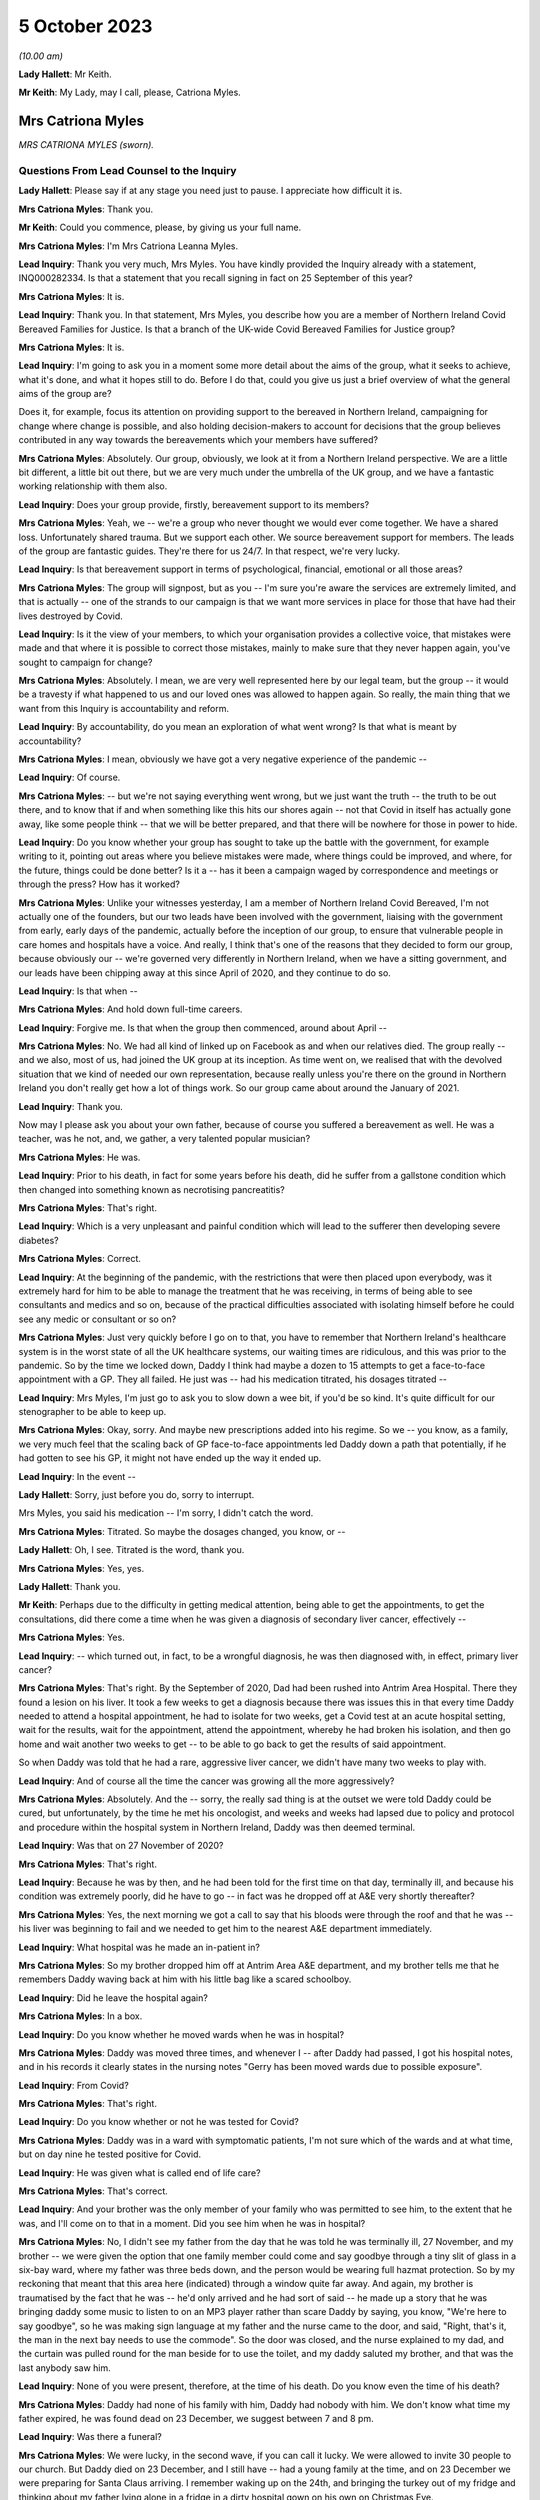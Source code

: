 5 October 2023
==============

*(10.00 am)*

**Lady Hallett**: Mr Keith.

**Mr Keith**: My Lady, may I call, please, Catriona Myles.

Mrs Catriona Myles
------------------

*MRS CATRIONA MYLES (sworn).*

Questions From Lead Counsel to the Inquiry
^^^^^^^^^^^^^^^^^^^^^^^^^^^^^^^^^^^^^^^^^^

**Lady Hallett**: Please say if at any stage you need just to pause. I appreciate how difficult it is.

**Mrs Catriona Myles**: Thank you.

**Mr Keith**: Could you commence, please, by giving us your full name.

**Mrs Catriona Myles**: I'm Mrs Catriona Leanna Myles.

**Lead Inquiry**: Thank you very much, Mrs Myles. You have kindly provided the Inquiry already with a statement, INQ000282334. Is that a statement that you recall signing in fact on 25 September of this year?

**Mrs Catriona Myles**: It is.

**Lead Inquiry**: Thank you. In that statement, Mrs Myles, you describe how you are a member of Northern Ireland Covid Bereaved Families for Justice. Is that a branch of the UK-wide Covid Bereaved Families for Justice group?

**Mrs Catriona Myles**: It is.

**Lead Inquiry**: I'm going to ask you in a moment some more detail about the aims of the group, what it seeks to achieve, what it's done, and what it hopes still to do. Before I do that, could you give us just a brief overview of what the general aims of the group are?

Does it, for example, focus its attention on providing support to the bereaved in Northern Ireland, campaigning for change where change is possible, and also holding decision-makers to account for decisions that the group believes contributed in any way towards the bereavements which your members have suffered?

**Mrs Catriona Myles**: Absolutely. Our group, obviously, we look at it from a Northern Ireland perspective. We are a little bit different, a little bit out there, but we are very much under the umbrella of the UK group, and we have a fantastic working relationship with them also.

**Lead Inquiry**: Does your group provide, firstly, bereavement support to its members?

**Mrs Catriona Myles**: Yeah, we -- we're a group who never thought we would ever come together. We have a shared loss. Unfortunately shared trauma. But we support each other. We source bereavement support for members. The leads of the group are fantastic guides. They're there for us 24/7. In that respect, we're very lucky.

**Lead Inquiry**: Is that bereavement support in terms of psychological, financial, emotional or all those areas?

**Mrs Catriona Myles**: The group will signpost, but as you -- I'm sure you're aware the services are extremely limited, and that is actually -- one of the strands to our campaign is that we want more services in place for those that have had their lives destroyed by Covid.

**Lead Inquiry**: Is it the view of your members, to which your organisation provides a collective voice, that mistakes were made and that where it is possible to correct those mistakes, mainly to make sure that they never happen again, you've sought to campaign for change?

**Mrs Catriona Myles**: Absolutely. I mean, we are very well represented here by our legal team, but the group -- it would be a travesty if what happened to us and our loved ones was allowed to happen again. So really, the main thing that we want from this Inquiry is accountability and reform.

**Lead Inquiry**: By accountability, do you mean an exploration of what went wrong? Is that what is meant by accountability?

**Mrs Catriona Myles**: I mean, obviously we have got a very negative experience of the pandemic --

**Lead Inquiry**: Of course.

**Mrs Catriona Myles**: -- but we're not saying everything went wrong, but we just want the truth -- the truth to be out there, and to know that if and when something like this hits our shores again -- not that Covid in itself has actually gone away, like some people think -- that we will be better prepared, and that there will be nowhere for those in power to hide.

**Lead Inquiry**: Do you know whether your group has sought to take up the battle with the government, for example writing to it, pointing out areas where you believe mistakes were made, where things could be improved, and where, for the future, things could be done better? Is it a -- has it been a campaign waged by correspondence and meetings or through the press? How has it worked?

**Mrs Catriona Myles**: Unlike your witnesses yesterday, I am a member of Northern Ireland Covid Bereaved, I'm not actually one of the founders, but our two leads have been involved with the government, liaising with the government from early, early days of the pandemic, actually before the inception of our group, to ensure that vulnerable people in care homes and hospitals have a voice. And really, I think that's one of the reasons that they decided to form our group, because obviously our -- we're governed very differently in Northern Ireland, when we have a sitting government, and our leads have been chipping away at this since April of 2020, and they continue to do so.

**Lead Inquiry**: Is that when --

**Mrs Catriona Myles**: And hold down full-time careers.

**Lead Inquiry**: Forgive me. Is that when the group then commenced, around about April --

**Mrs Catriona Myles**: No. We had all kind of linked up on Facebook as and when our relatives died. The group really -- and we also, most of us, had joined the UK group at its inception. As time went on, we realised that with the devolved situation that we kind of needed our own representation, because really unless you're there on the ground in Northern Ireland you don't really get how a lot of things work. So our group came about around the January of 2021.

**Lead Inquiry**: Thank you.

Now may I please ask you about your own father, because of course you suffered a bereavement as well. He was a teacher, was he not, and, we gather, a very talented popular musician?

**Mrs Catriona Myles**: He was.

**Lead Inquiry**: Prior to his death, in fact for some years before his death, did he suffer from a gallstone condition which then changed into something known as necrotising pancreatitis?

**Mrs Catriona Myles**: That's right.

**Lead Inquiry**: Which is a very unpleasant and painful condition which will lead to the sufferer then developing severe diabetes?

**Mrs Catriona Myles**: Correct.

**Lead Inquiry**: At the beginning of the pandemic, with the restrictions that were then placed upon everybody, was it extremely hard for him to be able to manage the treatment that he was receiving, in terms of being able to see consultants and medics and so on, because of the practical difficulties associated with isolating himself before he could see any medic or consultant or so on?

**Mrs Catriona Myles**: Just very quickly before I go on to that, you have to remember that Northern Ireland's healthcare system is in the worst state of all the UK healthcare systems, our waiting times are ridiculous, and this was prior to the pandemic. So by the time we locked down, Daddy I think had maybe a dozen to 15 attempts to get a face-to-face appointment with a GP. They all failed. He just was -- had his medication titrated, his dosages titrated --

**Lead Inquiry**: Mrs Myles, I'm just go to ask you to slow down a wee bit, if you'd be so kind. It's quite difficult for our stenographer to be able to keep up.

**Mrs Catriona Myles**: Okay, sorry. And maybe new prescriptions added into his regime. So we -- you know, as a family, we very much feel that the scaling back of GP face-to-face appointments led Daddy down a path that potentially, if he had gotten to see his GP, it might not have ended up the way it ended up.

**Lead Inquiry**: In the event --

**Lady Hallett**: Sorry, just before you do, sorry to interrupt.

Mrs Myles, you said his medication -- I'm sorry, I didn't catch the word.

**Mrs Catriona Myles**: Titrated. So maybe the dosages changed, you know, or --

**Lady Hallett**: Oh, I see. Titrated is the word, thank you.

**Mrs Catriona Myles**: Yes, yes.

**Lady Hallett**: Thank you.

**Mr Keith**: Perhaps due to the difficulty in getting medical attention, being able to get the appointments, to get the consultations, did there come a time when he was given a diagnosis of secondary liver cancer, effectively --

**Mrs Catriona Myles**: Yes.

**Lead Inquiry**: -- which turned out, in fact, to be a wrongful diagnosis, he was then diagnosed with, in effect, primary liver cancer?

**Mrs Catriona Myles**: That's right. By the September of 2020, Dad had been rushed into Antrim Area Hospital. There they found a lesion on his liver. It took a few weeks to get a diagnosis because there was issues this in that every time Daddy needed to attend a hospital appointment, he had to isolate for two weeks, get a Covid test at an acute hospital setting, wait for the results, wait for the appointment, attend the appointment, whereby he had broken his isolation, and then go home and wait another two weeks to get -- to be able to go back to get the results of said appointment.

So when Daddy was told that he had a rare, aggressive liver cancer, we didn't have many two weeks to play with.

**Lead Inquiry**: And of course all the time the cancer was growing all the more aggressively?

**Mrs Catriona Myles**: Absolutely. And the -- sorry, the really sad thing is at the outset we were told Daddy could be cured, but unfortunately, by the time he met his oncologist, and weeks and weeks had lapsed due to policy and protocol and procedure within the hospital system in Northern Ireland, Daddy was then deemed terminal.

**Lead Inquiry**: Was that on 27 November of 2020?

**Mrs Catriona Myles**: That's right.

**Lead Inquiry**: Because he was by then, and he had been told for the first time on that day, terminally ill, and because his condition was extremely poorly, did he have to go -- in fact was he dropped off at A&E very shortly thereafter?

**Mrs Catriona Myles**: Yes, the next morning we got a call to say that his bloods were through the roof and that he was -- his liver was beginning to fail and we needed to get him to the nearest A&E department immediately.

**Lead Inquiry**: What hospital was he made an in-patient in?

**Mrs Catriona Myles**: So my brother dropped him off at Antrim Area A&E department, and my brother tells me that he remembers Daddy waving back at him with his little bag like a scared schoolboy.

**Lead Inquiry**: Did he leave the hospital again?

**Mrs Catriona Myles**: In a box.

**Lead Inquiry**: Do you know whether he moved wards when he was in hospital?

**Mrs Catriona Myles**: Daddy was moved three times, and whenever I -- after Daddy had passed, I got his hospital notes, and in his records it clearly states in the nursing notes "Gerry has been moved wards due to possible exposure".

**Lead Inquiry**: From Covid?

**Mrs Catriona Myles**: That's right.

**Lead Inquiry**: Do you know whether or not he was tested for Covid?

**Mrs Catriona Myles**: Daddy was in a ward with symptomatic patients, I'm not sure which of the wards and at what time, but on day nine he tested positive for Covid.

**Lead Inquiry**: He was given what is called end of life care?

**Mrs Catriona Myles**: That's correct.

**Lead Inquiry**: And your brother was the only member of your family who was permitted to see him, to the extent that he was, and I'll come on to that in a moment. Did you see him when he was in hospital?

**Mrs Catriona Myles**: No, I didn't see my father from the day that he was told he was terminally ill, 27 November, and my brother -- we were given the option that one family member could come and say goodbye through a tiny slit of glass in a six-bay ward, where my father was three beds down, and the person would be wearing full hazmat protection. So by my reckoning that meant that this area here (indicated) through a window quite far away. And again, my brother is traumatised by the fact that he was -- he'd only arrived and he had sort of said -- he made up a story that he was bringing daddy some music to listen to on an MP3 player rather than scare Daddy by saying, you know, "We're here to say goodbye", so he was making sign language at my father and the nurse came to the door, and said, "Right, that's it, the man in the next bay needs to use the commode". So the door was closed, and the nurse explained to my dad, and the curtain was pulled round for the man beside for to use the toilet, and my daddy saluted my brother, and that was the last anybody saw him.

**Lead Inquiry**: None of you were present, therefore, at the time of his death. Do you know even the time of his death?

**Mrs Catriona Myles**: Daddy had none of his family with him, Daddy had nobody with him. We don't know what time my father expired, he was found dead on 23 December, we suggest between 7 and 8 pm.

**Lead Inquiry**: Was there a funeral?

**Mrs Catriona Myles**: We were lucky, in the second wave, if you can call it lucky. We were allowed to invite 30 people to our church. But Daddy died on 23 December, and I still have -- had a young family at the time, and on 23 December we were preparing for Santa Claus arriving. I remember waking up on the 24th, and bringing the turkey out of my fridge and thinking about my father lying alone in a fridge in a dirty hospital gown on his own on Christmas Eve.

Christmas Day went by in a blur, all our family separated. The funeral plans had to happen over the phone, with three separate households not even able to come together to plan the small funeral.

I checked out. I just felt that if it wasn't going to be a funeral worthy of my father's life, I didn't really want any part in it. We went to visit him in the chapel of rest, and in Northern Ireland wakes are -- wakes happen before funerals in Northern Ireland, and they're a massive part of our culture, and they're a massive part of a grieving ritual. That didn't happen. And when I visited Daddy in the chapel of rest, whereby I felt he should never have had to have been -- he should have been in his own home, although deceased -- I just remember looking at that coffin and thinking to myself: that could be a bag of potatoes in that coffin, how do I know what's in that coffin?

It was one of the most detached, surreal experiences of my life, and that was on Boxing Day. So Christmas Day was the weirdest experience. I can barely explain it.

**Lead Inquiry**: From your own terrible experience and the experiences of the members of the group of which you're a member, have you raised -- has your group raised -- a number of concerns, expressed across large numbers of people, relating to the deaths of their loved ones which form the basis of the campaign which your group has pursued?

**Mrs Catriona Myles**: There are wide-ranging concerns, and there are themes and strands to lots of those concerns.

**Lead Inquiry**: Picking up some of those themes, Mrs Myles, in your statement you turn firstly to the high level issue of the differences in decision-making between Northern Ireland and Westminster. Has it appeared to many of your members that there's a lack of clarity or understanding as to the extent to which Northern Ireland made decisions for itself and for its own people, as opposed to Westminster being the driver behind the imposition of society-wide restrictions and decisions on Northern Ireland society? Has that been a big area of concern?

**Mrs Catriona Myles**: That has been a theme. And I'm very conscious that when I finish today you're going to hear from people with lots of letters to their names and things, experts in their field, but our group and the people I represent, we're the experts on what happens when it all goes very wrong, and one of the opinions in our group is that Stormont basically did what Westminster told them to do.

**Lead Inquiry**: None of us are necessarily privy to government decisions behind the scenes, how they're made, at least until there's an Inquiry of this sort. From your perspective, and the perspective of your members, was there a degree of clarity? Were you, do you feel, properly informed as to the developments which flowed from the decisions that were being made? Were you kept, in essence, in the loop, do you feel?

**Mrs Catriona Myles**: There certainly wasn't clarity. If anything, the opposite. Very often you would watch the reports in the evening and the updates, and it wasn't clear whether we were following what Westminster were saying or waiting to hear what the devolved government would tell us to do. There needed to be more cohesion and more communication, in our eyes, with the two governments, and it seemed, particularly in hindsight, that Northern Ireland didn't really have a seat at the table with the big boys, they were just told: this is how much money you're getting, this is what you should do. You know, and that's what happened.

And generally there was a two-week lag, we found, with Northern Ireland, so that if a new rule came in here, we were sort of made to feel that our guys were going to go away and think about it, but in reality two weeks later they just stood up and told us to do what had been said here two weeks prior.

**Lead Inquiry**: So has concern also been expressed about the timings of the decisions that were made? So, for example, the timings of decisions in relation to travel restrictions or social restrictions or society-wide interventions such as the lockdowns?

**Mrs Catriona Myles**: Absolutely. One standout is the fact that, of course, there's no denying -- doesn't matter what political persuasion you are, we share an island with the Republic of Ireland and the rules and legislation set out in Westminster didn't really allow for the fact that we had a land border that -- whereby meant that in some cases, on, for example, the Derry and Donegal border, you could have a house on one side of a fence having to abide by one set of rules and legislations and yet the neighbours on the other side of that fence had a completely different set of rules. And then because of that you had people that were moving about through the two different regions for work purposes, social purposes, et cetera. It got so confusing at times for people, it was very hard for normal people to work out if they were abiding by the rules, which rules they were abiding by.

And another thing I think is relevant is that we found in hindsight that Northern Ireland actually seemed to be two weeks behind in the curve at most times from the mainland, and I wonder -- this is personal -- if we had enacted what was said here at the beginning of the two weeks, rather than having the lag, would our curve have been slightly dampened?

**Lead Inquiry**: And would more people have survived?

**Mrs Catriona Myles**: Absolutely.

**Lead Inquiry**: Looking at the healthcare structures generally, and of course hospitals -- and your father of course died in the Antrim Hospital -- is -- I mean, it's obvious, nosocomial infection is a huge issue for many of your members, the catching of Covid in hospital.

But do the concerns of your members go wider than that? Have some of them expressed concern about whether or not, due to age or vulnerability, their loved ones were given up on, or, because of the demands being placed on the system, they simply didn't receive the levels of medical care that they were absolutely entitled to receive?

**Mrs Catriona Myles**: Absolutely. Within my statement, we had a case whereby a lady felt her mother was being telephone triaged with some sort of form, and because of her age was deemed not worthy of any life-saving treatment.

I remember reading an article by Sandy Toksvig, and in it she said there shouldn't be a hierarchy for life, and it seemed very much like, nearly a fatalistic approach, that if you had underlying issues, if you're an ethnic minority, if you were aged, whatever that is, in society -- you know, at what age do you become aged, I don't know -- that those lives were more expendable and weren't worthy of the same interventions.

**Lead Inquiry**: Is palliative or end of life care also another issue, another area about which a great deal of concern has been expressed?

**Mrs Catriona Myles**: It's an issue that's extremely triggering for our families. Lots of families, including my own, feel that the end of life pathway, even the structure that they were using, the Liverpool Pathway, years ago was deemed inappropriate, and that the medications used really hastened death in lots of cases.

**Lead Inquiry**: Did many of your members lose loved ones in the care sector?

**Mrs Catriona Myles**: Absolutely. We have massive concerns with -- that we now know that the care sector was flooded with non-tested residents at the beginning of the Covid outbreak. But we also had a situation whereby maybe someone was being transferred from a care home to a hospital, the families weren't maybe being told that that person was symptomatic of Covid, that person unfortunately maybe passed away in hospital, but the care home were never informed by the hospital that that person had Covid, therefore the other residents had been exposed.

And another issue is the isolation for residents in care homes. You know, it must have just been like prison to those poor people at that time, you know, being basically locked in tiny square boxes for many hours of the day, you know, and having zero autonomy.

**Lead Inquiry**: You've described your own father's funeral. Are the restrictions that were placed on funerals and wakes and social rituals associated with the passing, is that also another area about which a great deal of concern has been expressed?

**Mrs Catriona Myles**: Yes, and in Northern Ireland particularly it's of such importance to us within our culture. I mean, from my perspective, we were actually one of the -- being wave 2 -- one of the luckier families, in that we did get to have a small -- pathetic -- funeral, but at the very start -- and some people might say, well, the government didn't know what was coming down the track. I don't think that's true. I think they just didn't act quick enough. But some people -- I have a cousin who got a phone call to say, "Your daddy will be buried at such and such a time if you would like to say a prayer in your home", and four men in hazmat suits just placed that coffin in the ground at a certain time on a certain day, with masses of open graves around. That was in 2020. And then the step up from that was the six-person funeral. And I can only imagine, if you have an immediate family of more than six people, how could you ever choose which six people went to your loved one's funeral?

**Lead Inquiry**: Finally, Mrs Myles, your statement identifies another big area of concern, which is the damage done to public trust in government by virtue of the revelations of the behaviour in Downing Street and elsewhere during particularly the middle and later parts of the pandemic.

Why is that an issue of such great concern to your members? I don't want you to answer by virtue, please, of the merits or demerits of partying, but in terms of the damage that was done to society's belief and trust in government.

**Mrs Catriona Myles**: Yeah. Yes. This is an area I've been very vocal about, and I'm not here -- I'm not an expert, I haven't got all the details, but one thing I will say is that some people think, you know, "Christmas parties, it was Christmas", we have a family that when their parent was dying, alone, and it was May of 2020, we now know, and it's in the public realm, that one of these parties was going on. And it's just disgusting. It's galling that the same people that were making these draconian rules thought, "Rules for some", but were above the rules and, "Sure, what they don't know will never hurt them". But the thing about the modern day is the truth will always come out. And for us, we get very angry about it, and we don't -- you know, public that haven't been touched by this, I get it, if it doesn't visit your door, you don't really get it, but we're still living through this.

And so many people have so many opinions. We have the Covid deniers, the arguments about vaccinations, we have all that, and we still have to try to live our lives, process our grief, and hold our loved ones' memory in our heart against the backdrop of all the politics that are going around, you know, surrounding Covid. So when there are likes of these parties going on, it just adds insult to injury for the bereaved families.

**Mr Keith**: Mrs Myles, thank you very much.

**The Witness**: Could I very, very briefly, because I know you're under pressure. I just wanted to say what a privilege it is that my father's story was heard today, but I am a corporate witness for every family in Northern Ireland, and I hope that today you will remember every mother, father, brother, sister, husband, wife, that are feeling how I feel or have suffered and lost, and the -- ultimately I am telling my father's story because he's not here to tell it, and we want to know why our loved ones aren't here.

**Lady Hallett**: Thank you very much indeed, Mrs Myles.

I'm in no way surprised that you and your family are so traumatised, having described the circumstances of your father's death, and I'm truly sorry, and I will remember all the people you've described. As you know, I've met some of them and I hope to meet some more during the course of this Inquiry, but I will remember them, I promise.

How old were your children when your father died?

**The Witness**: My son was almost 8 and then I had one in her teens and one of 19 at that time.

**Lady Hallett**: It must have been particularly difficult with them.

**The Witness**: Yeah. And, sorry, my youngest son has autism, which played a factor, and I had meant to mention that as one of the vulnerabilities as well. You know, special needs people were really impacted terribly.

**Lady Hallett**: Yes. Well, thank you very much indeed, you have been extremely brave.

**The Witness**: Thank you, my Lady.

*(The witness withdrew)*

**Lady Hallett**: Right, I think the idea is that we have a quick break.

**Mr Keith**: Please.

**Lady Hallett**: Five minutes, please.

*(10.34 am)*

*(A short break)*

*(10.40 am)*

**Mr Keith**: Professor Nazroo, please.

Professor James Nazroo
----------------------

*PROFESSOR JAMES NAZROO (affirmed).*

Questions From Lead Counsel to the Inquiry
^^^^^^^^^^^^^^^^^^^^^^^^^^^^^^^^^^^^^^^^^^

**Mr Keith**: Please be seated. Could you commence, please, by giving us your full name.

**Professor James Nazroo**: Yes, my name is James Nazroo.

**Lead Inquiry**: You are in fact Professor Nazroo, so that's how I'm going to call you, if I may.

Professor, whilst you give evidence, could you please remember to keep your voice up so that we may clearly hear what you have to say, and also speak as clearly as you can so that the microphone can pick up your evidence. And also, lastly, due to the complexity of the subject matter in which you are expert, and for the rest of us who will be hearing your evidence, could you please try to keep your answers as short and succinct as you can, whilst obviously doing credit, giving sufficient credit to the subject matter.

You have been good enough to prepare for her Ladyship an expert report. Is that a report that you wrote with a professional colleague, a professor, herself, of social science and health at the Department of Global Health and Social Medicine at King's College London, Professor Laia Bécares?

**Professor James Nazroo**: It is.

**Lead Inquiry**: Was that report prepared by both of you?

**Professor James Nazroo**: It was.

**Lead Inquiry**: Now, she's not giving evidence today with you, on account of the fact that she was unavailable to give evidence today. But when you give evidence about the subject matter of your report, will you be giving evidence in a way that's reflective of you own views or the views of both of you?

**Professor James Nazroo**: It will reflect the views of both of us. We've worked together for many years and have reached this position together.

**Lead Inquiry**: And of course you debated the many issues raised in your report when you compiled it together?

**Professor James Nazroo**: Indeed.

**Lead Inquiry**: Thank you.

That report is at INQ000280057.

Did you in fact sign that report as being a report that was prepared based on facts within your knowledge and obviously true to the best of your knowledge and belief and in accordance with your professional expert views?

**Professor James Nazroo**: I did.

**Lead Inquiry**: And you did, I think, on 15 September of 2023.

Remaining on that front page, could we start, please, with your professional qualifications. Are you a fellow of the Academy of Social Sciences, a fellow of the British Academy and professor of sociology at the University of Manchester?

**Professor James Nazroo**: I am.

**Lead Inquiry**: For many years, and this is the area in which you are one of the world's leading experts, you've conducted research on issues of inequality, social justice and health, with a focus on ethnicity and race, ageing, gender, and the interrelationships, intersectionality, between these topics or these areas?

**Professor James Nazroo**: That's correct.

**Lead Inquiry**: At the end of that paragraph, you say that you're a member of the governing board of the NHS Race and Health Observatory and co-chair of its academic reference group. What is the NHS Race and Health Observatory?

**Professor James Nazroo**: The NHS Race and Health Observatory is an independent organisation located within the NHS that focuses, as its name suggests, on the relationship between race and health, and focuses on policy in relation to that, as well as evidence.

**Lead Inquiry**: How long has that observatory been in existence and how long have you been a member of the governing board?

**Professor James Nazroo**: I have been a member of the governing board since it started, and I'm now trying to remember, I think it's about 18 months that it's been in existence.

**Lead Inquiry**: Post-pandemic, in fact?

**Professor James Nazroo**: Post-pandemic, yes, indeed.

**Lead Inquiry**: All right.

If we could then move over the page, please, to the preamble, so over two pages in fact, thank you very much.

I want to commence the examination of your report, please, Professor, by setting out some of the basic building blocks, the legislation that applies to the area of race equality, the comparative evidence upon which you draw, and the sources to which you make reference later in your report.

Your report in general terms addresses ethnic inequalities in the areas or the fields of health, society and the economy.

What is meant by ethnic inequality? Is that a general compendious term that refers to all the many ways in which there may be an inequality in day-to-day life, in that particular person's existence, in the resources to which they have access, the services that they receive from the state, based in some way upon their ethnic grouping?

**Professor James Nazroo**: Yes, on the ethnic category within which they belong.

**Lead Inquiry**: This is, of course, an issue that government has paid attention to, with varying degrees of success or not, over the years. Is there in place legislation to try to promote ethnic equality?

**Professor James Nazroo**: There is, and the most recent legislation is the Equality Act of 2010.

**Lead Inquiry**: Over time, and particularly since 2010, have a variety of government bodies, including Public Health England, tried to assess, tried to -- carried out research upon and tried to assess the actual state of ethnic inequality in the United Kingdom?

**Professor James Nazroo**: They have.

**Lead Inquiry**: Public Health England prepared a report in 2018 called "Local action on health inequalities. Understanding and reducing ethnic inequalities in health". As it says in the title, that was a report concerned with health inequalities, but has government generally sought to try to address the issue of ethnic inequality across society?

**Professor James Nazroo**: So there have been a number of inquiries and investigations by government into ethnic inequalities. Many of those have focused on very specific areas like employment or policing, more recently there has been the Commission on Race and Ethnic Disparities, chaired by Dr Sewell, which reported in 2021 and did look across the spectrum of society, so it looked at a range of features of society.

**Lead Inquiry**: What other areas of research have been carried out, or what other government bodies or non-governmental organisations have carried out research into the state of play of ethnic inequality? So the ONS, SAGE, of which we've heard of course a lot in this Inquiry, the government's own Race Disparity Unit, can you list or identify the main players in this field of research?

**Professor James Nazroo**: Yes. So prior to the pandemic, there were a number of endeavours examining ethnic inequalities. The Race Disparity Unit, set up within the Cabinet Office, is one example of that. In fact, perhaps a prominent example of that. Established by Theresa May, I believe, when she was Prime Minister, but had a precursor when David Cameron was Prime Minister. And that collated data from across government departments on the extent of ethnic disparity. So including education, employment, housing and so on, health.

**Lead Inquiry**: Does the government publish facts and figures that it's derived from its own research on publicly accessible websites?

**Professor James Nazroo**: Yes, absolutely. So the Race Disparity Unit has a publicly accessible website where it presents headline figures, but also allows access to more detailed reporting on those headline figures.

**Lead Inquiry**: Are those figures in fact -- or are they published under headings such as the government's Ethnicity facts and figures website, and the government Race Disparity Audit website?

**Professor James Nazroo**: Indeed, yeah.

**Lead Inquiry**: So that's the government's own internal research, if you like.

SAGE, which we know is the Scientific Advisory Group for Emergencies, which was stood up, to use a terrible modern idiom, during the pandemic, did that have a subgroup which focused on ethnicity?

**Professor James Nazroo**: It did. So there was a SAGE Ethnicity subgroup that I believe was established autumn 2020, something like that. I think that's the correct date.

**Lead Inquiry**: You've mentioned the ONS. Does the ONS carry out sometimes year by year, on other occasions less frequently, surveys across the United Kingdom to try to evaluate or identify and evaluate the state of play?

**Professor James Nazroo**: It does indeed, yeah.

**Lead Inquiry**: So does it carry out, for example, a census from time to time?

**Professor James Nazroo**: Every ten years.

**Lead Inquiry**: Every ten years. Does it carry out any censuses that are more specific? So, for example, focused on social impacts and, we'll come to this in a minute, coronavirus or ethnicity?

**Professor James Nazroo**: It carries out the annual population survey, which is a very large survey, so enables data users to say -- to examine and to say something about ethnic differences across a range of outcomes. And it carries out a number of other very important surveys, like the Labour Force Survey that we use to examine ethnicity inequalities in the labour market.

**Lead Inquiry**: After the time that in fact you were asked to look at, which was the dawn of the pandemic, preceding the pandemic, in December 2020, did the ONS carry out a survey or report called "Coronavirus and the social impacts on different ethnic groups in the UK"?

**Professor James Nazroo**: It did.

**Lead Inquiry**: And did it in 2021 carry out a census entitled "Ethnic group consensus"?

**Professor James Nazroo**: Sorry, entitled?

**Lead Inquiry**: "Ethnic group consensus 2021"?

**Professor James Nazroo**: I don't know of that report.

**Lead Inquiry**: I can say with absolute certainty, Professor, that is probably my fault, not yours. It may be that I have misled myself. But are you aware of any ONS work done by way of a census specifically focusing on ethnicity?

**Professor James Nazroo**: So in 2021 a census was carried out which includes collection of data on people's ethnicity.

**Lead Inquiry**: Ah, it just may not therefore have been entitled as I read it out.

**Professor James Nazroo**: No, so the census covers the whole population. ONS are responsible for the England and Wales census, and within that they collect data on people's ethnicity.

**Lead Inquiry**: The ONS also prepared a report on mortality, did it not?

**Professor James Nazroo**: It did.

**Lead Inquiry**: Again, was that a report that postdated the time that you were looking at, so 2021 in fact?

**Professor James Nazroo**: It did. So that report grew out of their work around ethnic differences in death rates from coronavirus, where they did some very innovative work linking death certificates to census records to estimate differences in the prevalence of risk of death or, you know, of death, and then they extended that work to examine the period prior to the coronavirus pandemic. Though, as you say, published in 2021.

**Lead Inquiry**: And importantly, that report or that survey of facts and figures addressing mortality rates was a survey or a report that focused on the links between ethnicity and mortality, so that is to say which ethnic group suffered the highest rates of mortality, whether, therefore, it would impact -- or whether you were white or whether you were a member of an ethnic group would affect the risk of mortality?

**Professor James Nazroo**: Yes, exactly, they estimated mortality rates by ethnic group.

**Lead Inquiry**: We'll come back to that report in greater detail later, because I know you have some views on the methodology behind that report and therefore the weight which can be placed upon it.

You have mentioned Dr Sewell's report. Was that a report from 2022, March 2022, or was it March 2021?

**Professor James Nazroo**: March 2021.

**Lead Inquiry**: March 2021. And again, that's obviously a report that postdates the pandemic or the commencement of the pandemic. Was that a report which looked at, in very general terms, not just mortality but discriminatory practices, racism, the lack of access of those in ethnic groups to social and economic resources, the prejudice which they encounter and so on? So it was a very wide-ranging report?

**Professor James Nazroo**: It was a very wide-ranging report that looked across the board in terms of ethnic disparity.

**Lead Inquiry**: Now, you've introduced a number of reports, the majority of which in fact postdate 2020. You were asked, were you not, to look specifically at what material was available at the commencement of the pandemic in order to be able to ascertain what decision-makers, what government would have understood the position to be when it commenced making the momentous decisions which are the subject of this Inquiry; is that correct?

**Professor James Nazroo**: Indeed.

**Lead Inquiry**: To what extent, therefore, do the later reports assist you in providing the snapshot of the position at 2020? For example, do any of those reports contain backward-looking conclusions which might be reflective in part on the position at 2020?

**Professor James Nazroo**: Yes, so inevitably those reports look at the evidence across a wide period of time, and so therefore do contain backward-looking evidence. I did not incorporate them into my and Laia's report because they were not available at the time that the coronavirus pandemic began.

**Lead Inquiry**: Because of course the government wouldn't have known of them, they hadn't yet been produced.

But to the extent to which, if at all, you express any views on what the reality was at 2020, what the state of racism was, what the state of prejudice, the levels of prejudice were at, and the way in which members of ethnic groups were denied access to social and economic resources, any view as to what the reality was would have to be assessed in light of postdated material, because it's backward looking; is that a fair summary?

**Professor James Nazroo**: Certainly the evidence that we produce should be considered in the light of the more recent reports, indeed.

**Lead Inquiry**: Thank you very much.

Because you were asked to look at what surveys were in existence and what material existed in front of decision-makers in January 2020, did you go back and look and see what material was available?

**Professor James Nazroo**: I did.

**Lead Inquiry**: If we look at the top, please, of, I think it's page 4, did you find that, and of course you were aware already, that the last health survey for England to oversample ethnic minority people had been in 2004, and the Department for Communities and Local Government's citizenship survey, which oversampled ethnic minority people and has been a key source of data, had its final round of funding in 2011?

So although there were reports, they were, at least by comparison to the post-pandemic position, fewer and further between, in part because of a lack of investment in funding?

**Professor James Nazroo**: Yeah, that is correct. The health survey for England, just to clarify, is perhaps the most important annual monitoring of the health of the population. A standard survey does not contain -- because of the relatively low numbers of ethnic minority people in the population, a standard survey does not contain enough ethnic minority people to be able to examine ethnic differences. So the last time we were able to do that -- or the last time we had data to enable us to do that was in 2004. And a similar story goes with the citizenship survey. Neither of those surveys have been resourced to include ethnic minority oversamples since then.

**Lead Inquiry**: For good reasons of fairness, is it right to say that, since the pandemic, funding has become somewhat more available? I believe that more funding has been provided by the NIHR and by government and, therefore, that in part is why there have been more surveys since the pandemic than there were before?

**Professor James Nazroo**: Yes, that's correct. Just to add one additional bit of clarification.

**Lead Inquiry**: Please.

**Professor James Nazroo**: There is also the UK Longitudinal Household Study, known as Understanding Society, which has been running throughout the period that we're talking about, so from 2010, I think, onwards, and that oversamples ethnic minority people. So that has been a very important source of data, funded by the Economic and Social Research Council.

**Lead Inquiry**: And in fact you refer to that household survey in this same paragraph, alongside the references to the census in 2021, to which you've already made reference?

**Professor James Nazroo**: Yeah. And as you asked, there has been additional funding since the beginning of the Covid pandemic to investigate ethnic differences.

**Lead Inquiry**: Finally, in paragraph 8, further down the page, you refer to the Public Health England report of 2018. How important, in the general scheme of things, was that report?

**Professor James Nazroo**: I believe that report was very important. It brought together existing evidence on the patterning of ethnic inequalities in health, it examined underlying causes, and made recommendations for how we might approach addressing ethnic inequalities in health.

**Lead Inquiry**: If we turn over the page, to "Topic 1: Definitions", could you please assist us with some of the basic terminology, Professor.

"Ethnicity" and "race" are words that, of course, are in extremely common use and it's not altogether clear what we always mean by them when we refer to them.

What is, in a sentence, if you can do it, ethnicity?

**Professor James Nazroo**: So ethnicity is collective identity, an affiliation to a grouping, based on ancestry, culture, religion, geographical origins, and so on.

**Lead Inquiry**: So in essence, if you'll forgive me, who they are?

**Professor James Nazroo**: One dimension of who they are.

**Lead Inquiry**: One dimension of who they are.

By contrast, is "race" a word which refers to shared physical features, most often skin colour?

**Professor James Nazroo**: Yes. This is how I use the term "race".

**Lead Inquiry**: Is that why racism, the social scourge that it is, is a reflection of behaviour which is outrageously and unfairly based upon, in the main, the colour of someone's skin?

**Professor James Nazroo**: Not just the colour of someone's skin. So racism also incorporates notions of cultural inferiority as well.

**Lead Inquiry**: Yes, I said in the main, but yes, thank you.

At paragraph 11, you refer to racism, and you say one of the elements of racism, one of its, perhaps its most pernicious, elements, is a racist approach to a person often entails the placing of them and their cultural group on a hierarchical scale. What is meant by hierarchical scale?

**Professor James Nazroo**: So it's how we evaluate each other on the basis of our ethnicity and the notion that some ethnicities are more valued than others.

**Lead Inquiry**: And by implication, some are considered inferior to others and are therefore marginalised and excluded?

**Professor James Nazroo**: Yep.

**Lead Inquiry**: All right.

What then are inequalities?

**Professor James Nazroo**: Inequalities are unfair outcomes as a consequence of processes related to inferiority, superiority and access to resources.

**Lead Inquiry**: The consequences?

**Professor James Nazroo**: The consequences.

**Lead Inquiry**: And in order to aid the study of this area, is racism conceptually separated into three different areas: structural, institutional and interpersonal?

**Professor James Nazroo**: Yeah, so this is the approach that I take in order to understand how racism operates in our society. If we consider these three dimensions of highly interrelated processes of racism, we can then begin to identify how racism leads to unfair outcomes, how it leads to inequalities.

**Lead Inquiry**: And what is structural racism?

**Professor James Nazroo**: So structural racism is the uneven distribution of access to resources as a result of people's ethnicity or race. So by that I include things like economic resources, geographical location, cultural resources, access to political resources and so on.

**Lead Inquiry**: It's structural because it focuses upon the way in which society and its structures, governmental, commercial, and otherwise, fail to give proper access?

**Professor James Nazroo**: It's structural because of the ways in which social structures constrain access to certain resources. These aren't necessarily the direct actions of particular organisations or individuals.

**Lead Inquiry**: But it's across society?

**Professor James Nazroo**: It's across society.

**Lead Inquiry**: Right.

Institutional racism, is that a reflection of the processes and procedures within institutional settings?

**Professor James Nazroo**: Indeed.

**Lead Inquiry**: And is interpersonal racism, as would appear to be the case from the word "interpersonal", a reference to everyday encounters of racism? Which, as what we might all see as the most obvious, through our personal experiences, is personal prejudice, hence interpersonal?

**Professor James Nazroo**: Yes, and this is how most of us see and recognise racism.

**Lead Inquiry**: All right.

Now, paragraph 14, please, page 7.

You then turn to the heart of the report, which is what was the position relating to ethnic inequalities in health prior to January 2020, for the purposes of setting, of course, the building block for what the position was that confronted government decision-makers on the cusp of the pandemic.

Do you conclude, in very general terms, in paragraph 15, that ethnic inequalities in health have been long-standing and persistent? Have they been documented, for example, for many years?

**Professor James Nazroo**: They have been documented for several decades.

**Lead Inquiry**: Was there a greater amount of documentation and survey and research in the years leading up to January 2020 or less?

**Professor James Nazroo**: In the decade or so leading up to January 2020, there was less total population examination of ethnic inequalities in health.

**Lead Inquiry**: Was that in the main because, as you've said earlier, the last health survey hadn't been -- there hadn't been one since 2004, and there had been an underinvestment in data generally with regards to ethnic minority monitoring?

**Professor James Nazroo**: Indeed. And as I've argued earlier, or as I said earlier, the Health Survey for England I think is an absolutely crucial resource for documenting inequalities in health.

**Lead Inquiry**: Is that the report you refer to at paragraph 17 and which you've already spoken of already?

**Professor James Nazroo**: That's the Health Survey for England I refer to in paragraph 16. The Public Health England report brought together evidence from a range of sources.

**Lead Inquiry**: You've referred to the census carried out by the ONS and in particular the 2011 census which preceded the pandemic, the 2021 was later, of course. A census depends, of course, on every recipient or contributor self-reporting information. To what extent does the information that can be extracted from a census have to be assessed in light of the fact that it's self-reported? Putting it another way, can the same weight be placed on self-reported data as objectively observed data?

**Professor James Nazroo**: So, this is a very important topic. There has been some investigation into how far measured disease correlates with self-reported health, and how far that varies across ethnic groups. The bottom line of this is that for the two crucial questions in the census, they both correlate very well with risk of mortality and with risk of having a diagnosed disease, and that correlation does not appear to vary dramatically across ethnic groups or meaningfully across ethnic groups.

**Lead Inquiry**: If I may say so, I think that's admirably clear. I'll probably bring confusion in where it's not warranted, but in essence, therefore, what you're saying is the figures which are self-reported by people who contribute to a census and respond to a census, they're consistent with objectively verifiable levels of mortality, the risk of death, in ethnic grouping, and also with the objectively verifiable information relating to disease?

**Professor James Nazroo**: They are.

**Lead Inquiry**: What that census material shows is that over time ethnic inequalities in health have been persistent, and therefore that some ethnic groups, Pakistani, Bangladeshi and black Caribbean groups and , among women, the Indian group, have higher rates of long-term illness than the white ethnic group?

**Professor James Nazroo**: Yes, that's correct.

**Lead Inquiry**: Can I bring you back to the post-pandemic ONS data of 2021, which I said I would, was that a report that focused on mortality rates?

**Professor James Nazroo**: It was, and subsequently on life expectancy.

**Lead Inquiry**: And was that report, post-pandemic as it was, consistent, in your opinion, with the pre-pandemic material, the census material, the Public Health England material, the Longitudinal survey and so on, in terms of the persistency of ethnic inequality in health?

**Professor James Nazroo**: Yes, so that report covered a period prior to the pandemic, so the period that we're talking about in terms of the evidence that we've presented in the document, and again the bottom line is it was not consistent with that evidence.

**Lead Inquiry**: So the post-pandemic ONS survey, although it was backward facing in terms of relying upon data from 2012 to 2019, reached a different general conclusion from the earlier material?

**Professor James Nazroo**: That's correct, the conclusion it reached was that the life expectancy of white people was lower than the life expectancy of ethnic minority people, suggesting white people had worse health, and that the mortality risk for white people, consistent with what I've just said about life expectancy, were higher for white people compared with ethnic minority people.

**Lead Inquiry**: The conclusion of that report was that the white group had a statistically significantly elevated all-cause mortality when compared to all other ethnic groups, so in practice, in reality, because of the prevalence of dementia, Alzheimer's and cancer in white groups, they concluded or the ONS concluded that the risk of death was higher, generally speaking, across the white group than it was for ethnic minority groups; is that the sum of it?

**Professor James Nazroo**: That's the conclusion of the report.

**Lead Inquiry**: But you have concerns about the methodology of that report; is that right?

**Professor James Nazroo**: Indeed.

**Lead Inquiry**: Could you just briefly summarise what concerns you have and therefore what concerns you have about the validity of the conclusions that the ONS reached?

**Professor James Nazroo**: Yes. So the report itself was based on very innovative analysis. I'm not sure whether people are aware, but on death certificates we do not record ethnicity. So we know whether people have died but we don't know their ethnicity. So what the ONS did, and they did this as part of pandemic research that they conducted, was to link death certificate data to census data and to NHS records. Census data and NHS records do contain data on ethnicity, so they were then able to estimate risk of death by ethnicity. This is incredibly innovative work, and -- yeah, and difficult work to do.

My concerns with this really began when I saw the inconsistency between the mortality rates and what we knew about morbidity or health levels. When I looked a little bit closer, I saw that some of the estimates of life expectancy and of mortality rates were rather unusual. For example, the life expectancy of an 80-year old Pakistani or Bangladeshi woman is considerably longer than the life expectancy of a Japanese woman of a similar age. And I use Japan as the example because Japan has long life expectancies, considerably longer.

So when you see that, you begin to wonder whether the data are correct.

The reason why the data may not be correct is because of the linkage of administrative records, so that some deaths may not be accurately linked to census records, so then deaths become undercounted. And that means that some people become statistically immortal, they never die, in the statistical record.

We are working with -- or "we", me and colleagues are working with ONS to explore the consequences of that, but we believe that that does raise questions about the conclusions that they reach.

The data themselves are also published as experimental statistics, which means that the statistical underpinnings of the analysis have not yet been gold standard.

**Lead Inquiry**: All right.

**Professor James Nazroo**: We need to treat them with some caution.

**Lead Inquiry**: So, quite properly, there are issues raised about the methodology and the statistical validity of the material, which you in fact, and I think you're looking at this for the ONS, will no doubt research and opine upon in due course. Is it the position that therefore the conclusions from the ONS post-pandemic may or may not prove in the fullness of time to be accurate, we just don't know?

**Professor James Nazroo**: We don't know.

**Lead Inquiry**: All right.

But what that shows is there is at least an issue as to whether or not there had been changes both in the levels of access to health services amongst ethnic groups, levels of mortality and health inequalities, over time, perhaps, before the pandemic, we just don't know to what extent, if at all, there were?

**Professor James Nazroo**: So the data on morbidity, on health, on disease and so on suggests consistency over time, that the inequalities have persisted over time. The data on mortality are backward looking, as you've described them, which means that they are also consistent over time. So that backward look is also consistent with a more recent analysis that was conducted using data since the 2021 census.

**Lead Inquiry**: On mortality?

**Professor James Nazroo**: On mortality.

**Lead Inquiry**: Right.

**Professor James Nazroo**: But, as I have suggested, my opinion is that there are statistical problems with those analyses.

**Lead Inquiry**: At paragraphs 21 and 22, you conclude, as a result of your examination, that ethnic inequalities in health are also more pronounced at older ages, and you give some details or some examples of why that is so, and you also say, in paragraph 22, that:

"Inequalities across ethnic groups begin to emerge in middle adulthood and for three [particular] groups - Bangladeshi, Pakistani and Black Caribbean people ..."

**Professor James Nazroo**: Yes.

**Lead Inquiry**: You produced a chart -- on the following page, please, if we could just scroll in, please, on that chart -- does this show ethnic differences in fair or poor self-reported health by age? So these are the recipients of the surveys and the contributors indicating themselves where they have fair or poor health?

**Professor James Nazroo**: That is correct, yeah.

**Lead Inquiry**: And we can see Bangladeshi at the top, Pakistani second there, underneath, and then -- my eyesight will probably betray me -- black Caribbean third and white British at the bottom?

**Professor James Nazroo**: White British not quite at the bottom, white British are the yellow line in the chart, and you can there are two or three lines that are not much different from them.

**Lead Inquiry**: They are at the bottom, they're just not very far from the bottom from the other two above them.

**Professor James Nazroo**: Yeah, so the black African and Chinese levels of self-reported health are pretty similar to those for white British people across the age range.

**Lead Inquiry**: Right. You then went on to look at the position in relation to specific diseases, and obviously in the population at large there are a number of chronic conditions such as diabetes, ischaemic heart disease, hypertension and stroke and so on and so forth. What, in very general terms, did you conclude in relation to specific disease outcomes? And by "outcomes" I mean the extent to which people self-reported the existence of and the suffering from specific diseases.

**Professor James Nazroo**: Yeah, so the picture does become complicated because specific diseases have specific -- have differences in prevalence across ethnic groups that don't immediately parallel -- each disease doesn't immediately parallel the other. But in general terms, in high-level terms, the risk of chronic conditions are higher -- the risk of a diagnosis with a chronic condition is higher amongst ethnic minority people than white British people, in general terms.

**Lead Inquiry**: Topic 3, on the following page, page 10, "Ethnic inequalities in access to healthcare", is this the topic of the extent to which members of any particular ethnic group might go to a GP or a hospital and seek medical care?

**Professor James Nazroo**: That's correct.

**Lead Inquiry**: Are there differences between ethnic groups as to how likely it is that people use GP services than not?

**Professor James Nazroo**: Apart from the Chinese group and the white Gypsy and Irish traveller group, ethnic minority people are more likely to use a GP than white British people.

**Lead Inquiry**: And how indicative is that of the need for medical treatment as opposed to a propensity or a disinclination to want to seek help?

**Professor James Nazroo**: It at least in part reflects the need for more treatment.

**Lead Inquiry**: But not wholly?

**Professor James Nazroo**: It's a very difficult statistical exercise to be able to take into account the whole of need in terms of healthcare. When you take it into account as far as you can, it explains some of the difference, some of the higher rate, which suggests that need is at least one of the drivers of this.

**Lead Inquiry**: Yes. In essence, it must be a factor?

**Professor James Nazroo**: It is a factor.

**Lead Inquiry**: Yes. All right.

You also referred to a Public Health report in 2018 which expresses the view that ethnic minority groups report lower satisfaction with primary and secondary healthcare, and you also refer to the particular field of maternal and neonatal healthcare, where ethnic minority women experience less good communication with providers and also delays in antenatal care?

**Professor James Nazroo**: That is correct, the Public Health England report, in paragraph 28, brings together evidence from a large number of studies. The work on maternal and neonatal morbidity has been done by a handful of studies.

**Lead Inquiry**: Lastly under this section, at 31 and 33, you deal with the issue of access to mental health services. 31:

"... ethnic minority people are more likely than White people to experience high rates of admissions involving the police, less likely to be referred to by a GP ..."

For mental health services.

And, 33, there are ethnic inequalities in relation to young people in addition, particularly black young people, who are more likely to be referred through education, mental health services, social care, relative to primary care?

**Professor James Nazroo**: That is correct.

**Lead Inquiry**: All right. Well, I'm not going to ask you any more questions about that, because, if I may say so, you've set it out very clearly and your conclusions are self-evident in those paragraphs.

Topic 4, social and economic resources. What is, what are social and economic resources?

**Professor James Nazroo**: So here I -- or we refer to things like housing, employment, education, yeah, et cetera.

**Lead Inquiry**: Over time, has there been a persistent inequality in terms of those resources?

**Professor James Nazroo**: The evidence we summarise strongly suggests that that inequality has been persistent. Is present and has been persistent.

**Lead Inquiry**: And that's across the whole range of economic activity, so employment, income, educational outcomes, housing, area deprivation, discrimination and so on, this is a huge area.

**Professor James Nazroo**: It is a huge area, but those inequalities are persistent. There is variation in the detail, of course, but those inequalities are persistent.

**Lead Inquiry**: To what extent does an individual or have individual surveys or censuses tried to unpick the individual areas which are grouped in the area of social and economic resources? So are there specific surveys dealing with just housing, for example, or just employment, or is this information which has to be extracted from a much larger body of data?

**Professor James Nazroo**: There are specific studies around housing, specific studies around employment, specific studies around health and so on, but the census, perhaps one of the most useful tools or one of the most useful sources of data, does cover a number of these dimensions jointly.

**Lead Inquiry**: Of particular importance to this Inquiry is, of course, employment, because the figures appear to indicate, and they're very clear, that certain people in certain jobs were more at risk of being infected, depended of course on whether they were on the frontline of healthcare or whether they were delivering public services which required them to come into contact with other people who might be infected, so employment and the nature of employment, whether it's part or full-time and what sort of employment it is, is of great importance.

What general conclusions did you reach in relation to the risk of unemployment, firstly?

**Professor James Nazroo**: So the risk of unemployment is higher in ethnic minority groups, not all of them, but it is higher in ethnic minority groups, and that higher rate has largely remained persistent over time.

**Lead Inquiry**: Do you reach the view that it's remained persistent because the rates of unemployment in ethnic groups are still there, despite the fact that ethnic minority populations now have a large proportion of second and third generation people within them and therefore might otherwise be expected to have enjoyed better prospects?

**Professor James Nazroo**: Indeed, we would expect -- I would have expected over time for ethnic inequalities in things like employment to have diminished because the resources that we sell as we apply for jobs, the inequalities in those resources should have reduced over time, across generations and over time.

**Lead Inquiry**: The government has made the point in the response to your report, by way of what's called a Rule 10(4) submission, that since the pandemic -- and again emphasising that you were looking at the position as at 2020 here -- since the pandemic there is some material, in particular an annual population survey in 2021, which suggests that the risk of unemployment or the levels of unemployment are narrowing. Would you agree or not?

**Professor James Nazroo**: So I would qualify the statement. The levels of unemployment are reducing, the gap between ethnic minority people and white British people has remained. And it's also important to recognise that one of the crucial dimensions of employment is not just having a job but the type of job you have, and so that actual -- those data do not tell us much about part-time employment, for example, and the dramatic move of some ethnic minority groups into part-time employment from full-time employment.

**Lead Inquiry**: So in essence, that proposition, whilst it might well be right in part, doesn't tell the full story, that's what you would say?

**Professor James Nazroo**: Doesn't tell the full story and I think the headline conclusion, that ethnic inequalities are diminishing, is not the correct conclusion.

**Lead Inquiry**: Yes. I think to be fair to them, I actually put it in a different way, Professor, I said they suggest that the gap in levels of unemployment is lowering or reducing, which isn't what you've described it as.

**Professor James Nazroo**: Okay.

**Lead Inquiry**: Paragraph 36, you then deal with the point which you've just raised, which is the type of work. So are there ethnic differences in the employment profile of ethnic minority people? That is to say, are they employed in sectors that may increase the risk of exposure to an infectious agent, such as transport, delivery jobs, healthcare assistants, hospital cleaners, social care workers, nursing and medical jobs and the like?

**Professor James Nazroo**: That is correct.

**Lead Inquiry**: Can you give us any figures or a closer indication of the proportion of employment undertaken by ethnic minority people which is in those sectors?

**Professor James Nazroo**: I'm sorry, I don't have those figures off the top of my head, and I don't have a note in relation to those figures, but I think it has been very well documented in a number of sources that these are the locations where ethnic minority people are more concentrated and ... yeah.

**Lead Inquiry**: Housing. Relevant to this Inquiry because of the greater risk of infection in a multigenerational household, and that's obviously relevant to the governmental decision-making as to how restrictions and lockdowns were imposed and what the impact would be on such housing. Are there conclusions that you can draw in relation to the proportion of people in ethnic minority groups who live in multigenerational households or overcrowded households, or households which are seen as deprived because of lack of central heating and so on and so forth?

**Professor James Nazroo**: So that is the case for some ethnic minority groups, they're more likely to be in poor quality housing, more likely to be in the private rental sector, which runs the risk of poorer quality housing, and more precarious housing, and more likely to be in overcrowded houses than white British people. This is not across all ethnic minority groups, but it's the case for some ethnic minority groups.

**Lady Hallett**: Mr Keith, I don't know how your timing is going?

**Mr Keith**: That's a very good moment.

**Lady Hallett**: Very well, I shall return at quarter to.

*(11.30 am)*

*(A short break)*

*(11.45 am)*

**Mr Keith**: Professor, higher pollution levels, are ethnic minority groups more likely than white majority groups to live in deprived neighbourhoods with higher pollution levels?

**Professor James Nazroo**: Yes.

**Lead Inquiry**: And are ethnic minority groups more likely than the general population to experience digital exclusion?

**Professor James Nazroo**: Some ethnic minority groups, not all.

**Lead Inquiry**: Yes.

**Lady Hallett**: You said "some" more than once. Are we always talking about the same minority groups that are featuring at the lowest point, the percentage points, or are we talking about different ones?

**Professor James Nazroo**: Yes, my Lady, there are three groups that are particularly vulnerable, according to the general data we have, which are the Pakistani, Bangladeshi and black Caribbean group. You have less coverage of a very vulnerable group, which is the white Gypsy/traveller/Roma group.

**Lady Hallett**: Is that in any way related to the difficulty in getting data from them because they don't always have a permanent base, or ...

**Professor James Nazroo**: I think it -- my view is that it relates to our willingness to reach out, to get to those people. But I accept it's more complicated.

**Mr Keith**: The evidence, in part your own evidence, indicates that there is another group of people who are digitally excluded, and that is the elderly.

Are you in a position to draw any view, to express an opinion as to comparatively what the levels of digital exclusion are between some ethnic minority groups and the elderly?

You will look in vain at that paragraph, Professor, I'm afraid I've bowled you a difficult ball, it's not in that paragraph.

**Professor James Nazroo**: So the evidence we have in terms of older ethnic minority people and digital exclusion cannot be easily derived from survey data, simply because of the very small number of older ethnic minority people who appear in surveys. Qualitative research suggests that older ethnic minority people are particularly at risk of digital exclusion. But, as you say, I haven't reported ...

**Lead Inquiry**: And that's not a surprising conclusion at all?

**Professor James Nazroo**: It's not a surprising conclusion.

**Lead Inquiry**: All right.

Topic 5, the role of racism. Bearing in mind what you said earlier about the definitional differences between structural, institutional and interpersonal racism, do you conclude that ethnicity remains strongly associated with social location, status and power, leading to inequalities in access to the resources that you've described, because of ongoing structural racism?

**Professor James Nazroo**: That is my opinion.

**Lead Inquiry**: In essence, at its most basic, access to resources is more limited for members of its groups because they are members of those groups; is that it?

**Professor James Nazroo**: Because of the way society is organised and the consequences of that for members of those ethnic groups.

**Lead Inquiry**: In relation to interpersonal racism, that is to say acts of racism in everyday life, everyday lives, can you say anything about the level of interpersonal racism over time in the United Kingdom?

**Professor James Nazroo**: Measuring the level of interpersonal racism is extremely complicated. The ways in which we phrase questions, the ways in which they're interpreted makes it difficult to capture all dimensions of interpersonal racism. But the headline response to your question is that it appears that levels of interpersonal racism on average have remained consistent over time.

**Lead Inquiry**: Now, there are a number of different ways in which levels of racism might be surveyed or monitored, the most important is the self-reported surveys where members of the ethnic minorities report on the degree to which they have experienced racist abuse, assault or vandalism; is that correct?

**Professor James Nazroo**: That's correct, that's the measure has been used quite consistently over time.

**Lead Inquiry**: From what time period do those sorts of reports date upon which you place reliance for your conclusion that there had been a persistence of racism over time?

**Professor James Nazroo**: So they were first used on a national level in 1993/4, the survey was carried out in 1993/4, and were repeated in a few surveys subsequently.

**Lead Inquiry**: What dates were those subsequent surveys?

**Professor James Nazroo**: I'd need to look at my chart here, 2001 and 2008, I believe, those ...

**Lead Inquiry**: Then were there further reports or further surveys thereafter, or is the last survey upon which you place reliance that year in 2008?

**Professor James Nazroo**: The last survey that used that wording of the question. There have been other surveys that have continued to collect data on experiences of racism and discrimination, most notably the survey I referred to earlier, Understanding Society: The UK Household Longitudinal Study.

**Lead Inquiry**: And when was the longitudinal household survey?

**Professor James Nazroo**: That started I believe in 2010, and it's an annual survey, but it doesn't collect the measures of racism every year.

**Lead Inquiry**: It does?

**Professor James Nazroo**: It does not. It does it every few years.

**Lead Inquiry**: So would it be fair to say that the primary material, the primary surveys upon which you've placed reliance -- and it is of course because that is all that there is -- is a little dated by the viewpoint of 2020?

**Professor James Nazroo**: The pattern over time is a little dated. The pattern over time that I present in the report is a little dated.

**Lead Inquiry**: You properly identify, and we can go to the next page, figure 3, what the impact is of those reports in the surveys, which is that -- if you could scroll into the charts, thank you very much.

The solid line indicates self-reported acts of racism. That is to say, members of the ethnic groups that you identify, Pakistani, black Caribbean and Irish, have experienced racism, and they're the solid groups. And we can see in the bottom right-hand half of the page a fairly persistent line, because the lines are horizontal, perhaps less persistent in the case of the Irish, but over time from 1991 to 2008, which is the last survey you mentioned. Those figures have remained fairly constant.

Then there's self-reported fear of racism, which has remained constant in the case of black Caribbean people. In the case of Pakistani people, the fear of racism has gone up.

What is the top line, starting on the left at 1983, by comparison to fear of racism or experience of racism?

**Professor James Nazroo**: The top line reflects the general population's responses to a question asking whether they are prejudiced against ethnic minority people, and it shows how that rate has changed from 1983 through to 2013. Each square is the period when the data were collected, and you can see it was collected quite frequently in the early phase of this and less frequently in the later phase, and it basically shows, in my view, a fairly consistent level of reporting that you are prejudiced, that ranges between 30% and 40% over this time period.

**Lead Inquiry**: Now, it's obvious that the figures must to some extent, because they're -- the asking of anybody the question "Are you prejudiced?" of course may not elicit an entirely truthful answer, so is that an issue which is taken into account in this survey or this approach?

**Professor James Nazroo**: It's an issue that needs to be taken account of in terms of the interpretation of responses to this question.

**Lady Hallett**: Because an awful lot of people don't know that they're prejudiced when they are?

**Professor James Nazroo**: And the willingness to admit you're prejudiced in front of an interviewer is also going to vary.

**Mr Keith**: So the figures of actual prejudice could be higher because of under-reporting, or if you ask the question to what degree do they know that they're prejudiced the figure could be lower because of a failure to identify that they are prejudiced?

**Professor James Nazroo**: That's correct, and it's also important to bear in mind how those issues may change over time.

**Lead Inquiry**: Indeed.

What survey does the blue block in 2013 for prejudice signify? What survey is that? Because that's in 2013, but the earlier surveys for all the other indices, indicia, are different.

**Professor James Nazroo**: Yeah, so the data for each of these lines comes from a range of surveys. The only consistent line is the blue line at the top on prejudice, which comes from the British Social Attitudes Survey, which is repeated every year, although the question on prejudice is not repeated every year.

**Lead Inquiry**: And was the last year in which that question was contained in the survey 2013, which is why there's a block on the chart?

**Professor James Nazroo**: At the time we did this analysis, that was the last --

**Lead Inquiry**: Right.

So the last objective or quantifiable data underpinning your conclusions is from 2013?

**Professor James Nazroo**: Indeed.

**Lead Inquiry**: All right.

The reason I ask, Professor, as you know, is that in the submissions put forward to the Inquiry the government says: well, what about other surveys or data from 2013 to 2020, and also what about surveys post-pandemic which may be reflective of levels of prejudice pre-pandemic?

Do you follow?

**Professor James Nazroo**: Yes.

**Lead Inquiry**: Is there really an absence of data 2013 to 2020? Was the research and the surveys simply not done?

**Professor James Nazroo**: As I mentioned earlier, there is this crucial survey called Understanding Society which has continued throughout this period and over that period has intermittently asked questions on racism and discrimination. Those questions are different from the questions that I charted in this figure, which is why they're not included in this figure, because the way you ask the question is crucial. But what it shows is that ethnic minority people continue to report experiences of racism and discrimination up to the period of the pandemic, and the levels at which they report this doesn't change very much over that period.

Post-pandemic there have been additional surveys conducted on this question.

**Lead Inquiry**: The government refers in particular to something called the World Values Survey, I think it's April 2023, earlier this year, but in any event that survey suggests that of 18 countries, one of the least prejudiced -- and I'll come to the significance of this in a moment, of course -- one of the least prejudiced is the United Kingdom. The survey reports that only 1% of the United Kingdom public say that they would wish to live next door to a neighbour of a different ethnic group.

That is a comparative survey, we don't know on what it was based, and it obviously says something to the general advantage of the United Kingdom.

**Lady Hallett**: Sorry, is that they would wish to live next door or they wouldn't?

**Mr Keith**: 1% say they would not like to -- sorry, did I miss out the "not"?

**Lady Hallett**: Yes, you did.

**Mr Keith**: I do apologise.

Did it say anything about the levels of prejudice, objective levels of prejudice in the United Kingdom, as opposed to saying something, and perhaps not very much, about the comparative position of the United Kingdom?

**Professor James Nazroo**: So the World Values Survey is actually a very important survey, that enables us to explore attitudes across the globe. It includes very many countries, and so enables us to position attitudes held in the United Kingdom alongside attitudes held in other countries. So for that purpose it's a very valuable survey.

That question is a very specific question that captures just one dimension of people's experiences, or people's prejudicial views. So to generalise from that one question to a broader dimension of prejudice against ethnic minorities I think is a bit of a stretch, but there are important conceptual and methodological issues related to that, but I would not use that as an indicator that levels of prejudice have decreased.

**Lead Inquiry**: Finally, the issue of institutional racism, upon which we have not touched in this context, is there a difficulty in separating out the degree of racism that comes from individuals on an interpersonal basis and the extent to which racism is perhaps baked into the institutions of which those individuals form part?

**Professor James Nazroo**: Yes. So although I've talked about the difficulties of measuring interpersonal experiences of racism, these are straightforward experiences, therefore you can design questions to capture that. In terms of institutional racism and structural racism, you can't ask people questions about this in a direct way, you have to ask about the consequences of racism. So in terms of structural racism, you can see the consequences, in terms of the resources that people have access to. In terms of institutional racism, you can see it operating in terms of the processes and outcomes of the actions of institutions.

**Lead Inquiry**: Topic 6, the role of cultural and genetic difference. In this chapter, do you investigate the argument put forward by some that differences in access to health resources and, on a wider sense, ethnic inequality in health, that is to say the risk of disease, mortality rates and so on, are in some way connected to the cultural or genetic characteristics of that person? So, putting it another way, saying a Chinese person is more likely to have a worse health outcome in general terms because genetically he or she is more prone to cancer, that sort of argument. Is that the argument which underpins this argument about cultural and genetic differences and their impact?

**Professor James Nazroo**: Yes, we felt it very important to discuss this topic, for perhaps very obvious reasons. Genetics and health behaviours, culturally informed health behaviours, inevitably impact on our health. And we assume, we make the assumption in everyday thinking, that health is a biological outcome and therefore genetic and cultural differences across ethnic groups may lead to ethnic differences in health.

It's a common lay approach to thinking about why ethnic groups might have a higher risk of poor health, so we felt it important to discuss this.

**Lead Inquiry**: And is the problem here that the argument, as I've so defined it, is insufficiently nuanced? It's too bold, too broad brush an approach? Plainly there may be some ethnic groups who do suffer more widely from particular diseases.

The fallacy or the flaw in this approach is to make broad or to draw broad conclusions about differences between ethnic groups in the hope, foolishly, that that will assist in identifying health treatment, for example saying, "Well, why don't we give vitamin D to particular segments of the population because they are drawn from particular ethnic groups", is that the fallacy, is that the wrongful approach?

**Professor James Nazroo**: Yeah, the fallacy is to look at an association and to take a common sense approach to understanding the causes of that association without investigating it.

**Lead Inquiry**: Right. So in fact it's in that category of proposition, equally flawed, to the effect of, for example, the sole driver of worse health outcome is ethnicity?

**Professor James Nazroo**: Indeed.

**Lead Inquiry**: The truth is it is a far more sophisticated and complex debate, ethnicity is related to deprivation, geography, housing, exposure to risk and racism, and as a result of all those features, based in part upon ethnicity, you can say ethnic grouping is relevant to the health outcome?

**Professor James Nazroo**: Indeed.

**Lead Inquiry**: Right.

Topic 7, implications of ethnic inequalities for risk of infection and mortality during a pandemic. Do you conclude in paragraph 62 that because of the inequalities that you've described, including the stress generated by experiences of and knowledge of racism, higher levels of chronic disease, which, as we've explored, is prevalent or is present in some ethnic groups, and early onset of biological ageing, ethnic minority people are more at risk?

**Professor James Nazroo**: Indeed, including the social and economic inequalities faced by ethnic minority people.

**Lead Inquiry**: Just picking apart that proposition in part, are there any figures showing the degree of stress or are there figures other than self-reported stress upon which you have been able to rely for the purposes of assessing that degree of stress?

**Professor James Nazroo**: There have been studies that have examined biological stress responses to experiences of racism which show the rise in those biological responses when people are exposed to narratives of racism.

**Lead Inquiry**: Do we presume that it is not possible to delineate the degree to which any one of those factors may be a greater contributory factor than any of the others? So, for example, are the pre-existing social, economic and health inequalities that you've described likely to be the greater contributory factor to the risk of serious illness and mortality rather than stress or biological ageing?

**Professor James Nazroo**: So these processes are intimately related to each other, so pre-existing social and economic inequalities are the driver of higher levels of chronic disease and also a driver of earlier onset of biological ageing. And racism is part of the set of processes that lead to the social and economic inequalities, as well as having a direct effect on people's biology.

**Lead Inquiry**: Now, beginning to draw the threads together, topic 8, the implications of ethnic inequalities for adverse outcomes resulting from non-pharmaceutical interventions, that is to say government steps that are not drug or vaccine-related, so social restrictions, lockdowns and so on.

You set out some of the indicia of inequality: poorer quality and overcrowded housing, lack of access to digital devices, broadband, dislocation from education, the types of employment, the greater levels of unemployment and so on. All the features that you've described already.

Do you set them out here in order to make, if I may say so, the relatively straightforward proposition which is that all these issues, all these indicia of inequality, have a direct bearing on the impact of any particular non-pharmaceutical intervention that any government might impose?

**Professor James Nazroo**: Indeed, the pre-existing inequalities mean that those interventions are likely to have a more adverse impact on ethnic minority people.

**Lead Inquiry**: You then go on to deal with two particular examples of where clinical interventions have a different outcome because of ethnicity. Firstly, pulse oximetry. What is pulse oximetry?

**Professor James Nazroo**: Pulse oximetry is a convenient device that can be used to measure the level of oxygen saturation in the blood, and therefore an indicator of the beginnings of respiratory failure.

**Lead Inquiry**: And do pulse oximeters rely upon, mechanically, the transmission of light through the skin?

**Professor James Nazroo**: Exactly.

**Lead Inquiry**: On account of ethnicity, are there differences in the way in which pulse oximetry may work?

**Professor James Nazroo**: So there is extensive evidence, some from before the pandemic and since the pandemic occurred, which demonstrates that pulse oximeters do not work as well on darker skin, they're more inaccurate.

**Lead Inquiry**: Because in the health service pulse oximetry is a particularly valuable indicator for people who are older, there is an impact insofar as the cut-off date for age under which the NHS won't therefore generally use pulse oximetry ought to be re-examined in the case of its groups because, as you say, there are differences of outcome on account of differences in skin colour?

**Professor James Nazroo**: So that's not quite the proposition that we -- or the opinion that we express in this document. The opinion is two-fold. One is that pulse oximeters are less accurate in darker skin, so if you use them to make clinical judgments then you need to either design new devices or take that into account.

The other argument is that if you have an age cut-off for the use of an intervention, then you need to take into account the earlier biological ageing of ethnic minority people. So, as we documented, a 50-year old Bangladeshi is not the same as a 50-year old white British person on average.

**Lead Inquiry**: Right, that's very clear, thank you.

The second area that you address in terms of clinical intervention is the roll-out of vaccines. You say at paragraph 82:

"Given the existing evidence on vaccine hesitancy ..."

More dedicated effort should be made to "address the concerns of ethnic minority people".

Although you say "given the existing evidence", did you mean by that reference in fact the position as at 2020?

**Professor James Nazroo**: Indeed.

**Lead Inquiry**: All right. May we take it -- I mean, I think we're all aware that a great deal of work was done in relation to addressing vaccine hesitancy during the pandemic. Did the Minister for Equalities, Kemi Badenoch MP, in fact produce a number of reports trying to address the problem of vaccine hesitancy?

**Professor James Nazroo**: She did, once government became aware that this was an issue.

**Lead Inquiry**: The last topic in your report is topic 10, missed opportunities. Do you set out in that paragraph the areas in which you believe the government should have done more to try to tailor its interventions and its responses taking into account the inequalities that you've described in your report?

**Professor James Nazroo**: Yes, this is an attempt to provide a high-level summary of the considerations that government and decision-makers generally could have taken in the light of evidence that was available prior to the pandemic.

**Lead Inquiry**: To what extent -- are you aware, you may not know, but to what extent did various parts of the government, for example SAGE, Public Health England, the UKHSA, or the Health and Safety Executive, or the Faculty of Occupational Medicine, attempt to address any of these issues as the pandemic rolled on?

**Professor James Nazroo**: So once it became apparent that ethnic minority people were dying at higher rates from Covid infection --

**Lead Inquiry**: Can I just pause you there, can you express a view as to when that generally became understood?

**Professor James Nazroo**: So it became visible in the general media in March and April, if I remember correctly, March and April 2020.

**Lead Inquiry**: Thank you.

**Professor James Nazroo**: Research began under way around that time, with a number of non-government agencies doing research, including Professor Bécares and myself. Data was difficult but we and others did some work to illustrate the extent of ethnic inequality and risk of mortality, and then ONS began to gear up to do this in a much more robust way.

But I think from those early days, public health responses recognised the higher risk amongst ethnic minority people and began to try and do things about that.

**Lead Inquiry**: You say "public health responses"; do you mean bodies within and without government?

**Professor James Nazroo**: Yes.

**Lead Inquiry**: So across the whole range, in fact, of this field.

So when you express your views as to what more could have been done, do you express those views in light of what was done or do you restrict yourself to identifying conceptually where the problem areas were, as at the position in 2020?

**Professor James Nazroo**: So this is where the problem areas were at the outset of the pandemic, and the issues that should have been considered when things like non-pharmaceutical interventions were put in place.

**Lead Inquiry**: Regardless of the extent to which they were thereafter considered, if they were considered at all?

**Professor James Nazroo**: Regardless of whether they were considered afterwards.

**Lead Inquiry**: Right, thank you, that's very clear.

So you identify the broad areas in which these inequalities of outcomes should have been addressed or should be addressed or the extent to which the government should have started addressing them in 2020: economic safety nets for the circumstances of ethnic minority people, precarious work -- who were in precarious work, self-employed in sole trading or small business.

Of course there were schemes, not for determination in this module, for self-employed and so on and so forth, and we'll have to look in due course at the extent to which the schemes that were put in place did address your concerns.

There is the link between the development of lockdown rules and their surveillance on the fact that those in ethnic minorities suffer from overcrowded, poor-quality housing, lack of access to outside and green spaces and reduced access to the internet.

Hugely important to the lockdowns; yes?

**Professor James Nazroo**: Yes.

**Lead Inquiry**: Social distancing and lockdown measures are linked to the degree of digital exclusion, because of isolation and the inability to be able to receive information about what the government has in mind for us all next.

Clinical interventions were required to be developed in partnership with ethnic minority people and trials of their effectiveness and side effects.

My Lady will be hearing a bit about that in a moment from Professor Banfield of the BMA.

For NPIs and clinical interventions there was a requirement to use the strength and cohesiveness of ethnic minority communities, that is to say to speak to them, to communicate with them, and to address how their needs and concerns could be more properly and carefully met, in the development of the intervention?

**Professor James Nazroo**: Indeed, to work in partnership.

**Lead Inquiry**: Then lastly, in paragraph 91, you say that part of the government's obligation as at 2020 should have been -- again, I emphasise, we don't yet know the extent to which it was:

"... attention should be paid to the risk of an increase in prejudicial sentiment leading to a blaming of ethnic minority people ..."

And such racist behaviour was required to be addressed?

**Professor James Nazroo**: Indeed.

**Mr Keith**: Professor Nazroo, thank you very much.

Now, there will be some further questions for you.

**Lady Hallett**: I have the list, Mr Keith, thank you.

May I just explain to those who haven't followed this process before, before the witness gives evidence, I'm given a list of questions that core participants would like to ask. I direct which questions they may ask and I set time limits, and I'm afraid I have to be fairly strict with those time limits.

**Mr Keith**: My Lady, may I also explain that you give permission for those areas to be explored once, of course, you've heard the extent of the evidence already given, so may I invite you to give permission for the three areas that Covid Bereaved Families for Justice and Covid Bereaved Families for Justice Northern Ireland have raised within their ten-minute time allotment for Professor Nazroo?

**Lady Hallett**: Certainly.

Mr Weatherby.

Questions From Mr Weatherby KC
^^^^^^^^^^^^^^^^^^^^^^^^^^^^^^

**Mr Weatherby**: Professor, I am going to ask you a handful of questions on behalf of bereaved families who are part of the Covid Bereaved Families for Justice UK group, a significant number of whom are from ethnic minority communities.

Mr Keith's already touched on my first point. At paragraph 6 of your report, you comment on the lack of data in the ten years leading up to January 2020 relating to ethnic inequalities because of underinvestment or contributed to by underinvestment.

Is it right that the effect of the lack of such data is to reduce the ability to identify and mitigate foreseeable pre-existing ethnic inequalities?

**Professor James Nazroo**: That is correct.

**Mr Weatherby KC**: Would you agree, therefore, that the underinvestment in data for the understanding and monitoring of ethnic inequalities over this period is itself, therefore, an example of structural racism?

**Professor James Nazroo**: I would argue -- I'm sorry to be kind of definitional, but I would argue that this is institutional racism within --

**Mr Weatherby KC**: Okay.

**Professor James Nazroo**: -- within the process of commissioning --

**Mr Weatherby KC**: Right, so you would classify it -- I don't think it probably matters, but that's very helpful -- institutional racism.

My second point, at paragraphs 26 to 33, you highlight the reported poor experiences of members of its ethnic groups with primary and secondary healthcare historically.

Are these negative experiences likely to have reduced access to healthcare when needed in the eye of the crisis?

**Professor James Nazroo**: It's hard to make that extrapolation in terms of the eye of the crisis because of the nature of the crisis --

**Mr Weatherby KC**: Yes.

**Professor James Nazroo**: -- where the risk that we were all under was very obvious, but it is possible.

**Mr Weatherby KC**: Yes, and perhaps then, for example, language difficulties, with the 111 service, it would be more difficult for accessing of that; yes?

**Professor James Nazroo**: Yes, so this is a -- language interpretation is a major issue. It affects a relatively small minority of ethnic minority people but it is absolutely crucial for them.

**Mr Weatherby KC**: Okay, perhaps a wider one then is a reduced trust. Through negative experience there's a reduced trust in guidance and such matters?

**Professor James Nazroo**: Exactly. And this is, I think, something that in our conclusions we suggest should have been paid attention to.

**Mr Weatherby KC**: Yes. Therefore, would the reported poor experiences likely have impacted on the rate of infection and, therefore, mortality in ethnic minority groups?

**Professor James Nazroo**: That's very hard to judge. It's unlikely, in my view, to have impacted on risk of infection. It may have impacted on poor outcomes and certainly may have impacted on vaccine hesitancy.

**Mr Weatherby KC**: Right. That's my last point that I'm just coming on to.

So the lower satisfaction with primary and secondary healthcare services reported by ethnic minority groups, and generally the poor experience of ethnic minority women within maternal and neonatal healthcare, which was asserted in the 2018 report that you have been referred to, the PHE report, should they have raised the issue for policymakers that future engagement with ethnic minority communities may be negatively impacted?

**Professor James Nazroo**: That is my opinion.

**Mr Weatherby KC**: Yes. That brings me on to the point of vaccine hesitancy. So was it likely to have been a factor in lowering vaccine take-up amongst ethnic minority groups?

**Professor James Nazroo**: I think prior to the pandemic we had good evidence that there would be higher levels of vaccine hesitancy amongst ethnic minority people. We had good evidence on the sources of that, which include the issues that you have raised. And we had reasonable evidence on how that might be addressed.

**Mr Weatherby KC**: Yes, and so having had this problem highlighted in the 2018 report, at least, is there anything you're aware of that was in fact done to address this problem of engagement, particularly in relation to vaccine hesitancy, before the pandemic?

**Professor James Nazroo**: Before the pandemic, there was not.

**Mr Weatherby**: Thank you very much, Professor.

**Lady Hallett**: Thank you very much, Mr Weatherby.

Now, I don't think I'm saying goodbye, Professor, am I? I think you're returning this afternoon.

**The Witness**: I am.

**Lady Hallett**: You won't need to take the oath again.

Thank you very much.

*(The witness withdrew)*

**Mr Keith**: Thank you, my Lady.

Once the Professor has gone, could we perhaps turn to another eminent professor, Professor Philip Banfield.

**Lady Hallett**: Just so people understand, the reason Professor Nazroo is coming and going is we were trying to do it in specific areas, but I don't think it's worked totally because of the availability of some witnesses.

Professor Philip Banfield
-------------------------

*PROFESSOR PHILIP BANFIELD (affirmed).*

Questions From Lead Counsel to the Inquiry
^^^^^^^^^^^^^^^^^^^^^^^^^^^^^^^^^^^^^^^^^^

**Mr Keith**: Could you give the Inquiry your full name, please.

**Professor Philip Banfield**: Yes, I'm Professor Philip James Banfield.

**Lead Inquiry**: Professor Banfield, are you the chair of the BMA's UK council?

**Professor Philip Banfield**: Yes, I am.

**Lead Inquiry**: You were asked by the Inquiry to provide, by way of Rule 9, a witness statement addressing in very broad terms, at least descriptively now, for present purposes, in very broad terms, the role of the BMA in the pandemic and the way in which, firstly, the members of the BMA, those who you represent, suffered under the pandemic, and secondly, the way in which you engaged with government on behalf of the BMA.

You were asked, I think, to focus on the impact upon those who you represent of the pandemic and the government decision-making because they might broadly be described as frontline and key workers.

But are many of the workers and the members whom you represent also members of the ethnic minorities?

**Professor Philip Banfield**: Yes, they are.

**Lead Inquiry**: So are you giving evidence now in relation to this theme, ethnicity, because the subject matter of your witness statement covers not just frontline and key worker impact evidence but also the impact on ethnic minority members of the BMA?

**Professor Philip Banfield**: Yes, indeed.

**Lead Inquiry**: All right, thank you, that's very clear.

You prepared a statement, INQ000228384.

We'll have it up, thank you.

Did you sign it on 21 July 2023 and declare its truthfulness?

**Professor Philip Banfield**: Yes, I did.

**Lead Inquiry**: We'll come back to the statement in due course.

Could we start, please, Professor Banfield, with just a few questions about the structure of the BMA and your place in the general scheme of things. This is an area that we've covered, of course, because you gave evidence in Module 1, but it's important to set it out again for this module.

Is the BMA a professional association and trade union?

**Professor Philip Banfield**: Yes, it is.

**Lead Inquiry**: Does its membership come from the whole breadth of medicine, from academics, students, general practice, consultants, junior doctors, public health, and no doubt many other areas?

**Professor Philip Banfield**: Yes, it does, and retired members.

**Lead Inquiry**: And retired members.

Are there of course in your organisation different committees, bodies and areas that reflect the many different specialities of medicine?

**Professor Philip Banfield**: Yes, there are.

**Lead Inquiry**: So you have committees which feed into the central structure of the BMA and committees that feed into the general structure of BMA committees in England and in Scotland and in Wales and Northern Ireland, reflective of those different specialities?

**Professor Philip Banfield**: So the UK council represents all four nations, the devolved nations have their own separate council to deliberate on matters that are devolved purely to those nations.

**Lead Inquiry**: But there is a BMA UK council, of which you are chair --

**Professor Philip Banfield**: Correct.

**Lead Inquiry**: -- and information and political leadership and the degree to which there are particular issues that each committee wants to raise are fed through the UK council, are they not?

**Professor Philip Banfield**: For matters that affect the whole UK.

**Lead Inquiry**: Of course.

The BMA UK council is the principal executive committee of the BMA, is it not?

**Professor Philip Banfield**: It is.

**Lead Inquiry**: And you are its chair, as I've said.

Are there also within the BMA structure a number of regional councils?

**Professor Philip Banfield**: Yes, there are in England.

**Lead Inquiry**: Eight?

**Professor Philip Banfield**: Indeed.

**Lead Inquiry**: And a number of divisions?

**Professor Philip Banfield**: So these are our local structures at this point in time, and they cross over between primary and secondary care.

**Lead Inquiry**: When dealing with the UK Government, which part of the BMA provides the political leadership of the BMA and leads the engagement with the UK Government?

**Professor Philip Banfield**: That was mainly done at UK level by the chair of UK council, at that point Dr Chaand Nagpaul, but also the chairs of the UK branch practice committees.

**Lead Inquiry**: Because you took on the role of chair of the council in July 2022 in fact after, of course, the pandemic was over?

**Professor Philip Banfield**: Yes, prior to that I was chair of the consultants committee in Wales.

**Lead Inquiry**: But you had been on the UK council as well since 2012, alongside your practice as a consultant obstetrician and gynaecologist in North Wales?

**Professor Philip Banfield**: Yes, so I was working on the frontline during the pandemic.

**Lead Inquiry**: For the purposes of giving evidence today, have you gone back through the BMA's paperwork and informed yourself as to the degree to which the BMA engaged with the government, the UK Government, during the time of the pandemic?

**Professor Philip Banfield**: Yes, to the best of my ability.

**Lead Inquiry**: All right, thank you very much.

In general terms, from late March 2020, within the BMA, did you have daily virtual meetings in order to inform the leadership, namely your predecessor, and to identify key emerging evidence and what the government's position on various issues was for the purposes of working out what the BMA's response would be?

**Professor Philip Banfield**: Yes, there were daily meetings. It was really important because things were happening so quickly, and we were getting conflicting advice, both coming down from governments, but also from clinicians on the shop floor, who had a feed in from international colleagues as to what the state of play was in Europe, and that was very worrying because that was going to come to our shores with an inevitability that we felt we weren't prepared for.

**Lead Inquiry**: At what time did this battle rhythm within the BMA commence?

**Professor Philip Banfield**: Just towards the end of March.

**Lead Inquiry**: So at the time, in fact, that the government was first imposing, mid-March, social restrictions of a society-wide nature or latterly towards the lockdown period?

**Professor Philip Banfield**: No, we had started our deliberations. It was very quickly apparent to the profession the seriousness of what was due to happen. There was a recognition that services were likely to be overwhelmed. A number of us went about writing our wills and making sure that our life insurance was up to date, because we had no doubts that we were facing something that was completely unprecedented.

**Lead Inquiry**: In general terms, focusing on the BMA's role and function, are there a number of areas that the BMA focuses on? So, firstly, providing individual support to members, because they are members of your body and association; secondly, providing guidance to doctors and their employers; thirdly, and this is the area upon which we'll be focusing today, seeking to influence decision-makers on a wide range of matters related to Covid through meetings, letters and correspondence, engagement with the media, and issuing of press statements, and giving evidence in Parliament. Are those the broad areas?

**Professor Philip Banfield**: Yes, we advocate for excellence in healthcare and for healthy populations.

**Lead Inquiry**: The engagement with government presumably required the BMA to meet with and speak to and write to or correspond with a significant number of different moving governmental parts?

**Professor Philip Banfield**: Correct.

**Lead Inquiry**: In general terms, does the BMA consider that it had good access to the Secretary of State for the Department of Health and Social Care and ministers during the pandemic?

**Professor Philip Banfield**: Yes, it does. There was already an existing relationship between Chaand Nagpaul as chair and the Secretary of State, Matt Hancock.

**Lead Inquiry**: Did he have regular meetings with Mr Hancock whilst he was Secretary of State, and did he and other senior staff have regular meetings with ministers of state, for example Ed Argar MP, Helen Whately MP and others throughout the currency of the pandemic?

**Professor Philip Banfield**: Yes, they did.

**Lead Inquiry**: Were there also meetings between the BMA's general practitioners committee for England and the Parliamentary Under Secretary of State for Public Health and Primary Care, Jo Churchill MP?

**Professor Philip Banfield**: Yes, there were. They started off about Covid specifically and then after a period of time went into other areas, but Covid remained on the agenda.

**Lead Inquiry**: May we presume that, because you're the BMA, you were raising issues not just to do with the mechanics of Covid and the government's response, but including many other wider public health issues, all related in one form or other to the pandemic?

**Professor Philip Banfield**: Yes.

**Lead Inquiry**: Did the BMA have regular meetings with the CMO for England, Sir Chris Whitty?

**Professor Philip Banfield**: Not regular, but we were able to contact the CMO as and when we felt it was appropriate to. He made himself readily available at the point at which we had any specific questions.

**Lead Inquiry**: So he said if you wish to raise concerns with him, in effect, you were free to do so, and he made himself available to meet you if you wished to do so?

**Professor Philip Banfield**: Correct. We didn't always agree, but he was there to listen.

**Lead Inquiry**: Were there a number of meetings held to discuss a range of issues, the government's approach to lockdown, PPE, the impact on your members and so on, a huge range of issues?

**Professor Philip Banfield**: Yes, there were.

**Lead Inquiry**: Public Health England, did you have regular meetings with it?

**Professor Philip Banfield**: No.

**Lead Inquiry**: Was there written communication?

**Professor Philip Banfield**: Yes. It was more specific. When we had concerns, or wanted to query a specific piece of advice, we would write formally about that. Our public health committee does have a number of, and a range of public health clinicians, so a lot of information for the general BMA was coming to us through that committee.

**Lead Inquiry**: As for the Department of Health and Social Care more generally, did you receive updates from the civil servants in the DHSC and also their representatives on a body called the SPF, is it social policy forum?

**Professor Philip Banfield**: The Social Partnership Forum.

**Lead Inquiry**: Social Partnership Forum, Covid-19 engagement forum?

**Professor Philip Banfield**: Yes, and, you know, there were a number of meetings set up to impart information and share it between multiple organisations and bodies, and we were part of that, either as elected members or members of staff of the BMA.

**Lead Inquiry**: Did the government set up what are called stakeholder meetings between the DHSC and other bodies, including Professor Sir Jonathan Van-Tam, the Deputy CMO, and the BMA, at which issues of general concern could be ventilated?

**Professor Philip Banfield**: Yes. It tended to be that we were listening rather than giving information.

**Lead Inquiry**: Finally, did the BMA have significant engagement with senior officials from NHS England?

**Professor Philip Banfield**: Yes, there was regular and full engagement to discuss operational matters, so the chair of consultants committee, Dr Vish Sharma, used to meet with Professor Stephen Powis, as did the GP chair at that time.

**Lead Inquiry**: My Lady, may I just make plain that much of Professor Banfield's statement does deal with engagement between the BMA and the devolved administrations, but of course that is an issue which will be for later consideration in Modules A, B and C.

Just at this stage, at a very general level, what were the sorts of issues, what were the themes, what were the general areas that the BMA raised with NHS England? PPE?

**Professor Philip Banfield**: So PPE and a lack of testing were the two immediate issues between ourselves and NHS England. We felt that the guidance was inadequate. We had stories very early on about not being able to have PPE, so there was a lack of aprons, a lack of visors. A number of us had -- our local schools were 3D printing visors for us. A number of people had to source masks themselves, especially in general practice, for example.

**Lead Inquiry**: Just pausing there, can I just delineate the scope of what you've just said. So in relation to PPE, there were in fact three areas of concern, very broadly putting it, as I say: firstly, the shortages; secondly, the guidance in relation to the use of PPE; and then thirdly, the impact of the, in cases, deficient PPE on your members?

**Professor Philip Banfield**: That's true, yes.

**Lead Inquiry**: All right.

**Professor Philip Banfield**: There's a fourth aspect, which is actually have to work in that kind of PPE. That has a -- had a huge impact on people's health and wellbeing.

**Lead Inquiry**: Is that the topic of risk assessment? So, because of the impact or because of the consequences of your members having to wear PPE that may not have been adequate or proper, that gave rise to very difficult debates about the extent to which they would have been placed at risk, the need for risk assessments, as well as the objective impact upon them individually of having to wear deficient PPE?

**Professor Philip Banfield**: Yes, because there was a shortage of PPE, the very high-risk areas, like intensive care units, were using respiratory protection throughout the pandemic, but once you got beyond an intensive care unit, with people who were Covid positive, the amount and degree of PPE very rapidly tailed off. So, for example, people were either treating patients with no masks or with fluid-resistant surgical masks, which don't protect from an airborne virus.

**Lead Inquiry**: Was another area of general concern to the BMA the disproportionate impact on ethnic minority communities?

**Professor Philip Banfield**: Yes, there were quite early data from the intensive care community showing a disproportionate number of intensive care admissions from black, Asian and minority ethnic groups. Alarmingly, the first ten doctors who died of Covid were all in that black and Asian and minority ethnic group, and that was spotted very quickly by a number of organisations, including BAPIO, and the BMA, and the BMA then wrote immediately to raise concerns.

**Lead Inquiry**: So were there three areas, in fact, touching upon the issue of your ethnic minorities: one, the disproportionate impact of the virus on them; two, the disproportionate impact of the virus on members of your association who were from ethnic minorities; and, three, was there then the issue of the efficacy or suitability of particular types of PPE for those members of your organisation who were drawn from ethnic minorities?

**Professor Philip Banfield**: That is true, because PPE needs to be particularly well fit tested, and it doesn't suit people with beards, for example, for religious purposes. But people from ethnic minorities are less likely to stick up and speak up when there is insufficient PPE, and they -- we found that they were much less likely to have had an adequate risk assessment.

By the end of the first wave, two out of three doctors still hadn't felt that they'd been adequately risk assessed.

**Lead Inquiry**: Could we now turn in a little more detail to the particular areas and issues of concern that you raised from time to time with various parts of the government, the parts of the government that you've now identified.

Starting -- if we could have on the screen -- paragraph 77 on page 20.

The BMA first became aware of the Covid-19 emergence via the media, when it was still confined to China. Did you, as a result, send in January a letter -- in fact it was your predecessor who sent a letter -- to the Secretary of State and to NHS England and Public Health England, offering the BMA's support and expertise?

**Professor Philip Banfield**: Yes, we did.

**Lead Inquiry**: In that period up to the end of March, the period you've already identified, did you have a number of meetings or phone calls or did the BMA have a number of meetings or phone calls with senior officials in the UK Government?

**Professor Philip Banfield**: Yes, we did. It was to find out and to highlight the exchange of information that we were receiving both from our own experts and from our colleagues abroad.

**Lead Inquiry**: If you could go, please, to page 22, paragraph 86.

At the ministerial meetings, that's to say meetings with the Secretary of State or his ministers -- as you've said, the meetings invariably covered many aspects of the pandemic, but have you drawn out in your witness statement in that paragraph 86, reflective of the same areas that you were raising in fact with the NHS, the broad areas of PPE, testing and contact tracing, shielding, social distancing and other lockdowns?

**Professor Philip Banfield**: Yes, I have.

**Lead Inquiry**: Now, as at that time, mid to late March, to what extent did the BMA have a view on the particularity, the specifics of what the government was proposing by way of social distancing and then ultimately, from 23 March, lockdown? Were you focusing in your engagement with the government upon the impact of whatever it is the government might then have been proposing, or were you focusing on the efficacy of whatever was being proposed, would it work?

**Professor Philip Banfield**: Well, the biggest issue really started one step back from that, was our lack of understanding as to why the government was apparently abandoning basic public health protection measures. Our local public health teams, our local public health doctors were prepared for a pandemic, this is their bread and butter subject, and we seemed to have abandoned that first principle of control of an infectious outbreak by trying to control and contain through testing and isolating and making sure that you can support people to do that.

**Lead Inquiry**: Sorry, just pause there, can I just come back to something you said at the start of that sentence. You say there was an abandonment of basic public health protection measures, and you've referred to testing and isolating.

Was test and trace and isolation, TTI, the primary or perhaps the only way by which an infection could be controlled or can be controlled on its emergence?

**Professor Philip Banfield**: Well, you need to identify it, you need to contain it, and you need to then help people to isolate, but that needs local knowledge and local efforts, and there was a disconnect between the central control -- and this seemed to be the message that we were trying to get across to government, was the need to involve local health protection teams as early as they could. So we couldn't understand the decision to abandon contact tracing that was made on 11 or 12 March.

**Lead Inquiry**: Just a couple of features around that, please, Professor. Firstly, when you say, when you refer to local public health systems, do you mean the local authority health protection teams, the directors of public health, the local structures which were already in place for dealing with infectious disease outbreaks and environmental risks?

**Professor Philip Banfield**: Yes.

**Lead Inquiry**: Secondly, you were concerned on behalf of the BMA that the government had abandoned contact tracing; to what extent was the BMA aware of the physical or the practical limits on the testing structures that were then available?

**Professor Philip Banfield**: Well, that came out, I think, in discussions and communications afterwards, and there was an admission that part of the decision to do that was a lack of testing.

**Lead Inquiry**: Now, you know that there is in place or there was in place, of course, a system by which, whenever a disease emerges or there is an infectious viral outbreak, a data set can be prepared, a structure can be put in place whereby the first few hundred cases are tracked, contacted, tested, traced, isolated, but there was a distinct limit on how many cases that First Few 100 system could accommodate.

To what extent did the BMA become aware that that basic system for test and trace and contact for high-consequence infectious disease was lamentably inadequate for dealing with the demands of a massive viral outbreak?

**Professor Philip Banfield**: I mean, that was known quite early on, because public health had already -- or our public health colleagues had already highlighted the risks of the disconnect between local health protection teams and the NHS, and it meant that possession of data was essential to control the outbreak, and because they were then sitting within different systems, the data didn't reach the frontline. We saw that -- a good example of that later on when there was a local lockdown in Leicester, where there was detailed information about the test results but not about the results and prevalence in the local population. And that made it really difficult to control it.

**Lead Inquiry**: Is that because at the beginning one of the other features of the First Few 100 system is that that's a nationally-run system, it's not run by local authorities or public health directors?

**Professor Philip Banfield**: Well, normally it would be, you would expect it to be run locally for a local outbreak and have it co-ordinated by the regional directors, who would then be feeding up to the centre. What happened here was the centre gave public health policy from the top downwards.

**Lead Inquiry**: What about the absence of or the very limited number of PCR tests that were then available? You can't run a testing system, even at a basic level, unless you've got the testing kits, then, all that there was after the initial diagnostic tests were prepared, a PCR test. To what extent did the BMA become aware that there was a very distinct limit on the physical number of tests, testing kits available?

**Professor Philip Banfield**: Well, that happened very quickly, because we were relying on the availability of the PCR tests to keep people in work. In the absence of the PCR tests, we were having to isolate for 14 days, isolate if we were contacts. We were already short of staff and we ended up in that first wave with huge numbers of staff not being in work when they potentially could have been if there were tests to test both them and the patients around. And of course the consequence of not having sufficient tests in those early days were that we were admitting patients to unsuitable areas with patients who hadn't got Covid. So the chance of passing Covid around a hospital was very high.

**Lead Inquiry**: Was there a general difference of view between the BMA and the government in relation to the level of government intervention in terms of the robustness, if you like, of the way in which the government was taking action? Was that a subject of concern and of debate?

**Professor Philip Banfield**: It was a subject of concern. There wasn't very much that we could do about it, because a lot of public health policy that was announced was announced in the daily briefings, and that caused a problem for public health teams on the ground, because the first that they might have known of a change of tack or a change of policy would be at that meeting, and yet they would then be on call that evening trying to find out as to what the implications were for the local population.

**Lead Inquiry**: As the clock turned through those dark days of the end of March, to what extent did the BMA seek to engage with the government on the primary decisions to, firstly, throughout mid-March, impose social restrictions, and then, on 23 March, announce the lockdown?

**Professor Philip Banfield**: Well, we had been advocating for strengthened measures, these non-pharmaceutical interventions, as soon as contact tracing was abandoned. That 11-day delay until the lockdown, and given that there was already a plan in place, just seemed to be increasing the number of infections unnecessarily. And that had a huge consequence not only to the public but to the health service as well, because the number of admissions soared during that time, the number of people who caught Covid and had been affected by it soared during that time, and we did feed back both to government and then publicly in the media that we thought that this was an unnecessary delay.

**Lead Inquiry**: Can we just unpick some aspects of that answer. So on 12 March the government announced that there would no longer be testing in the community and such PCR test as there was would be kept for healthcare workers.

By that time, the First Few 100 dataset, the analysis of index cases and the pursuit of their contacts and the isolation of their contacts, had given up the ghost, it stopped at 415?

**Professor Philip Banfield**: They'd lost control.

**Lead Inquiry**: They lost control. So are you saying that thereafter, from 12 March to the lockdown day of 23 March, there was in practice no way of assessing the degree of spread of the infections through the community at large?

**Professor Philip Banfield**: That's what it seemed like to our members.

**Lead Inquiry**: And if you don't know how the virus is spreading, other than by way of estimate or modelling, what means of control have you got to suppress it?

**Professor Philip Banfield**: Very little. We were seeing the results of that actually on the frontline.

**Lead Inquiry**: There were a number of areas where the BMA's entreaties to the government had greater degrees of success, were there not?

**Professor Philip Banfield**: Yes, indeed.

**Lead Inquiry**: So could you turn, please, to page 34, paragraph 139. You were obviously trying to influence the government on multiple issues at any one time, but going over the page, to page 35, in relation to the wearing of face coverings, later systems for testing and contact tracing, and the exiting of lockdowns safely, did your lobbying meet with some, if not always completely unalloyed, success?

**Professor Philip Banfield**: Indeed, yes. It's difficult to actually put a cause and effect onto that, but eventually the measures that we were calling for came into play.

**Lead Inquiry**: In relation to exiting lockdowns safely, at paragraph 142, did you publish documents in July and November 2020 setting out what you believed the government should do to ease restrictions that would keep control upon the virulence, the level of virus in the community?

**Professor Philip Banfield**: Yeah, it was really important to us, because we had a sense across that summer that we were failing to prepare for the inevitable second wave, and therefore we took it into our own hands to try to give guidance into the public domain, that we shared with various parts of government, as to how to keep the levels of virus low enough to be able to get through the following winter.

**Lead Inquiry**: In the summer of 2020, was there a general concern being expressed that, because the virus -- the levels of virus in the community had not been brought down low enough, too great a degree of relaxation in restrictions, or complete freedom, would allow it to unspring, uncoil itself like a spring, back out into the community violently?

**Professor Philip Banfield**: Yeah, I'm advised by my public health colleagues that you need a rate of around 10 per 100,000, which is around 100,000 cases per day, and the UK was above that.

So, you know, the data were suggesting that it was unsafe to ease lockdowns at that point. We were advocating mandatory use of face protection, face masks for the public. We were advocating later for a higher degree of protection from vulnerable people, as the shielding came out of play.

**Lead Inquiry**: Just finally before lunch, then, and just identifying certain aspects of the face mask debate, the government did impose a mandatory face covering order, firstly in relation to public transport and then latterly shops and supermarkets, but relatively speaking you were calling for mandatory face masks across the population at an earlier time?

**Professor Philip Banfield**: Yes, we were. It didn't make sense to us that there would be -- and if you're going to ask the public to wear face masks, then why not do it all in one go rather than this phased approach, which seemed to us to be sustaining the transmission unnecessarily.

**Lead Inquiry**: Did you at the same time call for ways in which the government could ameliorate, make better, the position of people who were subject to restrictions? There were some people, of course, a lot of people, who were subject to continuing shielding restrictions, and during the lockdowns themselves, of course, people who required better financial support, help with combatting the effects of isolation, and so on.

At the top of page 36, for all these particular issues, did you go into bat against the government?

**Professor Philip Banfield**: Yes, we did. The best phrase that I've heard about that situation was that we were all in the same storm, but not in the same boat. There were clear discrepancies about how the pandemic was affecting different parts of our society, the poorest, the homeless, those who were already vulnerable. And that stayed with us. So when the country came out of lockdown, in inverted commas, right at the end in 2022, we've still got a situation in which very vulnerable people feel very exposed and are still hiding away from society.

**Mr Keith**: My Lady, that a convenient moment?

**Lady Hallett**: Certainly.

Are you okay to come back this afternoon, Professor? Thank you.

2 o'clock, please.

*(1.02 pm)*

*(The short adjournment)*

*(2.00 pm)*

**Mr Keith**: Professor Banfield, at paragraph 145 you say this:

"While not a specific [non-pharmaceutical intervention], the BMA contends that a key failure of the Government was, and continues to be, the failure to properly acknowledge (and at an early enough stage), that Covid-19 was spread by aerosol transmission and to adapt their public messaging, guidance to health services or the focus of their NPIs appropriately."

Was that because there was an issue in the very early days as to whether or not Covid was transmitted by droplet or aerosol or both, and when it became apparent that it could be spread by both vectors, or both forms of transmission, the government didn't sufficiently tailor its messaging?

**Professor Philip Banfield**: That's true in some ways. We have always advocated a precautionary approach to public health measures, and it was known that similar coronaviruses are transmitted by aerosol, you know, airborne spread rather than droplets, so it seemed sensible from a professional point of view to consider that possibility. There became more emerging evidence across that summer, and it became unequivocal, and at the point at which it became unequivocal, there were temporary changes to the advice from Public Health England that then got reversed after the vaccination programme came into play.

**Lead Inquiry**: So relatively late?

**Professor Philip Banfield**: Yes.

**Lead Inquiry**: Now, earlier in the course of your evidence you described a number of areas in relation to which the BMA had not met with much success of persuading the government of the merits of its own views, but in relation to some other areas, starting on page 39, did you have a greater degree of success as a result of your interventions in influencing government decision-making?

So firstly, do you believe that the interventions you made in relation to the exact manner in which the first lockdown was eased in the summer of 2021 had an impact?

**Professor Philip Banfield**: So I do beg your pardon, there is a typographical error in paragraph 154 in that that refers to us having influence in the lockdown of 2021.

**Lead Inquiry**: You mean 2020?

**Professor Philip Banfield**: No, it's listed as 2020, which is the first year, and it actually is 2021.

**Lady Hallett**: Oh, the headline is 2020.

**Mr Keith**: Right.

**Professor Philip Banfield**: And the delay was, we feel, four weeks at that point.

**Lady Hallett**: Sorry, the delay in what?

**Mr Keith**: Oh, is that because in the summer of 2021, pre-Omicron, the government, having announced a final exit date, the complete lifting of restrictions in that summer --

**Professor Philip Banfield**: Yes.

**Lead Inquiry**: -- put the date of the lifting of the restrictions back by two weeks?

**Professor Philip Banfield**: By four weeks, it was, actually. So --

**Lead Inquiry**: But you asked for a delay of two or four weeks or just a delay?

**Professor Philip Banfield**: A delay.

**Lead Inquiry**: All right, okay. So there's a typo in relation to the two weeks and also the year?

**Professor Philip Banfield**: Yes, I beg your pardon.

**Lead Inquiry**: All right.

At paragraph 155, you met with some success in relation to calling for further work to be done on the impact of the pandemic on people from ethnic minority backgrounds, because in April of 2020 the government announced that they would be conducting a review led by Public Health England?

**Professor Philip Banfield**: Yes.

**Lead Inquiry**: Was that the disparity review that PHE carried out?

**Professor Philip Banfield**: It was indeed, yes.

**Lead Inquiry**: You say there that you did have some concerns about the findings, though. What were those concerns?

**Professor Philip Banfield**: Well, we knew that a large number of stakeholders had been interviewed, and there seemed to be a large amount of evidence missing from the original report. Furthermore, the report didn't have any recommendations in it, so we were suspicious, and later had it confirmed to us, that pieces had been removed. At that point we wrote and asked for the report to be reissued.

**Lead Inquiry**: And was it?

**Professor Philip Banfield**: It was modified in that the stakeholder engagement was then published later, and there were then recommendations.

**Lead Inquiry**: So it wasn't, though, that their conclusions were for some unknown reason omitted, it was that the report had the ability to be able to cite passages of material submitted by stakeholders and a lot of the material or some of the material submitted by stakeholders wasn't reflected on the face of the final report?

**Professor Philip Banfield**: As put to me, people felt hugely let down and as if it had been watered down.

**Lead Inquiry**: So it went beyond the mere lack of replication of their submissions on the face of the report; it went to the issue of whether or not the report properly reflected the -- that -- the conclusions that had to be drawn from their material?

**Professor Philip Banfield**: Correct.

**Lady Hallett**: It's a very non-specific criticism, Mr Keith.

**Mr Keith**: Yes.

**Lady Hallett**: Are we dealing with anybody else, or ...

**Mr Keith**: No, that's all that I was going to ask about that, because it doesn't seem to me to be particularly specific.

Paragraph 158, there's another important point. You raise the issue of what you say is the lack of independent public health expertise informing and supporting the public health response to the pandemic.

Now, obviously a large number of members of the BMA work in the public health field. Was a general concern raised that the government was not receiving sufficient advice from public health experts, experts perhaps in pandemic management or the delivery of appropriate healthcare facilities at local level, as opposed to the epidemiological aspect of this affair?

**Professor Philip Banfield**: Our public health members who have expertise in this field felt deeply disrespected and that their views and expertise was being ignored. It was felt that decisions were being made at governmental level and were not seeking the expert views and opinions of people on the frontline with local and contemporary public health expertise.

It's difficult if you are in a government environment to stand up and openly criticise a government, and our public health colleagues are quite good at saying when something isn't right, and they felt that that ability to criticise or push back or challenge was missing.

**Lead Inquiry**: And you should make plain, of course, that that is in no way an attack on the expertise of the Chief and the Deputy Chief Medical Officers, who were undoubtedly expert in that field?

**Professor Philip Banfield**: Correct.

**Lead Inquiry**: All right.

At the same time, was concern raised about the over-reliance on behavioural expertise?

**Professor Philip Banfield**: It was. There was a lot of concern about how the necessary measures for public health protection would be received by the public, whether the public would agree to lockdown and, if so, for how long. And, you know, as it turned out, the public responded very well, but that seemed to drive the narrative in, for example, mask wearing. So instead of bringing it in in one go, they staggered it. It seemed to be based on what was a political imperative to engage with the public rather than a public health narrative. The public health narrative seemed lacking, actually all the way across the pandemic.

**Lady Hallett**: Is that fair, Professor? Because if you do have concerns about how the public will respond, it's not necessarily a political imperative so much as an imperative trying to ensure people will comply with the guidance or advice. Is that really fair to accuse it of being a political imperative?

**Professor Philip Banfield**: I think some of the messaging became confused --

**Lady Hallett**: I'm not denying that. What I'm saying is you called it a political imperative when I'm just saying maybe it was a "We need to keep the public onside so they will comply" imperative.

**Professor Philip Banfield**: I think I'm suggesting that there were economic and other factors that lay outside public health necessities in deciding what the messaging to the public was.

**Mr Keith**: So not political, but just not public health --

**Professor Philip Banfield**: Political with a small p.

**Lead Inquiry**: Right. I'm going to go in for the double punch, Professor, because in your witness statement you actually say that the concerns were expressed about behavioural expertise having too great a prominence rather than that the decision-making was infected by overtly political considerations.

**Professor Philip Banfield**: That's true. But what that means by that is that it wasn't necessarily driven by the public health measures themselves that would be expected to contain and stop the spread of the virus.

**Lead Inquiry**: But that's just simply a reflection of the fact that the BMA's view was that behavioural expertise was valuable, shouldn't be given too great a prominence against other public health-related considerations?

**Professor Philip Banfield**: Correct.

**Lead Inquiry**: All right.

Now, the final part of your statement deals with the BMA Covid review. Between January 2020 and May 2022, did the BMA carry out a number of reviews, five published reports, in fact, the first one concerned with how well protected the medical profession from Covid was, and the fourth one, the public health response by the UK Government?

**Professor Philip Banfield**: Yes, it did.

**Lead Inquiry**: And I think the BMA drew those reviews from a number of Covid tracker surveys, five Viewpoint surveys, some 190,000 responses in fact in total from members of the BMA, and, we'll come to this later, also another specific survey carried out.

In general terms, did those reviews conclude that there had been failings by the government in the same way as -- or, rather, the same failings had taken place on the part of the government as those areas of concern or failings which you had identified in your engagement with the government as the pandemic moved on?

**Professor Philip Banfield**: Yes. They reflected and they formalised and codified much of the information that we had been receiving across the pandemic. We felt it important that doctors were able to tell what had happened. We felt that there was a need for them to undergo a kind of grieving debrief.

It was very clear that the profession was traumatised, not only from within itself, but what it had seen happen to its patients. And we felt that because there was likely to be a delay with the Covid Inquiry, that this should be collated, you know, as quickly as possible with a view to providing evidence to this Inquiry.

**Lead Inquiry**: So may we summarise it on this basis: if you look at page 45, I've referred to the fourth report, the public health response by the UK governments -- in fact, I apologise, could you go back, please, one page, to the bottom of page 44. The general points made in that fourth report are reflective of the points you've already raised: (a), the government was slow to react to the emergence of Covid-19 globally; (b), there was an absence of a sufficiently strong independent public health presence on SAGE; a slowness in introducing face masks to the public; the decision to shift capacity away from contact tracing on 12 March whilst not controlling the population for a further 11 days; the public messaging consequences of Eat Out to Help Out; the cost of outsourcing contact tracing and testing away from local public health capacity; the chopping and changing particularly in relation to the tier 3 structure concerning the imposition of enhanced restrictions; the clarity and simplicity of early pandemic messaging giving way to the more ambiguous instructions later; and the increasing public rhetoric concerning easing restrictions.

Those were the themes in that fourth report?

**Professor Philip Banfield**: Yes, they were.

**Lead Inquiry**: Likewise, in a further report published in March 2021, entitled "Mitigating the impact of Covid-19 on health inequalities" -- could we have page 64 -- the BMA went in to bat on the subject of a number of aspects of the way in which the pandemic had affected members of the ethnic minorities, and it asked for or it identified several key priorities for the government: reducing the overall transmission of the virus; ensuring vaccine access; improving financial security; protecting the long-term health outcomes of children; and investing in a strong public mental health response.

You set out at paragraph 232 onwards, page 68, how the pandemic had highlighted disparities within society, widened health inequalities, and impacted groups differently, and you sought to make a number of recommendations about how to ameliorate that position?

**Professor Philip Banfield**: Yes, we did.

**Mr Keith**: Thank you very much.

My Lady, there have been a number of applications for Rule 10(4) questions to be put by core participants. You've declined some of them. In light of Professor Banfield's evidence, would you please grant --

**Lady Hallett**: It's Mr Thomas, I think.

**Mr Keith**: -- permission -- yes -- to Mr Thomas King's Counsel.

**Lady Hallett**: Mr Thomas.

I'm afraid, Professor, Mr Thomas is behind you, don't get a crick in your neck.

Questions From Professor Thomas KC
^^^^^^^^^^^^^^^^^^^^^^^^^^^^^^^^^^

**Professor Thomas**: Professor, I've only got a few questions for you, some of which you have touched upon already this morning, but if I can just put the question to you, and you can amplify if necessary. Yes?

**Professor Philip Banfield**: Yes.

**Professor Thomas KC**: So the first question that I've got for you is: we've looked at the experience of black, Asian and minority ethnic healthcare workers in the profession; I would be interested to know what insights that you have and whether you can elaborate on what you think the key concerns posed were relating to those healthcare workers in terms of the virus and their vulnerabilities?

**Professor Philip Banfield**: There were a number of issues that arose going into the pandemic. Firstly, the NHS is acknowledged to be institutionally racist; there are discrepancies both in the way that staff are treated and the experiences that staff have at the NHS as well as patients. So, taking the disproportionate physical effect on them, the ability to protect staff during the pandemic was affected by the biases and discrimination. People from an ethnic background are less likely to seek out and be upheld with their risk assessments, they are less likely to be forthright about saying, "I need to have appropriate respiratory protective equipment", they are more likely to have been posted to the frontline and exposed to high-risk cases. And the recognition that that was the case emerged across the pandemic and has been recognised by the NHS, and there are very active steps being put to correct that, both driven by us and by NHS England.

**Professor Thomas KC**: And so, if I can just follow up on that, so to be absolutely crystal clear, these aren't imagined concerns, these are very real concerns, are they?

**Professor Philip Banfield**: Yes, they are, and they have been found in multiple reports.

**Professor Thomas KC**: Thank you.

Can I move on, then. I think you've dealt with that fully.

What considerations were made regarding PPE that could cater for the needs of black, Asian and minority ethnic healthcare workers and communities? So you told us what the difficulties were, but what considerations were made in fact?

**Professor Philip Banfield**: Well, I mean, firstly you can help people to work in safer environments. There is PPE and respiratory protective equipment that is available for different shaped faces or for the presence of beards. But getting hold of that at the beginning of the pandemic was very difficult. So what has been done is that that has been now, largely, rectified.

**Professor Thomas KC**: Next, what tangible steps could government institutions take to tackle some of those healthcare disparities that you've told us about amongst ethnic minority communities, particularly in the context of the pandemic?

**Professor Philip Banfield**: Well, I mean, there's a greater recognition of the need for cultural competency. You know, we went into this pandemic with one set of health messages and made no attempt or little attempt to adapt those for different recipients. So it took a long time, for example, for videos to be -- and messaging to be worked up with the BBC World Service, for example, into different languages and to become culturally competent to the communities that were actually subjected to huge discrepancy and bias.

**Professor Thomas KC**: Sorry, just to be clear, so you're saying, if I can paraphrase, it was only being looked at through one lens, a white lens?

**Professor Philip Banfield**: I'm going to say that it was looking, to start off with, as that as the default.

**Professor Thomas KC**: Yes.

**Professor Philip Banfield**: I would say that it became very apparent very quickly that that was the wrong lens, and I think that enormous efforts have gone -- been made since then to recognise and correct that. And that's part of our longer term wish, to make sure that inequalities, both inside the health service and in our communities, are narrowed and resolved. Because, you know, this country cannot go on like this.

**Professor Thomas KC**: Can I ask my final question: what suggestions would you propose, you know, being in the BMA, for moving beyond our established understanding, you know, to effectively address these health disparities?

**Professor Philip Banfield**: Well, I mean, the first thing to do is to acknowledge that they exist, and then to work to eliminate them, and I think that there is work that's going on. I've talked about NHS England, for example. We've talked about the institutional discrimination within the NHS. So we are working together and want to work with whoever to make sure that this is improved and changes, because we have to have change out of this.

**Professor Thomas KC**: So acknowledgement. What else, if anything?

**Professor Philip Banfield**: Listening. Listening to what the needs are of the communities and how best to address them, and then tailoring our health service and the way that we work with people to that.

**Professor Thomas**: Thank you, that's all I ask.

**Lady Hallett**: Thank you very much, Mr Thomas.

**Mr Keith**: My Lady, there are two further points, if I may.

Firstly, we gave an assurance to the long Covid groups that I would ask a question about long Covid of Professor Banfield, which, I apologise, I omitted to do. May I put that question?

**Lady Hallett**: Of course.

Further Questions From Lead Counsel to the Inquiry
^^^^^^^^^^^^^^^^^^^^^^^^^^^^^^^^^^^^^^^^^^^^^^^^^^

**Mr Keith**: Professor, is it the position that the BMA has long advocated the issue of long Covid and the impact of long Covid on its members, so doctors and other healthcare workers, and has published a number of reports concerning and addressing the healthcare challenges of long Covid in the medical profession?

**Professor Philip Banfield**: Yes, it is.

**Lead Inquiry**: You've made representations to government and during the pandemic, because of the impact of long Covid and the prevalence of that syndrome, you in fact made arguments to the government as to why there should be delay in the lifting of restrictions because the greater incidence of the virus would lead to an increased number in long Covid cases?

**Professor Philip Banfield**: Yes. I mean, we've had feedback from over 600 doctors with long Covid, and their stories are horrible. It's disrupted their lives, it's stopped their careers. And there's still a lack of acknowledgement that this could and is most likely to have been gained at work.

**Mr Keith**: That's all, in fact, that I have for Professor Banfield, my Lady, unless there are any questions that you --

Questions From the Chair
^^^^^^^^^^^^^^^^^^^^^^^^

**Lady Hallett**: Just following up on that, Professor Banfield, one of the problems I've noticed with other conditions which I've dealt with in the course of my career is when there's no objective test it can sometimes be difficult to persuade, dare I say it, your colleagues of the existence of a condition.

So how do you -- this is obviously a very real condition and we've heard from several people who have suffered.

**Professor Philip Banfield**: That is true, but one of the advantages of having the academic committee and the broader science is that I do know that there are tests on the horizon that would help us with that as a positive diagnosis.

What's really difficult about all of this is that a large number of doctors with long Covid caught this in the first wave before testing and acknowledgement and any kind of PPE was in place, but at a time that they were self-isolating from their families. At the start of this, we all used to go in in scrubs, we used to get to our front doors, switch our clothes off, go and shower, keep ourselves away from the rest of our families. So it's difficult to see how they could have caught Covid any other way.

**Lady Hallett**: Thank you very much.

**Mr Keith**: My Lady, thank you. That concludes the evidence of Professor Banfield.

**Lady Hallett**: Thank you, Professor, very grateful for your help.

*(The witness withdrew)*

**Mr Keith**: Lastly, my Lady, in relation to the theme of ethnicity, you will recall that you ordered that a large number of questionnaires be sent out to groups and organisations, bereaved, impact and voluntary organisations, asking them for their views on this area, this theme. We've drawn together just a very high-level summary of what those responses amount to.

I don't propose to read out the questionnaires or indeed to put them up on the screen. I just wanted to summarise them in this way, that they make absolutely plain that there are a number of themes dealing with ethnicity, which are actually largely reflective of the evidence of Professor Nazroo and Banfield. Respondents highlighted in particular: the lack of consultation and involvement in decision-making, resulting in a lack of influence over the decisions that affected them; the fact, secondly, that the Covid pandemic and some of the measures implemented exacerbated pre-existing inequalities; thirdly, that the government communications were unclear and failed to consider the impact on disadvantaged groups.

Many of the questionnaires -- much of the material and many of the questionnaires make plain that members of ethnic minorities are disproportionately affected by long-term chronic diseases and therefore that there were comorbidities in place and therefore they were disproportionately impact by the pandemic, they were at greater risk because of exposure to the virus in key worker roles, and children and older people from minority groups faced specific challenges.

The Runnymede Trust in particular says the BAME communities and their disparities were not fully considered by the government when making decisions about the response to Covid, and the Traveller Movement noted the contrast between the response in the Republic of Ireland and Northern Ireland and the United Kingdom. In the Republic of Ireland travellers were supported whilst in isolation or quarantine through the provision of food, phone helplines and mental health support.

Lastly, some respondents noted that the disproportionate rates of Covid deaths from the minority communities was both inequality and a safety work issue. Because so many key workers from minority communities faced greater risks and were placed at greater levels of exposure.

**Lady Hallett**: Just to add -- thank you, Mr Keith, for that -- we do have one more witness, I think, from the organisation Mr Thomas represents, who is tomorrow afternoon.

**Mr Keith**: Indeed.

**Lady Hallett**: And I assume will be dealing with this too.

**Mr Keith**: Absolutely.

**Lady Hallett**: Thank you.

Mr O'Connor.

**Mr O'Connor**: My Lady, as Mr Keith indicated, the witnesses you have heard so far today have been addressing the issue of ethnicity. We now move to another area, that of later life, and for that reason may I invite you to re-call Professor Nazroo.

Professor James Nazroo
----------------------

*PROFESSOR JAMES NAZROO (recalled).*

**Lady Hallett**: Professor. Thank you.

Don't worry, you don't need to take the oath again, I don't think anything's happened over lunch that I know of.

**The Witness**: Thank you.

Questions From Counsel to the Inquiry
^^^^^^^^^^^^^^^^^^^^^^^^^^^^^^^^^^^^^

**Mr O'Connor**: Professor, as my Lady indicated before you left that chair this morning, you're still here because you have in fact prepared a second report to help the Inquiry, this one relating to the subject of later life; is that right?

**Professor James Nazroo**: Yes.

**Counsel Inquiry**: This report you prepared on your own, not with, as in the case of the ethnicity report, Professor Bécares?

**Professor James Nazroo**: That's correct.

**Counsel Inquiry**: Can we call it up on screen, please. It's at INQ000280058.

We can see there, Professor, the report is in fact entitled "Inequality, Later Life and Ageism".

**Professor James Nazroo**: Yes.

**Counsel Inquiry**: We see your name at the bottom, and the date of 19 September this year. Is that your report?

**Professor James Nazroo**: That is my report.

**Counsel Inquiry**: Have you had a chance to read it through before giving evidence today and are the contents of it true?

**Professor James Nazroo**: They are.

**Counsel Inquiry**: Thank you.

It's right, I think, Professor, that very broadly speaking, the subject of this report is inequalities faced at the outset of the pandemic by older people in this country?

**Professor James Nazroo**: Correct.

**Counsel Inquiry**: We can perhaps put a little more detail there. If we can go to the next page of the report and look at the very first paragraph, in fact I think it's two pages on, sorry, and zoom in on paragraph 1, please, you say that in the report you summarise evidence produced prior to January 2020 on inequalities in health, social and economic factors experienced by older people and how that varies across the older population.

**Professor James Nazroo**: Yes.

**Counsel Inquiry**: So it is, if you like, a snapshot taken prior to the pandemic of the research that was available, the issues that might or perhaps should have been known to those who were going to go on and take decisions during the pandemic?

**Professor James Nazroo**: This is the evidence that was available as the pandemic emerged.

**Counsel Inquiry**: Thank you.

Now, you apologised this morning during your evidence for being definitional, I think was the word you used. I want to ask you very briefly about what we mean by "older people" or "age". You address it at paragraph 5 of your report. Well, perhaps you can tell us in your own words: for the purposes of this report, what do you mean when you use the term "older people"?

**Professor James Nazroo**: So "older people", the term -- I use the term in an entirely pragmatic way in the context of this report. So the report primarily focuses on those aged 65 and older. This is a pragmatic division in order to be able to collate evidence. In some places I do talk about people who are a bit younger, so those aged 50 and over.

The importance of that -- or the important consequence of that pragmatic decision, though, is that there is great variation amongst the 65 and older population in terms of the range of things that I discuss in the report.

**Counsel Inquiry**: Yes. So exactly as you say, although the age gives one a cohort, much of what we will go on to discuss will be about sub-groups within that larger cohort?

**Professor James Nazroo**: Yes.

**Counsel Inquiry**: In particular those who are vulnerable within the cohort, for example those who are economically disadvantaged; yes?

**Professor James Nazroo**: Yes.

**Counsel Inquiry**: Older people from ethnic minorities?

**Professor James Nazroo**: Yes.

**Counsel Inquiry**: And older people living in care homes?

**Professor James Nazroo**: Yes.

**Counsel Inquiry**: Thank you.

Let me ask you, again by way of introduction, about the geographical reach of your report. You explain in paragraph 6 of your report that the data which allows you to opine on these issues is much more detailed, much more reliable, relating to England than it is to the other nations of the UK; is that a fair summary?

**Professor James Nazroo**: That's correct, yeah.

**Counsel Inquiry**: But you go on to say, and I'm not going to take you to the paragraphs of the report, perhaps we can deal with this by way of summary, but you go on to say that, in your expert view, the patterns, if you like, of inequality and the risks that may have been present probably are replicated or were replicated in Scotland, Wales, Northern Ireland?

**Professor James Nazroo**: Indeed. So --

**Counsel Inquiry**: Can you explain that?

**Professor James Nazroo**: Yeah. So for England we have a very rich data source that allows us to examine later life in a great detail. That's the English Longitudinal Study of Ageing, which has been running for more than 20 years, and so you can see how things unfold for older people as they grow older.

There are parallel studies in some of the other nations of the UK, so there's the NICOLA study in Northern Ireland, there's the HAGIS study in Scotland, there is not such a study in Wales at the moment.

The issue with the data from the NICOLA study and the HAGIS study is that it's relatively immature, so it's not detailed enough to do this kind of work yet, though it will over time be able to do that.

The other sources of data really rely on surveys that have large enough samples of older people within them, and many surveys, most surveys, do not have large enough samples of older people within them, hence the specialist nature of the English Longitudinal Study of Ageing.

There are variations in circumstances across the different four nations of the UK, of course there are, including in relation to health. The points I'm making in this report are really about the level of inequality. So it's not about the absolute level, it's about the level of inequality. There is no evidence to suggest that the nature of inequality varies across the four nations.

I take some reassurance in making that claim, drawing that opinion, because there are a range of international studies that I can look to, to examine inequality in later life, and find that across a variety of national contexts very similar conclusions can be drawn to those that I draw here.

**Counsel Inquiry**: Thank you.

Perhaps we can just go over the page and zoom in on paragraph 9 to finish off this point. When you say in your report is, despite the imbalance in data, if we can put it that way, you say:

"... in [your] considered opinion it is very unlikely that there will be meaningful differences across the nations of the UK in relation to the issues discussed in this report, and that the ... conclusions [you draw] are relevant for [all those four] nation[s] ..."

**Professor James Nazroo**: That is my opinion, and in some places I do draw on evidence from other nations as well.

**Counsel Inquiry**: Yes, thank you.

I want to move on, then, Professor, and talk about the first of the topics that you address in your report, and that is the question of the vulnerability of older people to a pandemic caused by a respiratory virus.

You say, perhaps we can go over to the next page, at paragraph 10 of your report, that it is well documented that older people have increased vulnerability to a respiratory virus such as flu, which would of course have been the obvious benchmark if we are thinking of the position as at 2020 before the pandemic; is that fair?

**Professor James Nazroo**: Yes, exactly, and flu is the archetypal pandemic virus.

**Counsel Inquiry**: You refer, for example, to the well-known fact that older people are encouraged to have a flu jab?

**Professor James Nazroo**: Indeed.

**Counsel Inquiry**: Just before we move on, can you perhaps make it clear, the vulnerability that you're talking about of older people to these types of respiratory diseases, is it a vulnerability to catching the disease or to experiencing severe symptoms and complications having caught it?

**Professor James Nazroo**: It's to experiencing severe complications, illness, mortality, having caught it.

**Counsel Inquiry**: You explain, and I'm looking at paragraph 14 now, that there are three factors, albeit that they work in combination, to explain why it is that older people have this increased vulnerability to a respiratory virus or to experiencing severe symptoms of such a virus.

I'll list them and then perhaps we can talk briefly about each of them in turn.

First of all, a greater prevalence of chronic illness amongst that group. Secondly, reduced immunity. And thirdly, the term "frailty".

So can I ask you first of all just to expand a little on the point about greater prevalence of chronic illness, or I think as it's sometimes referred to comorbidity?

**Professor James Nazroo**: Yes, so I think it's very thoroughly established that the risk of illness is higher amongst older people, the risk of diagnosed disease is higher amongst older people, and the risk of chronic disease is higher among older people. And alongside that, as you indicated, there is a greater risk of having more than one disease.

**Counsel Inquiry**: That's the first component, then. What about "reduced immunity", what do you mean by that term?

**Professor James Nazroo**: So this is a consequence of biological ageing where the immune system performs less effectively and consequently people have reduced immunity and therefore are less able to combat an infection.

**Counsel Inquiry**: Then frailty, and that's a word of course we're all familiar with, but I think you use it as something of a term of art here?

**Professor James Nazroo**: Yes, so "frailty" within gerontology has a set of specific definitions. Here I refer to one in particular, produced by Ken Rockwood, who is an eminent gerontologist in Canada, and it basically talks about decline in biological systems across the spectrum, so physical, psychological and cognitive. And involves -- like multimorbidity, involves many things occurring together and reduces vulnerability to subsequent adverse events.

**Counsel Inquiry**: Thank you.

So those factors, then, are the building blocks, if you like, the overlapping causes of this well known vulnerability of older people to catching respiratory viruses like flu or, as we shall see, Covid.

You go on to refer to the fact, and I'm now looking at paragraphs 17 and 18 of your report, that precisely that vulnerability which was known to exist in relation to flu demonstrated itself equally applicable to Covid within a fairly short period of the pandemic commencing.

**Professor James Nazroo**: Indeed, as soon as we had data from China, which was reasonably early in February, mid-February maybe, we saw very clearly that the risk of infection was not age-related, amongst the adult population, but the risk of mortality was very strongly age-related.

**Counsel Inquiry**: We see in paragraph 18 of your report the type of statistic that Mr Keith referred to in his opening a couple of days ago, ONS figures between March 2020 and June 2023: that of the deaths classified as being due to Covid-19, 59.6% of them occurred in the age group of 80 and over, 22.4% the cohort between 70 and 79, at 10.6% 60 to 69, and 6.6% in the age group 40 to 59, with less than 1% of those deaths occurring for people younger than 40.

**Professor James Nazroo**: Indeed.

**Counsel Inquiry**: Quite striking statistics.

Let's move, then, if we may, to the second of the topics in your report, and this, as we said, we move from the general issues relating to the whole cohort of people of a certain age to vulnerable groups within that cohort.

You describe it as the patterning of inequality within the older population in your report.

**Professor James Nazroo**: Yes.

**Counsel Inquiry**: You refer in this section of your report to two segments of the older population that suffered greater ethnic inequality than others, first of all economically disadvantaged; yes?

**Professor James Nazroo**: Yes.

**Counsel Inquiry**: Secondly, older people from ethnic minorities?

**Professor James Nazroo**: Yes.

**Counsel Inquiry**: The issue that you are exploring in this part of your report is whether there were data available and research available in 2020 to suggest that those groups might be at greater risk to a pandemic --

**Professor James Nazroo**: Yes.

**Counsel Inquiry**: -- such as occurred?

**Professor James Nazroo**: Yes.

**Counsel Inquiry**: I'll start and in fact spend more time asking you questions about the first of those categories, the socioeconomic inequalities. Of course you have already touched this morning with Mr Keith on ethnicity. I'll come back to it but more briefly.

**Professor James Nazroo**: Yes.

**Counsel Inquiry**: So as far as the economically disadvantaged cohort is concerned, you make the point, I'm looking at paragraphs 20 and 21 of your report, that in the period up to 2020 broadly speaking socioeconomic inequality amongst older people was marked, and in fact was growing; is that a fair summary?

**Professor James Nazroo**: That's correct, yeah.

**Counsel Inquiry**: Then looking at paragraph 22, and perhaps we can bring this up on screen, you say:

"Socioeconomic position is strongly related to health, even in older ages, and consequently socioeconomic position is related to risk of complications and mortality in the context of a pandemic."

**Professor James Nazroo**: Yes.

**Counsel Inquiry**: Can you perhaps expand on that a little?

**Professor James Nazroo**: Yes. So if you look at the patterning of health within the older population you see it's strong correlated to markers of socioeconomic position such as wealth and education and so on, and as a consequence poorer older people are more likely to have the underlying diseases, comorbidities, that then lead to greater risk of death in the context of a pandemic.

**Counsel Inquiry**: Perhaps even, thinking of those other factors, lower immunity?

**Professor James Nazroo**: Indeed.

**Counsel Inquiry**: More frailty?

**Professor James Nazroo**: Yeah, indeed.

**Counsel Inquiry**: You have provided us with a graph which is actually on the next page of the report and I wonder if we can bring that up.

Tell me if I'm wrong, Professor, but I think the two graphs, first of all, they reflect women on the left-hand side and men on the right-hand side, you describe this in your report; is that right?

**Professor James Nazroo**: Yes, apologies, I should have put that on the graph.

**Counsel Inquiry**: Don't worry. What they show, each of them, they represent a period of ageing between, you've got it in months at the bottom there, but it's actually between the ages of 50 and 56?

**Professor James Nazroo**: No, no, so it's people who are aged 50 and over and it's a process of observing them over a six-year period, so over 72 months, sorry.

**Counsel Inquiry**: Yes, but would that not -- if they started at 50, would that not be between --

**Professor James Nazroo**: Yes, but some of them are older than 50, so it's 50 and older.

**Counsel Inquiry**: I see, all right.

But what we see, then -- I mean, let's look at the women, the graph on the left, first. Over though 72-month, six-year period, what we are seeing is essentially how many of them survive?

**Professor James Nazroo**: Yes, correct.

**Counsel Inquiry**: The different colour lines reflect the different quartiles of socioeconomic advantage, wealth?

**Professor James Nazroo**: The different quintiles of wealth, yes.

**Counsel Inquiry**: Sorry. The high level point to be made, if we're looking at the left-hand table, is that we see the dark blue line, so that is the bottom, the poorest quintile, far more of those people die than the highest quintile, the green line at the top?

**Professor James Nazroo**: That is correct.

**Counsel Inquiry**: So what we see is that over those 72 months, the least affluent, only 84% of the cohort survive, whereas with the most affluent it's 96?

**Professor James Nazroo**: That is correct.

**Counsel Inquiry**: So a marked difference over that six-year period?

**Professor James Nazroo**: Indeed.

**Counsel Inquiry**: And the right-hand table reflects the experiences of men, otherwise it's the same?

**Professor James Nazroo**: The same pattern but --

**Counsel Inquiry**: The --

**Professor James Nazroo**: -- different because of differences in mortality risk for men and women.

**Counsel Inquiry**: Yes, so rather more of the men die, that's 80 -- sorry, 93% for the most advantaged and 80% for the poorest quintile?

**Professor James Nazroo**: Yes.

**Counsel Inquiry**: But a similar pattern nonetheless?

**Professor James Nazroo**: Yeah.

**Counsel Inquiry**: Is that then a reflection of what you were saying about a very marked relationship between affluence or economic advantage on the one hand and health outcomes and ultimately mortality on the other?

**Professor James Nazroo**: Indeed, this is a high-level summary of that relationship.

**Counsel Inquiry**: Just before we take that down, I think it's actually on the previous page, but these were statistics I think that appeared in a report that you yourself wrote?

**Professor James Nazroo**: Indeed, using data from the English Longitudinal Study of Ageing.

**Counsel Inquiry**: Yes. So just remind us of the date of that study, or roughly the date.

**Professor James Nazroo**: I think these were published probably 2012, I'm not 100% certain.

**Counsel Inquiry**: No, well, we don't need to worry about the exact date. The point I'm after is that this was data that was available in 2020?

**Professor James Nazroo**: Indeed.

**Counsel Inquiry**: I'm sure there was lots of data addressing issues like this or closely related issues; is that fair?

**Professor James Nazroo**: Indeed, there were a number of papers, reports and policy documents reporting this kind of evidence.

**Counsel Inquiry**: So is this, are these tables, these graphs that you've produced, reflective of what the mainstream data was showing --

**Professor James Nazroo**: They are.

**Counsel Inquiry**: -- in the period prior to the pandemic?

**Professor James Nazroo**: They are.

**Counsel Inquiry**: Then towards the end of your report, you refer -- we don't need to go to it -- to early SAGE meetings that took place in the very first weeks of 2020 and discussion there about trying to identify who might be the sections of society who were most vulnerable to a pandemic such as was at that stage developing, and looking at those graphs, is your view that that would have been relevant to answering that question?

**Professor James Nazroo**: I think it would have been relevant to answering that question. My report refers to my reading of minutes of those early meetings. I don't know the full extent of how these issues were discussed in the SAGE committee of course.

**Counsel Inquiry**: Yes, I'm not trying to -- perhaps I can make myself clearer. I'm certainly not trying to ask you to put yourself into the minds of those at SAGE and I'm not even asking really for you to comment on what SAGE did or didn't do. It's simply to address that very high-level question. If one was asking oneself from a position of knowledge and expertise at the outset of the pandemic "Who do we need to look out for?" would these graphs have given you part of the answer to that?

**Professor James Nazroo**: So this was not only -- this kind of evidence was not only publicly available, it actually was present in government departments and very widely circulated.

**Counsel Inquiry**: Thank you.

I mentioned a few minutes ago that there were two segments or particularly vulnerable segments of society that I was going to ask you about. One was the socioeconomic disadvantage, which we've covered. The other was older people within ethnic minorities. As I said, this is an issue that you have already touched on with Mr Keith this morning, but can we go, please, it's paragraph -- if we can go to figure 4 in your report, which is just above paragraph 31. That's it. If we could zoom in on that graph, please.

Now, Professor, this is a graph that you looked at with Mr Keith this morning, isn't it?

**Professor James Nazroo**: Yes.

**Counsel Inquiry**: You have included it in your Later Life report because of its relevance to that as well as to ethnicity, intersectionality?

**Professor James Nazroo**: Indeed.

**Counsel Inquiry**: For our purposes, we are interested in the sort of right-hand corner of this graph, are we not?

**Professor James Nazroo**: Indeed.

**Counsel Inquiry**: Because that's the sort of end of this table which informs us about, on the face of it at any rate, disparity in health outcomes or self-reported health towards the end of people's lives?

**Professor James Nazroo**: Indeed.

**Counsel Inquiry**: As we saw this morning, the disparities widen generally as the age of the individuals increases?

**Professor James Nazroo**: They do.

**Counsel Inquiry**: So by the end of the -- by the far right-hand side of the table, one sees some quite marked differences, with the Bangladeshi, Pakistani and black Caribbean cohorts really quite distinct from some of the others, including the white British?

**Professor James Nazroo**: Yes.

**Counsel Inquiry**: Now, on its face, and this is the point you make in your report, does that type of information also feed into the question of who might be vulnerable to a pandemic such as Covid?

**Professor James Nazroo**: It does. Just to divert very slightly to illustrate the point, I'd encourage you to look at the line that cuts across at 20% on the chart, the orange line, and see where the different ethnic minority groups cross that line, and that's the age at which 20% of them report having not good health, and you can see that it's much younger for some groups than for other groups, and that gives you a sense of how health vulnerability happens at a younger age for some ethnic minority groups than for white British groups.

**Counsel Inquiry**: Going back to my question, I was asking you the hypothetical or the high-level question about those people within society who might have been identified at an early stage as those who were vulnerable, particularly vulnerable, to Covid. We talked about the less affluent groups. On its face, and I'm going to come to ask you whether we need to qualify it or not, but on its face does this graph tell us something separate about those who might have been identified as being at risk from Covid?

**Professor James Nazroo**: Yes, apologies, I didn't answer that correctly, but, yes, that's what this graph tells us, that there are certain ethnic minority groups that were particularly vulnerable or appear to be particularly vulnerable to Covid.

**Counsel Inquiry**: As you explained this morning, we can see that these figures are drawn from the results of the 2011 census?

**Professor James Nazroo**: Yes.

**Counsel Inquiry**: And no doubt it takes a while for all of that information to feed through into the research. But similarly to the questions I was asking you about your own socioeconomic data, are you able to help us whether this type of table shows the general understanding amongst the academic community of these types of issues as at 2020?

**Professor James Nazroo**: It does. These analyses are not unique, there have been earlier analyses that have a very, very similar pattern. Using data that are earlier, of course. So these are the most recent available, but ...

**Counsel Inquiry**: As at 2020?

**Professor James Nazroo**: Yeah.

**Counsel Inquiry**: But we then have to ask ourselves the question that you were addressing with Mr Keith, because we know that since the pandemic the ONS have produced further data, backward-looking data, which relates to this pre-pandemic period --

**Professor James Nazroo**: Yes.

**Counsel Inquiry**: -- which gives different results. That data relates not to morbidity, which is a subject of this graph, but mortality. But in fact do those later figures at least cast doubt on the accuracy of the lines we see on this page?

**Professor James Nazroo**: The mortality data published as experimental statistics by the Office for National Statistics show the opposite pattern to these data. So in those data, white British people at older ages have a shorter life expectancy than ethnic minority people at older ages.

**Counsel Inquiry**: So, on the basis of that data, one would identify different groups of society as being at particular risk of a pandemic?

**Professor James Nazroo**: If those data were available prior to the pandemic, those analyses were available prior to the pandemic, and I would also qualify and say if those data had also received the approval as a national statistic, then they would suggest that the white British group were most at risk.

**Counsel Inquiry**: You had a debate with Mr Keith this morning about the reliability of that ONS data. I don't want to go back over that territory, but maybe I can simply ask you this: do the same considerations then that you expressed this morning apply to this question of the reliability of this data as compared with the ONS data?

**Professor James Nazroo**: They do. The estimations of life expectancy for ethnic minority people at older ages according to the ONS analyses are, in my view, not credible.

**Lady Hallett**: Do we not also have a problem -- sorry to interrupt, Mr O'Connor.

The graph that you showed us first, that's based on self-reporting. That's got problems too, hasn't it?

**Professor James Nazroo**: Yes, so the graph that we have in front of us, figure 4, is self-reported health. As I described earlier, there is now a considerable body of evidence that shows that self-reported health does predict mortality. There does not appear to be a variation in that across different ethnic groups, even though of course it is a self-report. And I haven't included it in this report, but I have similar graphs from other data periods which show something similar for things like diagnosed diabetes.

**Lady Hallett**: Thank you.

**Mr O'Connor**: Thank you.

Professor, I'm going to move on, and turn to another section of society again, one of those which I mentioned at the outset, one of those I mentioned as being vulnerable, which is older people living in care homes.

I'm now looking at topic 3 in your report, and in the broadest of terms -- and we'll look at this in a little more detail -- I think the headline points that you're making are that those in care homes or residential care were at an elevated risk of respiratory diseases essentially for two reasons: one, because they were very likely already to have some form of chronic illness, that's why they're there; and secondly, the environmental considerations associated with care homes, the proximity of other people, the risks from the staff and so on.

So is that a fair summary of the very bald aspects of that type of vulnerability?

**Professor James Nazroo**: That is a fair summary: increased risk of infection because of the environment in which they were living, and, once having an infection, increased risk of serious illness and mortality.

**Counsel Inquiry**: You have drawn our attention to an article in a learned scientific journal which addressed exactly these points, going back to 2017, which therefore perhaps is a useful benchmark to see how these risks were understood by the scientific community prior to the pandemic.

**Professor James Nazroo**: Yes.

**Counsel Inquiry**: It's been helpfully brought up on the screen. First of all, the title "Influenza in long-term care facilities"; yes?

**Professor James Nazroo**: Yes.

**Counsel Inquiry**: The date, we can see right at the top, I mean, the exact date doesn't matter, but it's June 2017. Do you see that?

**Professor James Nazroo**: Yes.

**Counsel Inquiry**: Can you help us, I couldn't actually find it on this sheet, what was the name of the journal that it appeared in? Or perhaps you can't help us with that?

**Professor James Nazroo**: I can. I'm just looking it up, apologies. It's called "Influenza and other respiratory viruses".

**Counsel Inquiry**: I see. In fact we do see that. If anyone's interested it's at the bottom right-hand corner of this page.

**Professor James Nazroo**: Yeah.

**Counsel Inquiry**: Do you see it?

**Professor James Nazroo**: Yes.

**Counsel Inquiry**: So I hadn't appreciated, that's actually the name of the journal itself, is it?

**Professor James Nazroo**: Yes.

**Counsel Inquiry**: Thank you.

We can see the rest of the page now, because the next point to note about this article is who wrote it. Could we zoom out, please, and look at the top again. Yes. So we see three names listed along the top: Louise Lansbury, Caroline Brown and Jonathan Van-Tam. Perhaps it's the third of those names which draws the eye: Professor Van-Tam as he was then, is now. I think I'm right in saying that at the time that this article was published, that's June 2017, he was a professor of public health at Nottingham University, he hadn't yet been appointed to the role that we will become familiar with him in, as the Deputy Chief Medical Officer; he was appointed to that role later in 2017, I think.

**Professor James Nazroo**: Yes.

**Counsel Inquiry**: With that in mind, what I want to do is just look at a few passages of this report and then ask you some questions about it.

Could we start, please, by just zooming in on the bottom right-hand corner where it says "The impact of influenza". So we see the article says:

"Persons residing in LTCFs [long-term care facilities] present a population very susceptible to the acquisition and spread of infectious diseases and for whom the consequences of infection may be serious. Nursing home residents are at greatest risk due to their overall frailty, close quarter living arrangements, shared caregivers, and opportunities for introduction of healthcare associated infections and the spread of pathogens to other facilities through resident transfers and the movement of staff and visitors in and out of the home."

I'm not sure we've got -- yes, sorry, we have got the right part:

"Outbreaks of influenza caused by both influenza A and B viruses are well documented in LTCFs, and may be explosive, with high mortality, highlighting the need for early recognition and prompt initiation of control measures."

Then two other passages, if I may. If we can go over to the next full page, and it's the left-hand column starting at "Transmission", about halfway down:

"Transmission of influenza from healthcare workers ... to hospital patients, including those in geriatric facilities, has been well documented using epidemiological linkage, nucleotide sequence analysis and contact tracking data and case reports of outbreaks of influenza-like illness in care facilities indicate that staff can transmit the virus to residents."

There is then a passage which goes into some detail about various studies and test reports and so on, but picking it up about eight or nine lines up from the bottom:

"The observed variability ..."

That's in these test results, of healthcare workers.

"... might be explained by [healthcare workers] being at higher risk of asymptomatic or subclinical infection, indicating that [healthcare workers] may act as an infective pool to transmit influenza to frail elderly people."

Finally, if I can pick it up at the very bottom of that column and going on to the next column:

"Although the role of asymptomatic people and those with only mild symptoms in spreading influenza is uncertain, [healthcare workers] often continue to work despite having symptoms and may act as a source of infection to those in their care. Nursing home aides in particular have been shown in one Swedish study to be the occupational group at significantly greatest risk of continuing to work despite the feeling that, in the light of their perceived state of health, they should have taken sick leave. However, in reality the employment status of many LTCF staff is often precarious and taking unpaid sick leave may result in adverse economic consequences."

One might think -- thank you very much -- Professor, that in that article in 2017 Professor Van-Tam was flagging certain risks, risks that in fact, as we shall hear, transpired with terrible results, very clearly?

**Professor James Nazroo**: I think the paper flagged those risks very clearly, yes.

**Counsel Inquiry**: First of all, he was flagging the basic vulnerability of nursing and care home occupants to a flu-like virus on account of their own frailty and their close living arrangements?

**Professor James Nazroo**: Yes.

**Counsel Inquiry**: He was also flagging the risk that healthcare staff might themselves transmit the disease --

**Professor James Nazroo**: Yes.

**Counsel Inquiry**: -- firstly by moving themselves between different care facilities, secondly the risk in asymptomatic transmission --

**Professor James Nazroo**: Yes.

**Counsel Inquiry**: -- by healthcare workers. Why is that of interest?

**Professor James Nazroo**: Because even though you are asymptomatic you could still carry infection and therefore can pass the infection on to other people.

**Counsel Inquiry**: And so --

**Professor James Nazroo**: If you're in intimate contact with someone, caring for them, then that risk of transmission is very high.

**Counsel Inquiry**: The risk then, as with any asymptomatic transmission, is that the people who are doing the transmitting don't even realise that they have the virus, there's no reason for them to shield or to isolate, and therefore the risk of them spreading it is that much worse?

**Professor James Nazroo**: That's correct.

**Counsel Inquiry**: Then also flagged is what's described in the report as the precarious nature of healthcare workers' employment, which in fact leads to the risk that even if they do know that they're ill they might still carry on working. They don't want to take sick leave, they're worried about whether they're going to keep their job; is that fair?

**Professor James Nazroo**: They're worried about income in the context of having to take sick leave.

**Counsel Inquiry**: Finally, and perhaps bringing it all together, these risks generate risks of outbreaks of infectious disease in nursing homes, in care homes, that can be, to use the words of the report, explosive and involve high mortality?

**Professor James Nazroo**: They carry the risk of high mortality, indeed.

**Counsel Inquiry**: The word in the report was "explosive"; is that a word you're not comfortable with?

**Professor James Nazroo**: I probably would not choose to use such an emotive word, but certainly a high risk of mortality.

**Counsel Inquiry**: One wonders, one doesn't know, of course, but one wonders what the authors of the report meant by that word. Might they have meant that those -- if you like, it's a sort of tinder box, the coming together of frail people, living in close proximity to each other, and these transient workers who may have an asymptomatic virus and who may not be inclined to isolate even if they know they are ill, a risk of a sudden and extreme outbreak, would that be one way of understanding the word explosive perhaps?

**Professor James Nazroo**: So I initially qualified my response by saying I'm not an infectious diseases epidemiologist, but the example would be that one person becomes infected within the care home and, without adequate protections within the care home, then the illness will spread rapidly.

**Counsel Inquiry**: Yes.

Then finally with this document, could we have to the seventh page of it, please. It's the paragraph headed "Conclusion" but the last few lines of it, we see about four or five lines up from the bottom, the sentence starting at the end of one of the lines:

"The prevention and control of influenza in LTCFs requires a multifaceted approach; vaccination and antiviral policies form an important part of this, but strong managerial leadership, outbreak planning, and a well-trained, educated and engaged workforce are pivotal to the successful implementation of IPC policies."

IPC, infection ...

**Professor James Nazroo**: Infection prevention control, I believe.

**Counsel Inquiry**: That's right. Again, it would seem in this article to be rather prophetic as to what was needed in 2020; is that fair?

**Professor James Nazroo**: Indeed.

**Counsel Inquiry**: So just finally then before we leave this part of it, for the reasons really summarised in that article, that segment of the older population who were resident in nursing homes, in care homes, and in fact in your report you say similar considerations would apply to those who were in hospital awaiting discharge, were they another identifiable vulnerable group who were vulnerable, particularly vulnerable, to experiencing serious symptoms from Covid?

**Professor James Nazroo**: So my opinion is that the profile of the people who were medically fit, awaiting discharge, was very similar, is very similar to those who are in care homes, they're awaiting discharge into care homes or into their own homes if appropriate packages can be put in place, which means they have a similar level of morbidity, frailty and so on, and then in addition because they are in hospital they are at a heightened risk of infection.

**Counsel Inquiry**: Thank you.

Finally, one more topic to address with you, Professor, and that is the risk of adverse outcomes resulting from non-pharmaceutical interventions during the pandemic, and how that relates to these inequality issues that we have been addressing together.

I'm now looking at paragraphs 46 and following of your report, and perhaps it's worth me saying that, as with previous sections of your report, this is focused very much on the research that was available in 2020.

We will be hearing, my Lady, later this afternoon from a witness from Age UK who will tell us more about the impact that was in fact experienced by older people as a result of NPIs.

But at the moment I'm going to ask you questions, as I say, about what was known, what data, what research was available before the pandemic started.

But in summary, is it fair to say, Professor, that the evidence, the research that was available indicated that older people would suffer more than most from, for example, a lockdown, first of all because, because of the greater vulnerability, they would be more likely to have to isolate themselves, and that they would be more affected once they were isolating; is that a fair summary?

**Professor James Nazroo**: That's a fair summary of the on-average situation amongst older people.

**Counsel Inquiry**: Focusing a little on various areas. First of all, the question of social exclusion. You refer in your report to the risk of social exclusion being higher for particular groups of older people. Can you expand on that a little?

**Professor James Nazroo**: Yes. So I offer a brief summary of what social exclusion might be, but in effect it means poor access to services, facilities, community and so on, and the evidence suggests that people who are poorer or people who are living in more deprived areas are more likely to not only be socially excluded at a particular point in time but over time they are more likely to move into social exclusion than richer people, and much less likely to move out of social exclusion if they're already in it.

**Counsel Inquiry**: And those considerations are clearly of great relevance to the question of lockdown and how older people would fare in that situation?

**Professor James Nazroo**: Yes, absolutely.

**Counsel Inquiry**: I want to move to the question of digital exclusion.

**Lady Hallett**: I don't know how much longer you have to go. We do have, I think, about 15 minutes of other questions.

**Mr O'Connor**: Yes. I probably only have another two or three minutes with the Professor, and perhaps if I finish with him and then we have a break before my learned friends can go to their questions.

**Lady Hallett**: Of course.

**Mr O'Connor**: It's in fact -- well, I've got two more topics. The first of those is digital exclusion, Professor, and I'm now looking at paragraph 56 of your report.

You say:

"Also relevant to social and psychological wellbeing, social distancing and lockdown measures have a particularly negative impact on those who do not have access to digital devices and high quality broadband, because they can be used to maintain connections ..."

And so on.

I think it's fair to say that not just maintaining connections with family but, in a distancing situation, necessary for much more than that?

**Professor James Nazroo**: Indeed, for connections with community networks and connections with services, amenities and so on.

**Counsel Inquiry**: At paragraph 57 of your report you indicate that in the years prior to 2020 there had been a lot of progress, if one wants to call it progress, in moving many of the sort of essential services online?

**Professor James Nazroo**: Yes.

**Counsel Inquiry**: Then if we can look at paragraph 58, please, you say this:

"However, older people are more likely not to be using the internet."

Then you have produced this data from 2020, an estimate that 13% of adults in the UK do not use the internet, so that's a global figure, but then if one breaks it down, you say there is a sharp age gradient, so it's 17% of -- and these are figures of people who are not using the internet -- 17% in the bracket 55 to 64, 30% in the bracket 65 to 74, and 51% for those aged 75 and older.

You say an ONS survey also from 2020 found that nearly 40% of those aged 75 and older had never used the internet, and Age UK report that many of those who had used the internet no longer do so.

**Professor James Nazroo**: Yes.

**Counsel Inquiry**: So 13% of the adult population but, as you say, a very sharp gradient when one gets to the older cohorts --

**Professor James Nazroo**: Yes.

**Counsel Inquiry**: -- of people who don't use the internet.

You then go on to, as it were, focus more precisely. You say at paragraph 60 in effect that the wealthier elderly, and I take it you mean of all of those cohorts, are more likely than the poorer elderly to use the internet?

**Professor James Nazroo**: Yes.

**Counsel Inquiry**: So this digital exclusion is something, therefore, that's more keenly felt by the poorer elderly cohorts?

**Professor James Nazroo**: Yes.

**Counsel Inquiry**: You also indicate or suggest that poor health also shapes the trajectory of internet use?

**Professor James Nazroo**: That's correct.

**Counsel Inquiry**: So in summary, are you saying that these sort of intersections, older, poorer and those with ill health, putting those all together, are the least likely to have or to be able to use, to be familiar with the internet?

**Professor James Nazroo**: Yeah. So socioeconomic position and health are related, as I described, as we discussed earlier, but over and above socioeconomic inequality, deteriorating health leads to less use of the internet.

**Counsel Inquiry**: That was the data that was available in 2020, and of course one might think that, if you like, those people you're describing who are least likely to use the internet might have been amongst those who would most need it once the pandemic started?

**Professor James Nazroo**: That's certainly possible. And the data were available before 2020, so much of this work was done before 2020.

**Counsel Inquiry**: Just finally on this, are you able to help us -- this is not something that's covered in your report, and you may not be able to help us, but are you able to help us whether there was yet another variation in the sense of whether older women were more digitally excluded than older men?

**Professor James Nazroo**: Older women are more digitally excluded than older men.

**Counsel Inquiry**: Was that something that was there on the research prior to the pandemic?

**Professor James Nazroo**: Indeed, it was available prior to the pandemic.

**Counsel Inquiry**: Thank you.

The last subject then, again, which is something that is not covered in your report, is the question of domestic abuse.

Was there in 2020 evidence showing any particular patterning or risks of domestic abuse within the older population?

**Professor James Nazroo**: So domestic abuse I think we need to define broadly, need to think about physical abuse, sexual abuse, psychological abuse, neglect and financial abuse I think are the main dimensions that are studied when people study domestic abuse of older people.

The evidence is intermittent. There was a large study done 2006/7, something around then, on domestic abuse amongst older people, that was a large representative study, which -- I can't remember the exact number, but something like 2% or 3% of older people reported experiencing abuse.

I think we have to put that estimate in the context of how easy it is to tell someone that you're being abused, particularly when various dimensions of elder abuse are seen as normal, routine and so on. But nevertheless, a significant proportion.

In relation to your earlier question about gender, it seems that most of the elder abuse is conducted by partners. Well, maybe not most, but at least half of elder abuse is conducted by partners.

**Mr O'Connor**: Thank you.

My Lady, those are all the questions that I had.

**Lady Hallett**: Thank you, Mr O'Connor.

Are you all right?

**Professor James Nazroo**: I am indeed.

**Lady Hallett**: Thank you very much. I shall return at 25 to. Thank you.

*(3.20 pm)*

*(A short break)*

*(3.35 pm)*

**Lady Hallett**: Mr O'Connor.

**Mr O'Connor**: My Lady, as I said, I have finished my questioning of Professor Nazroo, but there were two representatives, Mr Thomas from FEHMO, and Ms Gowman from Covid Bereaved Families for Justice Cymru, who you had indicated you might be prepared to grant permission to ask questions of this witness.

**Lady Hallett**: Yes, I do grant permission.

Mr Thomas.

Questions From Professor Thomas KC
^^^^^^^^^^^^^^^^^^^^^^^^^^^^^^^^^^

**Professor Thomas**: Thank you, Professor, I've only got one question for you, and it's this: in your report you note, firstly, the complexity of the age and ethnicity intersecting; secondly, in particular heightened vulnerabilities of older ethnic minority people, notably the early onset of age-related illnesses compared with the white British group; thirdly, the significant presence of ethnic minority workers in the social care sector; and fourthly, the missed opportunities in treating older people as a monolithic group.

Here's the question: given the above, can you share with us what your views are on the appropriateness of inviting older and/or retired health and social care workers from ethnic minority communities to return to active service during the pandemic?

**Professor James Nazroo**: I'll speak into the microphone, sorry. I presume that's appropriate, rather than ...

Okay, so this is an important question, I think. I think it's right to summarise my evidence as suggesting that older ethnic minority people are particularly vulnerable, and this will apply of course to former as well as current healthcare workers.

So for me the question then would be what kind of risk assessments should you put in place if you were asking those people to return to the frontline in the context of the need for additional labour. So the risk assessments would be crucial here.

**Lady Hallett**: Thank you, Mr Thomas.

Now, you're going to have the same problem I have in seeing the next questioner.

Ms Gowman, there you are, I can see you.

**The Witness**: I can.

Questions From Ms Gowman
^^^^^^^^^^^^^^^^^^^^^^^^

**Ms Gowman**: Professor Nazroo, I represent Covid Bereaved Families for Justice Cymru. I'm going to ask you questions on four topics, time permitting.

The first topic is the use of blanket policies and tools in healthcare. My Lady has granted permission for the Cymru group to ask a set of reformulated questions on this topic, having liaised with Covid Bereaved Families for Justice UK and Northern Ireland, and it is on behalf of all three groups that I ask questions on this topic.

At paragraph 77 of your report, you say that many hospitals used some form of triage to restrict intensive care for those aged 60 and over, modelled on a disseminated but not implemented NHS Covid-19 decision support tool.

It's right, isn't it, that the decision support tool was a points-based system, using a combination of four constituent scores across the domains of age, gender, level of frailty and medical conditions, that then subsequently recommended patients into particular treatment pathways?

**Professor James Nazroo**: That's correct, though, as you said, this decision support tool was never implemented.

**Ms Gowman**: Yes.

**Professor James Nazroo**: Though it may have influenced decision-making.

**Ms Gowman**: When assessing levels of frailty, the clinical frailty score, also known as the Rockwood frailty score, is also used as a prognostic indicator; is that right?

**Professor James Nazroo**: That's correct.

**Ms Gowman**: Do you agree that the blanket use of the decision support tool and the clinical frailty score, insofar as they were used, and other similar tools, are potentially discriminately, and if so why?

**Professor James Nazroo**: They are discriminatory, in my view, so long as they restrict entry into care. My opinion is that they are useful tools for identifying those who need care, rather than the opposite.

**Ms Gowman**: Yes.

Insofar as the scoring systems are concerned, could they be used to impact on the prioritisation of treatment, and in turn mortality rates?

**Professor James Nazroo**: So my opinion is that they could be used to encourage treatment of people who are particularly vulnerable rather than to discourage the treatment of people who are particularly vulnerable. So my view is that the use of something like an age threshold or a frailty threshold or a multimorbidity threshold to identify people who need treatment is appropriate to identify those as people who are not worth treating, I think is the wrong use of such tools.

**Ms Gowman**: So they should be used to identify effectively the most vulnerable and deserving of treatment as opposed to eliminate treatment being given to those vulnerable individuals; is that fair?

**Professor James Nazroo**: The people who most need treatment.

**Ms Gowman**: Yes. And it's also correct that there has been a long-standing concern about poor practices regarding the blanket use of Do Not Attempt Resuscitation notices. Is that your understanding?

**Professor James Nazroo**: Sorry, I'm afraid I haven't seen detailed evidence of this, so all I can observe is the anecdotal evidence that has appeared in various reporting suggesting that that was the case.

**Lady Hallett**: Don't worry, we're going to deal with it in some detail at some stage. It's one of those issues that I'm very conscious of.

**Ms Gowman**: If there is a blanket use of such notices, it follows, doesn't it, that that would disproportionate affect the older population?

**Professor James Nazroo**: It would disproportionately affect the older, iller population, yeah.

**Ms Gowman**: From your perspective, based on the anecdotal evidence, did the pandemic expose and exacerbate issues surrounding the Do Not Attempt Resuscitation process?

**Professor James Nazroo**: Anecdotal evidence suggests that the Do Not Resuscitate notices were not used, in my view, appropriately. But I haven't done research in this area, this is my understanding of the anecdotal evidence.

**Ms Gowman**: Finally on this topic, Professor Nazroo, are you aware of any alternative approaches to clinical decision-making that reduces the risk of discrimination against older and/or disabled people in particular?

**Professor James Nazroo**: As I've tried to identify in my report and in response to your earlier questions, there are clearly groups of older people who are more in need of treatment, of protection against infection and treatment once they receive infection. I think those groups -- we had evidence on how to identify those groups prior to the pandemic.

**Ms Gowman**: Thank you.

The next topic is the vulnerability of older people in care homes and awaiting discharge from hospital, which you've already covered to some extent with my learned friend.

At paragraph 89 of your report, you identify, in respect of those living in care homes and medically fit and awaiting discharge, that there was a missed opportunity to implement recommendations of the review paper that we have already referred to. You have been taken to the risks in respect of those residing in long-term care facilities, but I want to ask you about the recommendations that emanated from that article.

It's right, isn't it, that the article makes several recommendations in respect of control measures in respect of long-term care facilities?

**Professor James Nazroo**: That's correct.

**Ms Gowman**: If I summarise them in the following way, you can tell me if that represents your understanding: firstly, it recommends routine and pre-outbreak prevention measures comprising of planning, training and education, vaccination of residents and staff.

Secondly, it emphasises the need for early recognition, including by way of testing.

And, thirdly, it makes recommendations for outbreak control measures comprising respiratory etiquette, appropriate use of PPE, isolation of infected residents, and the minimisation of transmission opportunities, closure of care homes to new admissions, limitation of visitors, rostering vaccinated staff to care for residents, and hand hygiene and enhanced environmental cleaning.

Do you agree that those represent a summary of the primary recommendations made in that article?

**Professor James Nazroo**: I agree. I would add perhaps one more, which was around the staffing of long-term care facilities.

**Ms Gowman**: To ensure that there was effectively sufficient levels of staffing; is that right?

**Professor James Nazroo**: To ensure that staffing was sufficiently secure that the risks of precarity in the labour force, working in more than one care home and so on, were minimised.

**Ms Gowman**: You have already indicated in response to questions by my learned friend in respect of the impact on such patients, but is it right that the recommendations also represented the thrust of scientific thought on control measures at the time?

**Professor James Nazroo**: Sorry, I missed the: also represent?

**Ms Gowman**: The thrust of scientific thought?

**Professor James Nazroo**: They do, yes.

**Ms Gowman**: So this wasn't a minority view?

**Professor James Nazroo**: No, no, this was an important review paper.

**Ms Gowman**: Can I ask, was the article publicly available?

**Professor James Nazroo**: Yes.

**Ms Gowman**: To your knowledge, it may be that you can't assist with this, were the recommendations ever noted and implemented by any policymakers in advance of or going into the pandemic?

**Professor James Nazroo**: I cannot answer that question, I don't know. The impression is that it was not, but that strictly is an impression.

**Ms Gowman**: So when you cite in your report that there was a missed opportunity --

**Professor James Nazroo**: Indeed.

**Ms Gowman**: -- is that what you mean, ie --

**Professor James Nazroo**: Indeed.

**Ms Gowman**: -- a missed opportunity to implement clear recommendations emanating from the article?

**Professor James Nazroo**: Indeed, and missed opportunity in the sense that this was well established evidence and could have been considered in the early days of the pandemic. I don't know to what extent it was considered in the early days of the pandemic.

**Ms Gowman**: But your impression was that it was not?

**Professor James Nazroo**: My impression is that it was not implemented.

**Ms Gowman**: The next topic is the fragility of the domiciliary care sector. Within your report you identify that the social care system, in particular the care home sector, was in a fragile state on going into the pandemic. What comment, if any, can you make in respect of vulnerability and fragility of the domiciliary care sector in particular on going into the pandemic?

**Professor James Nazroo**: So again I have not reviewed the evidence in relation to domiciliary care, but the papers that I have seen suggest that there are very similar issues around underfunding and security of employment, and so on, that mean that there was a substantial risk of domiciliary care failure within the context of a pandemic.

**Lady Hallett**: Just so people understand, domiciliary means care in the home.

**Professor James Nazroo**: Indeed.

**Ms Gowman**: Thank you, my Lady, I was about to ask that follow-up question to clarify.

In terms of the issues that you identify with social care more generally that may have direct applicability to domiciliary care, your report identifies low pay and lack of resilience, carers moving from setting to setting, dependence on private agencies, problems sustaining packages of care and lack of PPE, and I think your evidence is that those issues applied equally to domiciliary care provision?

**Professor James Nazroo**: I understand that they did.

**Ms Gowman**: Do you consider that there were missed opportunities by decision-makers in relation to the domiciliary care sector specifically?

**Professor James Nazroo**: Yes. I think the issues that you have just raised could have been considered at the beginning of the pandemic. The extent to which they were is not clear to me. That they did not lead to action does seem to be the case.

**Ms Gowman**: And should have been considered?

**Professor James Nazroo**: Should have been -- should have been considered and should, in my opinion, have led to action.

**Ms Gowman**: The final topic, I think I have time, namely the disparities between the devolved nations. At paragraph 9 of your report, you state that it's very unlikely there will have been meaningful differences across the nations, and you were taken to this section of your report earlier in your evidence.

The nature of inequalities may be similar across the four nations, but do you agree that the impact and extent of the health inequalities might differ between nations depending on the population make-up?

**Professor James Nazroo**: So I think the -- for me the crucial point is that the level of risk of illness will vary across the four nations. I think that's very well established, that it varies across the four nations.

**Ms Gowman**: Yes.

**Professor James Nazroo**: It also varies within the nations as well geographically. And so in terms of planning, you may well want to consider the absolute level of risk within the nation, but the inequality in risk, which is what I focus on here, I believe did not vary particularly across the four nations.

**Ms Gowman**: And one final question on --

**Lady Hallett**: No, I'm afraid not, Ms Gowman. I'm afraid you're out of time. Apart from anything else, I can't find that I had given approval for these. Anyway, we're going to stop there.

**Ms Gowman**: Certainly.

Thank you, Professor. Thank you, my Lady.

**Lady Hallett**: Thank you very much indeed, Professor.

Those are all the questions, Mr O'Connor, for --

**Mr O'Connor**: No, no further questions, I'm very grateful --

**Lady Hallett**: And thank you for being so patient with us today.

**The Witness**: No, thank you, my Lady, I appreciate the opportunity to give evidence.

*(The witness withdrew)*

**Lady Hallett**: We've just got a wait a second, I'm afraid, until it's all cleaned.

**Mr O'Connor**: My Lady, just before the witness is sworn, I wonder if I could just invite the witness to sit down for a moment, because I was in fact intending to take one other matter before I invite you to call her, which is the narrative, similar to the narrative that Mr Keith --

**Lady Hallett**: Of course, yes, absolutely, the summary.

**Mr O'Connor**: It's useful for her to be -- I'm sorry, I was distracted. But even before I do that, and just while Professor Nazroo's evidence is fresh in our minds, perhaps just for the record I can make it clear to everyone who's listening and who may read the transcript that the terms of Professor Nazroo's instructions did not extend for us either showing him the evidence that has been provided to you about the government response or inviting him to provide any evidence, far less expert evidence, on what should or shouldn't have been done, but I think in answering questions he made it clear that he was really speaking from his own sort of --

**Lady Hallett**: Yes, I was getting a little concerned at that stage.

**Mr O'Connor**: -- impression. But to be clear, that wasn't part of his formal function in either drafting his report or providing his views.

**Lady Hallett**: I think when you're talking about expert evidence, we have got to be pretty clear.

**Mr O'Connor**: Yes.

Summary of questionnaire responses

**Mr O'Connor**: As I say, I wonder -- I'm sorry, it's going to take a few minutes, but I think it's -- since I'm going to, as Mr Keith did, just summarise the questionnaire responses that we received relating to the issue of later life, I think it would be more sensible to do that before Ms Abrahams gives evidence rather than afterwards, so that we have them in mind when she gives evidence. So I'm just going to read those out. It will take me two or three minutes.

As Mr Keith explained, we sought questionnaire responses from a range of interest groups within the field, in this case of later life, and received very helpful responses. Amongst them were -- I'll start with in fact a passage from Age UK's questionnaire, which is the organisation we'll hear that Ms Abrahams is part of, and their response included this passage:

"It should have been apparent from the very beginning that older people would be at the eye of the storm. Age was identified early on as a major risk factor for critical illness and mortality. The risk of living with pre-existing health conditions, disability or care need rises directly in line with age, including the majority of people advised they were clinical or extremely clinical vulnerable. Older people have greater likelihood of social isolation and digital exclusion. Older carers are more likely to be providing intensive informal care and there was a predictably high risk of losing and not regaining mobility, cognitive function, strength and balance or cardiovascular fitness amongst older people. In addition, the experiences of other countries that were ahead of us during the pandemic, such as Italy, demonstrated the vulnerability of older people, especially those living in residential settings."

Then we have identified two broad themes that were addressed in these questionnaire responses, the first of which was a lack of understanding of the sector by those making decisions.

The National Care Forum stated this:

"One key overarching theme spans our submission, which is the lack of understanding of the care and support sector and those who are supported through it. This lack of understanding can be compared to the absolute primacy given to the NHS in all aspects of the government's response to the pandemic, which is a far better understood institution for policy and decision-makers."

Care England said this:

"Decisions were made during the pandemic, particularly within or during the first wave, that protected the NHS with little or no regard for the adult social care sector. Decision-makers did not have a clear and sufficient understanding of the social care sector, lack of central understanding of the diversity of the adult social care sector, particularly for those with learning disabilities and/or autism. Care England members operating within the younger adult sector found themselves having to rewrite guidance as a result of its predominant focus on older people living in residential care homes."

The second theme is of longer term impacts. Age UK said this:

"Research suggests that older people who previously did not need support to maintain their independence are now requiring care and support for the first time, and much earlier than would otherwise have been the case. Those who were already struggling to carry out activities of daily living such as walking, eating, showering and getting dressed, are now finding things harder. The significant drop in activity levels amongst over 50s, and only a third of people aged 75 and over have been active during the pandemic, this has impacted on older people's mobility, strength and balance and left them at greater risk of frailty and falls. The Carers UK survey in 2021 said that 72% of unpaid carers had not had a break since the pandemic began. The 2021 census shows the number of unpaid carers providing over 20 hours of care per week increased by 260,050 hours by 152,000. The more care provided, the more likely it is that someone will have to give up work to care, the more likely they are to have ill health, increased loneliness and isolation as well as financial hardship."

Then, finally, Homecare Association Wales stated that:

"Recovery did not end in spring 2022. Workforce wellbeing continues to be important. The Welsh Government began discussions about recovery in 2020 and produced a Covid-19 recovery framework in July 2021. However, the guidance [they say] for social care only really reached a new normal during the spring 2023 when testing was finally stepped down."

My Lady, those are the summary of the questionnaire responses, and may I now invite you to call Ms Abrahams. Thank you.

**Lady Hallett**: Thank you for being patient.

Ms Caroline Abrahams
--------------------

*MS CAROLINE ABRAHAMS (sworn).*

Questions From Counsel to the Inquiry
^^^^^^^^^^^^^^^^^^^^^^^^^^^^^^^^^^^^^

**Mr O'Connor**: Can you give us your full name, please.

**Ms Caroline Abrahams**: Yes, Caroline Susan Abrahams.

**Counsel Inquiry**: You are the charity director of Age UK; is that right?

**Ms Caroline Abrahams**: Correct.

**Counsel Inquiry**: I think that's a post you've held for some time?

**Ms Caroline Abrahams**: Yeah, I've been there for about 11 years.

**Counsel Inquiry**: So during the pandemic?

**Ms Caroline Abrahams**: Indeed.

**Counsel Inquiry**: You have helpfully provided the Inquiry with a witness statement which we can see on the screen. It's dated 27 September 2023.

**Ms Caroline Abrahams**: Yeah.

**Counsel Inquiry**: It's concealed on the screen, but I can tell you, because I'm looking at it, that you signed that statement.

**Ms Caroline Abrahams**: Yes.

**Counsel Inquiry**: Do you recall signing it?

**Ms Caroline Abrahams**: I do.

**Counsel Inquiry**: I'm sure you're familiar with the contents of the statement.

**Ms Caroline Abrahams**: Yes.

**Counsel Inquiry**: Are they true to the best of your knowledge and belief?

**Ms Caroline Abrahams**: Yes.

**Counsel Inquiry**: It's a very lengthy statement, Ms Abrahams, and we won't be able to go into anything like the detail that it contains today, but of course the Inquiry have the statement and we will be adducing it in writing in full. What we will try to do today is simply, in the time we have available, cover some of the key themes that you have identified.

First of all, may I ask you just a few questions about Age UK itself.

**Ms Caroline Abrahams**: Yeah.

**Counsel Inquiry**: You describe the organisation in your statement as being a federated network of organisations across the UK?

**Ms Caroline Abrahams**: Yeah.

**Counsel Inquiry**: Can you perhaps explain that in a little detail, please.

**Ms Caroline Abrahams**: Certainly. So there's Age UK, the national organisation which I work for, and then we also have about 125 local Age UKs scattered across England, and there's Age Cymru, Age Scotland and Age Northern Ireland, there's also Age International, and we have a commercial arm as well.

**Counsel Inquiry**: Another measure of the size of the organisation is how many people it reaches.

**Ms Caroline Abrahams**: Yeah.

**Counsel Inquiry**: And in your statement you say that you believe that, taken together, the organisation reaches about 1 million older people across the UK; is that right?

**Ms Caroline Abrahams**: Correct.

**Counsel Inquiry**: In what way?

**Ms Caroline Abrahams**: I suppose the bulk of those numbers come to use our information and advice, particularly through our website, but we also operate a free helpline that is rung by hundreds of thousands of people every year.

In addition to that we also have our local Age UKs that provide face-to-face services, and then nationally and locally we provide friendship services for older people as well.

**Counsel Inquiry**: Perhaps we can turn to the second page on the screen of your statement, and at paragraph 3, if we can zoom in, first of all you give a succinct summary of the aims of Age UK?

**Ms Caroline Abrahams**: Yeah.

**Counsel Inquiry**: We see that reference to 1 million people a year and you say that you seek to ensure that older people have enough money, are socially connected, receive high quality health and care, that they're considerable, safe and secure at home, and that they feel valued and able to participate in society.

Then you explain how you seek to achieve those ends, referring to research, advocacy, campaigning, providing information, advice, public information, and so on.

**Ms Caroline Abrahams**: Yes.

**Counsel Inquiry**: Can you maybe just expand a little on those various means by which you seek to achieve your aims?

**Ms Caroline Abrahams**: Certainly. Yeah, so particularly nationally we research, campaign and advocate, and that's my job, really, with my colleagues, to work with decision-makers, to work with government, the NHS. Very often we're asking the question: what about older people? That's, I guess, our primary role. But also talking in detail with policymakers about emerging policy and practice issues.

We also -- obviously through our information and advice it covers just about anything any older person ever wants to know about, or indeed their family or carers. We provide friendship services for people who are alone who would like more companionship in their lives, which -- join up a volunteer with somebody who can ring them once a week, that sort of thing.

And locally we provide a wide range of direct services in local communities. Some of it is low-level support in people's homes, there is some personal care delivered, but also things like choirs and pottery classes and keep fit and rambling and all kinds of things you could -- you know, men in sheds and walking football, all sorts of things like that, which give older people the opportunity to come together to sustain their wellbeing, to keep physically fit and mentally fit as well.

**Counsel Inquiry**: Thank you, Ms Abrahams. You will see we have a stenographer who is trying to take a note of what we both say.

**Ms Caroline Abrahams**: Yeah.

**Counsel Inquiry**: I'm trying to speak slowly and perhaps I can just ask you --

**Ms Caroline Abrahams**: I'll slow down, sorry.

**Counsel Inquiry**: -- on her behalf to try to speak a little more slowly as you answer our questions. It's very difficult to remember.

You mentioned that your particular role amongst that whole range of activity that you just described is in the campaigning and the advocacy --

**Ms Caroline Abrahams**: Yeah.

**Counsel Inquiry**: -- and you mentioned engaging with the NHS and also policymakers --

**Ms Caroline Abrahams**: Yeah.

**Counsel Inquiry**: -- more generally. Are there in fact particular sort of liaison points in -- and I'm really, perhaps, asking you about central government now, that you normally engage with?

**Ms Caroline Abrahams**: Yes. Very often central government, different government departments, will set up groups, they will bring together officials from a government department and also outsiders, people who work for organisations like mine, who know about issues they're interested in. Of course during the pandemic those largely stopped and for a while that sort of contact became more difficult. But it's also the job for people like me to build strong trusting relationships with ministers, with their advisers, and with senior officials. And the same is true with the NHS.

**Counsel Inquiry**: I want to come on to ask you about the pandemic and your campaigning, advocacy role on behalf of Age UK during that time.

Starting chronologically at the beginning, you say -- this is in fact in paragraph 9 of your report, so it's the fourth page, I'll read out just a sentence from that paragraph, you say:

"There were clear indications that the virus itself and public health measures taken in response would have a disproportionate impact on older people."

**Ms Caroline Abrahams**: Yeah.

**Counsel Inquiry**: How quickly in the course of the spread of the virus did it become clear to you in Age UK that it would have this type of disproportionate effect on older people?

**Ms Caroline Abrahams**: Very early on. And I think that was because we knew what your previous witness knew about the evidence, and we could see what was playing out on in the media, particularly from Italy and America, where congregate settings were proving to be places where, once the virus got in, lots of older people were dying or becoming very ill. So that was a very clear warning to us, and I think should have been to everybody else. But of course we also -- it's our job to understand older people in the round, what their lives are like. So we knew that if there were lockdowns or people's movement were restricted or they restricted their own movements because they were frightened to go out, that that would have a huge impact on older people, particularly older people living alone or who didn't have good family or neighbour support, who really were suddenly in really big trouble.

**Counsel Inquiry**: So in those early, I think you're saying, weeks --

**Ms Caroline Abrahams**: Yes, definitely.

**Counsel Inquiry**: -- in 2020, what steps did you take as an organisation --

**Ms Caroline Abrahams**: Yes.

**Counsel Inquiry**: -- to try to react to what you understood?

**Ms Caroline Abrahams**: Well, local Age UKs situated in communities across England, lots of them dropped what they were doing normally and became emergency outreach organisations, particularly delivering food to older people who were stuck at home, collecting prescriptions, transporting older people around, those sorts of tasks. Sometimes off their own bat and sometimes as part of broader community activity. Some of it formally led by councils or by the emergency forums that were set up in local areas.

Nationally, I think the first thing we did was we were on the media a lot nationally, and locally, trying to reassure older people, because we were conscious how incredibly scary all this news would be for them, and then trying to engage with government in a constructive way so that they understood what the issues would be for older people, and we could also act as advocates for government actually back to older people. We felt that was part of our responsibility too, because we know we're a trusted voice by older people and we have really good channels to lots and lots of them.

**Counsel Inquiry**: Did your engagement with government, national government in that period extend to lobbying for particular steps to be taken, for example most obviously perhaps a lockdown, or particular provision being made for older people?

**Ms Caroline Abrahams**: Well, at that stage, and I would say probably for the first two or three months, most of our lobbying happened through the media, because we weren't -- no one was reaching out to us from government on the whole, and we were finding it really difficult to reach in. It was as though the wagons had circled and everyone was very internally focused within government. Our usual routes in were no longer there, so that was a problem for us because those groups that we would normally be part of weren't meeting, and of course there were no face-to-face interactions. So people doing my kind of job depend a lot on bumping into people and having that conversation in the corridor and, we couldn't do that. So we were quite cut off, and it meant that on the whole our advice initially was conveyed through the national media.

**Counsel Inquiry**: I want to skip ahead just a little bit and if we could go to paragraph 39 of your statement, please, on page 16 of the document. About four lines down, we see your assertion in that statement that the government's response to the first wave was deeply inadequate.

Can you expand on that, please, and tell us, first of all, whether you're referring to the general response or, for example, its particular actions relating to the care sector --

**Ms Caroline Abrahams**: Yes.

**Counsel Inquiry**: -- and, secondly, what you mean by those strong words?

**Ms Caroline Abrahams**: Yes. They are strong words, but I think we do believe they are valid. I think we were thinking in particular of what happened in the care sector, where there was just a complete misunderstanding really of what happens in care homes. You've already heard about how vulnerable older people in care homes are, but I would want to emphasise that many of the people in care homes -- I mean, you're only in a care home generally these days because you have very significant health issues. At least 80% of people in care homes have dementia, and very often physical health problems as well. So these were very, very vulnerable people. And many care homes didn't have enough staff, even at the beginning of the pandemic. Even before anyone got sick, they were covering with agency staff who were in and out.

So we could see what was likely to happen, and yet it seemed to take a long time for policymakers to respond to that reality.

**Counsel Inquiry**: I'm going to come back in a moment because, in the subparagraphs underneath paragraph 39, you refer to a few, what you regard as being the sort of crucial --

**Ms Caroline Abrahams**: Yes.

**Counsel Inquiry**: -- factors that fed into that --

**Ms Caroline Abrahams**: Yeah.

**Counsel Inquiry**: -- government response.

**Ms Caroline Abrahams**: Yeah.

**Counsel Inquiry**: But before I do, it's fair to say that you also say in that earlier part of paragraph 39 that things got better, as far as you were concerned, in the way that the government responded.

**Ms Caroline Abrahams**: Definitely.

**Counsel Inquiry**: The first wave --

**Ms Caroline Abrahams**: Yes.

**Counsel Inquiry**: -- was the worst, but --

**Ms Caroline Abrahams**: Yes.

**Counsel Inquiry**: -- subsequently matters improved.

**Ms Caroline Abrahams**: Very much so.

**Counsel Inquiry**: Can you briefly give us an outline of those points?

**Ms Caroline Abrahams**: Yes. I think the single biggest reason things got better was because the government appointed Sir David Pearson, as he now is, to come in as their adviser and to essentially sort out their response to social care, and he was a highly -- he is a highly respected leader in local government and also, crucially for us, a friend; we knew him. And he then became the bridge that had been so obviously lacking, I think, between government on the one hand and the outside world on the other, and David was able to mediate that, and I talked to him a lot. If we saw things we were worried about, we could just ring him up and tell him and he would listen and he would act on them, where appropriate, and he was also able to ask us for help too, and he helped to stimulate the creation of more structured engagement with providers of care and organisations like Mind and Carers UK, who you've also mentioned today.

**Counsel Inquiry**: Thank you.

So that was as things were to develop --

**Ms Caroline Abrahams**: Yes.

**Counsel Inquiry**: -- but, as I said, just coming back to those first --

**Ms Caroline Abrahams**: Yeah.

**Counsel Inquiry**: -- few months, and what you describe as the deeply inadequate government --

**Ms Caroline Abrahams**: Yeah.

**Counsel Inquiry**: -- response to the first wave. As I said, you identify, just below paragraph 39, three points --

**Ms Caroline Abrahams**: Yes.

**Counsel Inquiry**: -- which you describe as the critical factors --

**Ms Caroline Abrahams**: Yeah.

**Counsel Inquiry**: -- and I just want to ask you briefly about --

**Ms Caroline Abrahams**: Yes.

**Counsel Inquiry**: -- each of those.

The first point you make is what you describe as a sense of fatalism --

**Ms Caroline Abrahams**: Yeah.

**Counsel Inquiry**: -- an underlying assumption that older people with care needs would be unlikely to survive --

**Ms Caroline Abrahams**: Yeah.

**Counsel Inquiry**: -- there wasn't much that could be done for them?

**Ms Caroline Abrahams**: Yes.

**Counsel Inquiry**: Is that a sense of fatalism that you got from -- that you understood to be present in central government?

**Ms Caroline Abrahams**: My colleagues -- this is my colleagues rather than me -- but including, for example, our head of research, who is an academic epidemiologist. So they -- people like that talked -- eventually were able to talk to some of the scientists and some of the senior public health figures who were trying to manage this disaster, and I think from them they felt a definite sense that there wasn't much that could be done. If the virus did ever get into a care home, there wouldn't be a lot that you could do.

So I think too much -- I mean, of course we saw what happened, to a degree they were right, but actually it was incredibly patchy and some people -- not all older people are the same, I suppose that is the most enormous finding that comes out so far from this evidence -- and some older people were fit and well, they didn't have comorbidities and they were able to withstand it. And even in care homes we saw some older people who caught the virus and were okay, and other care homes that worked incredibly hard and managed to keep the virus out altogether.

**Counsel Inquiry**: Then, perhaps just briefly, if we can go on to the next page, the other two --

**Ms Caroline Abrahams**: Yeah.

**Counsel Inquiry**: -- critical factors that you refer to.

First of all, and this is perhaps a consideration of which we heard in the questionnaire responses --

**Ms Caroline Abrahams**: Yeah.

**Counsel Inquiry**: -- a feeling that, at least at the outset, the government didn't have any knowledge about the realities of the care sector?

**Ms Caroline Abrahams**: Yeah, exactly.

**Counsel Inquiry**: And perhaps that's the point you've already made that, once --

**Ms Caroline Abrahams**: Yeah.

**Counsel Inquiry**: -- Sir David Pearson was appointed, that was remedied.

**Ms Caroline Abrahams**: Yeah.

**Counsel Inquiry**: Well, let's move to the final of the factors then where you say:

"Especially in the early months of the pandemic" --

**Ms Caroline Abrahams**: Yeah.

**Counsel Inquiry**: -- "but to an extent throughout, there was a hesitation on the part of government to intervene or to provide support to services which were predominantly provided by the private or voluntary sector."

**Ms Caroline Abrahams**: Correct.

**Counsel Inquiry**: Again with the questionnaire responses there was the contrast noted --

**Ms Caroline Abrahams**: Yes.

**Counsel Inquiry**: -- between the consideration that the government --

**Ms Caroline Abrahams**: Yeah.

**Counsel Inquiry**: -- appeared to be taking to protecting the NHS --

**Ms Caroline Abrahams**: Yes.

**Counsel Inquiry**: -- on the one hand, and the social care --

**Ms Caroline Abrahams**: Yes.

**Counsel Inquiry**: -- sector on the other. Is that the point, perhaps, that's coming here?

**Ms Caroline Abrahams**: Definitely and, you know, you could see it play out all the time at that time. A real sense sometimes, I think more from ministers than -- certainly rather than officials, that these were private organisations so, you know, it was up to them to look after themselves, this was not part of the state.

So I think the fact that social care is so fragmented -- and in practice, as you know now, it provides an absolutely crucial public service for very vulnerable people -- but with its fragmented governance it meant there was a reluctance, and actually to begin with an inability really to know how government could help. They didn't have the information, they didn't know who they were, they didn't have a list even of -- they couldn't even write to them, to begin with.

**Counsel Inquiry**: Yes. Thank you.

I'm going to move on now, away from the Age UK's liaison with the government and steps taken during the pandemic, and shift focus to more what we talk of as impact evidence.

**Ms Caroline Abrahams**: Yes.

**Counsel Inquiry**: First of all, a few questions about the impact that the disease itself had on older people.

**Ms Caroline Abrahams**: Sure.

**Counsel Inquiry**: And then some questions about the impact of NPIs --

**Ms Caroline Abrahams**: Yes.

**Counsel Inquiry**: -- on older people.

First of all, you describe in your statement issues relating to infection control --

**Ms Caroline Abrahams**: Yeah.

**Counsel Inquiry**: -- in care homes.

**Ms Caroline Abrahams**: Yeah.

**Counsel Inquiry**: We've already heard some evidence about that, and we'll be hearing plenty more, so I don't want to take time --

**Ms Caroline Abrahams**: Sure.

**Counsel Inquiry**: -- with you today on that.

There was one point, a related point in your statement which is perhaps worth touching on, which is that you draw attention to the fact that really similar issues arose very widely in relation to care being provided not in --

**Ms Caroline Abrahams**: Yeah.

**Counsel Inquiry**: -- residential care homes --

**Ms Caroline Abrahams**: Yes.

**Counsel Inquiry**: -- but in fact in people's domestic homes.

**Ms Caroline Abrahams**: Indeed, and that's absolutely the case, and I know that from Age UK and I know it because I was caring, with a care package, for my mum at home at the time. So I saw it from my personal experience as well as from Age UK's. And you may remember that at times it became very difficult to actually even get hold of gloves and masks and things like that, aprons, or they were very, very expensive, and it was difficult, particularly for all those people who fund their own care who aren't part of the state system at all, of whom there are hundreds of thousands, to even be able to get hold of those sorts of things, and because of that reality it faced carers and older people with a difficult decision about whether it might be safer to stop care coming in to the home and to try and manage on their own rather than have someone come in who wasn't properly protected, wasn't able to protect themselves. And over time that improved and those things became more widely available.

**Counsel Inquiry**: Yes.

**Ms Caroline Abrahams**: But it was a continuing fear, I think, for many carers.

**Counsel Inquiry**: Moving to another albeit related subject, I'm now looking at page 21 of your report, paragraph 48, end-of-life care.

**Ms Caroline Abrahams**: Yes.

**Counsel Inquiry**: You refer to the fact that, particularly perhaps in residential settings but maybe in homes as well --

**Ms Caroline Abrahams**: Yeah.

**Counsel Inquiry**: -- the palliative care, the symptomatic relief --

**Ms Caroline Abrahams**: Yeah.

**Counsel Inquiry**: -- that would in normal times have been available dried up --

**Ms Caroline Abrahams**: Yeah.

**Counsel Inquiry**: -- partly, perhaps principally, because GPs weren't visiting and the care staff weren't able to prescribe this medication.

**Ms Caroline Abrahams**: Yes. I mean, that was particularly a problem in care homes where very sadly for a time, again quite early on in the pandemic, it wasn't -- there were lots of people very, very sick and dying in some care homes, but the people working there couldn't access the drugs that make that -- someone feel more comfortable in that situation. And this has to be seen against a context in which palliative care, before the pandemic, during the pandemic and now, is very patchy, and you can be lucky and be in a part of the country where that is available, often through a palliative care team or district nurses or a hospice at home service, or where there are none of those resources.

So -- but after a time they resolved those issues and got over the problem of things like: was there someone with the right qualifications in a care home to be able to dispense what is controlled medicine? These are powerful drugs that people need at this point.

**Counsel Inquiry**: Yes.

**Ms Caroline Abrahams**: But yes, tragically for some people, they died without that help, and I hate to think what some care workers witnessed, and I'm sure they're experiences they will never forget.

**Counsel Inquiry**: Moving on, Ms Abrahams, now I'm looking at page 23 of your report, this is in the section where you deal with, again, a related consequence of the pandemic, which is simply older people not having access to normal, whether it's primary or --

**Ms Caroline Abrahams**: Yeah.

**Counsel Inquiry**: -- ongoing care.

**Ms Caroline Abrahams**: Yeah.

**Counsel Inquiry**: And you give perhaps a particularly striking example -- I'm looking at, as I think I said, paragraph 54 -- of an elderly lady who, on the face of it, was very seriously injured with spinal injuries, but the type of injury that one would normally expect to have --

**Ms Caroline Abrahams**: Yeah.

**Counsel Inquiry**: -- hospital treatment.

**Ms Caroline Abrahams**: Yeah.

**Counsel Inquiry**: But in fact -- well, perhaps you can tell us, in a few sentences explain, but on the face of it appears to have had very little care indeed.

**Ms Caroline Abrahams**: Yes, and I don't think this was -- I mean, this is a particularly grave example of what happened to somebody in that situation, but the situation was not unusual, at that time, that people were unable to see a doctor face-to-face. Sometimes medical services used -- were starting to use video calls and things like that, but of course -- I know you may ask me about the fact that many, many older people do not use digital technology, so they were unable to take advantage of that. So they might have a phone call, as here.

But possibly, had a doctor seen this lady straightaway, he would have identified how seriously unwell she was. And this is one of the things we live with now, which is people who became unwell in different ways during the pandemic but were unable to get the treatment they needed, either for a new condition or for one of those long-term conditions they were managing, and it helps to explain why so many people are unwell today.

**Counsel Inquiry**: I mentioned that I would deal first of all with the impact of the disease itself and regulations and so on --

**Ms Caroline Abrahams**: Yeah.

**Counsel Inquiry**: -- and then on the impact of NPIs.

I know that you've seen the impact video --

**Ms Caroline Abrahams**: Yes.

**Counsel Inquiry**: -- that was shown at the start of our hearings on Tuesday of this week, and I know that you recall this because we've discussed it, but many of us who saw the impact video will remember one elderly lady who described her condition. I think probably of all of the people who appeared in that video she was the only one who doesn't seem to have had Covid herself --

**Ms Caroline Abrahams**: Yeah.

**Counsel Inquiry**: -- or in fact she doesn't mention anyone else she knows --

**Ms Caroline Abrahams**: Yeah.

**Counsel Inquiry**: -- or her family having had Covid. But she spoke about the profound impact that simply isolating --

**Ms Caroline Abrahams**: Yeah.

**Counsel Inquiry**: -- had had on her. She said, from memory, that she'd been worried about catching Covid, she had some pre-existing health problems.

**Ms Caroline Abrahams**: Yes.

**Counsel Inquiry**: She was frightened of having to go to hospital, and she said that she'd been indoors for three years now --

**Ms Caroline Abrahams**: Yeah.

**Counsel Inquiry**: -- more or less, she didn't feel she could go out any more.

**Ms Caroline Abrahams**: Yeah.

**Counsel Inquiry**: She wasn't the person she had been before, she'd been a sociable person but now --

**Ms Caroline Abrahams**: Yeah.

**Counsel Inquiry**: -- she couldn't really get her head round meeting other people.

**Ms Caroline Abrahams**: Yeah.

**Counsel Inquiry**: Is that a typical story that you hear in the course of your work?

**Ms Caroline Abrahams**: I'm not sure it's typical, but we hear from many older people in that position, and so do our local Age UKs. So one of the new services some of them have created is actually helping older people to get out of their own homes and begin to walk around again, and including using transport, which is a particular fear for some older people. But of course for many it's too late. It was a different -- it was a different lifestyle for sufficiently long time that they're not able now to be able to go back to how they were.

So, yes, I'm afraid there are many older people who lead much, much more constrained lives now than before the pandemic.

**Counsel Inquiry**: Some of the concepts you describe in your statement are physical and mental deconditioning --

**Ms Caroline Abrahams**: Yes.

**Counsel Inquiry**: -- as a result of lockdown.

**Ms Caroline Abrahams**: Yes.

**Counsel Inquiry**: And also an effect on mental health and much higher rates of depression and self-harming and suicide amongst --

**Ms Caroline Abrahams**: Yeah.

**Counsel Inquiry**: -- older people.

**Ms Caroline Abrahams**: Yes, we've had to provide new training for some of our helpline staff on how to cope with people who are ringing up in great distress, and that only happened during and after the pandemic. It's undoubtedly exacted a toll on many older people, that anxiety, and also -- as in the case of the lady on the film -- a great loss of confidence, coupled with the fact that if you stay still and you don't move around so much, as an older person, then you stiffen up and your muscles tend to waste and then it's physically very, very difficult to be able to get around.

**Counsel Inquiry**: You mentioned earlier in your evidence the great number of people -- I think you were actually referring to care homes, but no doubt generally -- of older people who suffer from dementia.

**Ms Caroline Abrahams**: Yeah.

**Counsel Inquiry**: In your statement you do say a little about the particular impact on that group of people --

**Ms Caroline Abrahams**: Yeah.

**Counsel Inquiry**: -- of lockdown. I'm now looking at paragraphs 80 and following of your report, so page 32.

Just two points to draw out. One is that you explain that because some of the clinics, memory clinics and so on, and activities that they might in normal times have been attending were no longer functioning --

**Ms Caroline Abrahams**: Yeah.

**Counsel Inquiry**: -- they had to be -- in order to control their conditions, they were then -- either had the doses of their medication increased or were put on medication otherwise they wouldn't have been on, with some quite serious side effects.

**Ms Caroline Abrahams**: Yeah. Absolutely, and, you know, one's heart goes out to carers and families who found they were -- there was no one to call for help, and they were with somebody who was profoundly unwell for long periods of time. And we have no doubt at Age UK that this will have led to neglect, to abuse, to enormous distress for carers and also for people being cared for. It's difficult enough caring for someone with dementia at the best of times, not like this, and day centres are often a great outlet for people, they give some -- a good safe place for someone -- somewhere to go, and the carer has a few hours off. But, as you've heard, those opportunities often disappeared. Those services had to close during the pandemic, and actually many of them have not re-opened, so there's an ongoing problem today.

**Counsel Inquiry**: At paragraph 82 of your report, so over on the next page, you give an example of a very particular concern of dementia patients who were at home and wandered off, left the house and their carers, their family being uncertain as to whether they could even go and try and find them because they might be breaking lockdown regulations.

**Ms Caroline Abrahams**: Yes.

**Counsel Inquiry**: From the way you put it, it sounds as though that was not an isolated case but something that you heard of more than once?

**Ms Caroline Abrahams**: I think we certainly heard of lots of different ways in which ... people trying very hard to stay the right side of the law got in the way of being able to do the things they wanted to for their loved ones, even if that was being afraid to go out for a walk because they read that the police had arrested someone who'd sat on a bench, those sorts of things. And so, you know, none of these things were probably intended, but it was a time when people were very -- and lots of older people -- most older people are very law-abiding and they don't want to do the wrong thing. So these may well have been older carers who were worried about going out, and indeed particularly at a time when they were being told to take extra precautions.

**Mr O'Connor**: Yes. Ms Abrahams, thank you very much. As I said at the start, we have your witness statement. There's far more detail in there than I have been able to cover today, but those are all the questions I wanted to ask you. Thank you very much.

**The Witness**: Thank you.

**Lady Hallett**: Extremely grateful, and I suspect we might be seeing you again during the course of this Inquiry, but there is a great deal of information in your statement, and I'll consider it all very carefully.

**The Witness**: Thank you very much.

**Lady Hallett**: Thank you very much for your help.

**The Witness**: Thank you.

*(The witness withdrew)*

**Mr O'Connor**: My Lady, that concludes our business for today.

**Lady Hallett**: Thank you very much.

So we meet again at 10 o'clock tomorrow. Thank you.

*(4.30 pm)*

*(The hearing adjourned until 10 am on Friday, 6 October 2023)*

